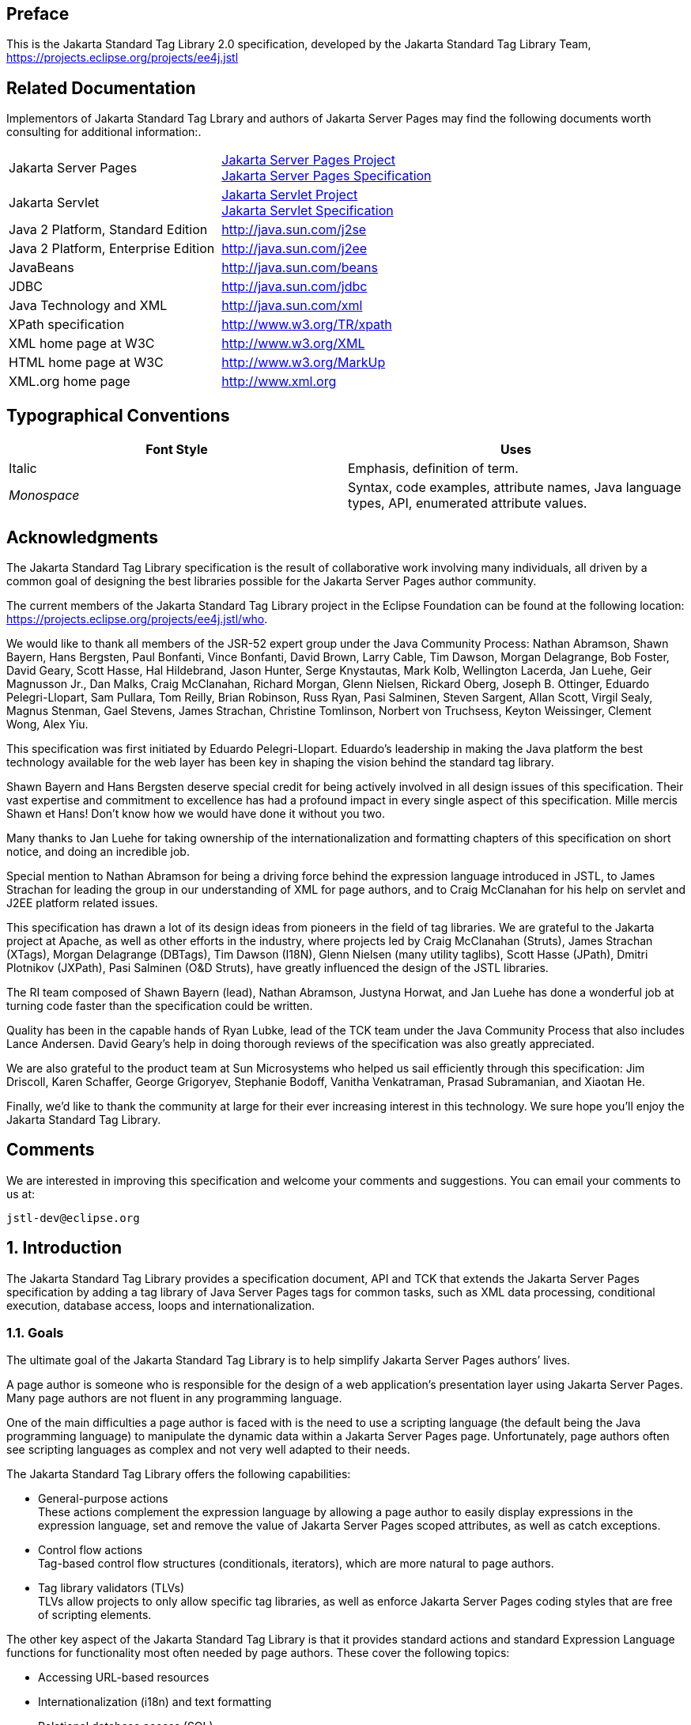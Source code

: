 :sectnums!:
== Preface

This is the Jakarta Standard Tag
Library 2.0 specification, developed by the Jakarta Standard Tag Library Team, https://projects.eclipse.org/projects/ee4j.jstl

== Related Documentation

Implementors of Jakarta Standard Tag Lbrary and authors of Jakarta Server Pages
may find the following documents worth consulting for additional
information:.

[width="100%",cols="50%,50%",]
|===
|Jakarta Server Pages
|https://projects.eclipse.org/projects/ee4j.jsp[Jakarta Server Pages Project] +
https://jakarta.ee/specifications/pages/[Jakarta Server Pages Specification]

|Jakarta Servlet
|https://projects.eclipse.org/projects/ee4j.servlet[Jakarta Servlet Project] +
https://jakarta.ee/specifications/servlet/[Jakarta Servlet Specification]

|Java 2 Platform, Standard Edition
|http://java.sun.com/j2se

|Java 2 Platform, Enterprise Edition
|http://java.sun.com/j2ee

|JavaBeans
|http://java.sun.com/beans

|JDBC
|http://java.sun.com/jdbc

|Java Technology and XML
|http://java.sun.com/xml

|XPath specification
|http://www.w3.org/TR/xpath

|XML home page at W3C
|http://www.w3.org/XML

|HTML home page at W3C
|http://www.w3.org/MarkUp

|XML.org home page
|http://www.xml.org
|===

== Typographical Conventions



[width="100%",cols="50%,50%",options="header",]
|===
|Font Style |Uses
|Italic |Emphasis,
definition of term.

| _Monospace_ |Syntax,
code examples, attribute names, Java language types, API, enumerated
attribute values.
|===

== Acknowledgments

The Jakarta Standard Tag Library
specification is the result of collaborative work involving many
individuals, all driven by a common goal of designing the best libraries
possible for the Jakarta Server Pages author community.

The current members of the Jakarta Standard Tag Library project in the
Eclipse Foundation can be found at the following location:
https://projects.eclipse.org/projects/ee4j.jstl/who[].

We would like to thank all members of the JSR-52
expert group under the Java Community Process: Nathan Abramson, Shawn Bayern, Hans Bergsten, Paul
Bonfanti, Vince Bonfanti, David Brown, Larry Cable, Tim Dawson, Morgan
Delagrange, Bob Foster, David Geary, Scott Hasse, Hal Hildebrand, Jason
Hunter, Serge Knystautas, Mark Kolb, Wellington Lacerda, Jan Luehe, Geir
Magnusson Jr., Dan Malks, Craig McClanahan, Richard Morgan, Glenn
Nielsen, Rickard Oberg, Joseph B. Ottinger, Eduardo Pelegri-Llopart, Sam
Pullara, Tom Reilly, Brian Robinson, Russ Ryan, Pasi Salminen, Steven
Sargent, Allan Scott, Virgil Sealy, Magnus Stenman, Gael Stevens, James
Strachan, Christine Tomlinson, Norbert von Truchsess, Keyton Weissinger,
Clement Wong, Alex Yiu.

This specification was first initiated by
Eduardo Pelegri-Llopart. Eduardo's leadership in making the Java
platform the best technology available for the web layer has been key in
shaping the vision behind the standard tag library.

Shawn Bayern and Hans Bergsten deserve special
credit for being actively involved in all design issues of this
specification. Their vast expertise and commitment to excellence has had
a profound impact in every single aspect of this specification. Mille
mercis Shawn et Hans! Don't know how we would have done it without you
two.

Many thanks to Jan Luehe for taking ownership of
the internationalization and formatting chapters of this specification
on short notice, and doing an incredible job.

Special mention to Nathan Abramson for being a
driving force behind the expression language introduced in JSTL, to
James Strachan for leading the group in our understanding of XML for
page authors, and to Craig McClanahan for his help on servlet and J2EE
platform related issues.

This specification has drawn a lot of its design
ideas from pioneers in the field of tag libraries. We are grateful to
the Jakarta project at Apache, as well as other efforts in the industry,
where projects led by Craig McClanahan (Struts), James Strachan (XTags),
Morgan Delagrange (DBTags), Tim Dawson (I18N), Glenn Nielsen (many
utility taglibs), Scott Hasse (JPath), Dmitri Plotnikov (JXPath), Pasi
Salminen (O&D Struts), have greatly influenced the design of the JSTL
libraries.

The RI team composed of Shawn Bayern (lead),
Nathan Abramson, Justyna Horwat, and Jan Luehe has done a wonderful job
at turning code faster than the specification could be written.

Quality has been in the capable hands of Ryan
Lubke, lead of the TCK team under the Java Community Process that also includes Lance Andersen. David
Geary’s help in doing thorough reviews of the specification was also
greatly appreciated.

We are also grateful to the product team at Sun
Microsystems who helped us sail efficiently through this specification:
Jim Driscoll, Karen Schaffer, George Grigoryev, Stephanie Bodoff,
Vanitha Venkatraman, Prasad Subramanian, and Xiaotan He.

Finally, we'd like to thank the community at
large for their ever increasing interest in this technology. We sure
hope you’ll enjoy the Jakarta Standard Tag Library.

== Comments

We are interested in improving this
specification and welcome your comments and suggestions. You can email
your comments to us at:

 jstl-dev@eclipse.org

:sectnums:
== Introduction

The Jakarta Standard Tag Library provides a specification document, API and
TCK that extends the Jakarta Server Pages specification by adding a tag
library of Java Server Pages tags for common tasks, such as XML data
processing, conditional execution, database access, loops and
internationalization.


=== Goals

The ultimate goal of the Jakarta Standard Tag Library is to help simplify Jakarta Server Pages authors’ lives.

A page author is someone who is responsible
for the design of a web application’s presentation layer using Jakarta Server Pages. Many page authors are not fluent in any programming language.

One of the main difficulties a page author is
faced with is the need to use a scripting language (the default being
the Java programming language) to manipulate the dynamic data within a
Jakarta Server Pages page. Unfortunately, page authors often see scripting languages as
complex and not very well adapted to their needs.

The Jakarta Standard Tag Library offers the following capabilities:

* General-purpose actions +
These actions complement the expression
language by allowing a page author to easily display expressions in the
expression language, set and remove the value of Jakarta Server Pages scoped attributes,
as well as catch exceptions.

* Control flow actions +
Tag-based control flow structures
(conditionals, iterators), which are more natural to page authors.

* Tag library validators (TLVs) +
TLVs allow projects to only allow specific
tag libraries, as well as enforce Jakarta Server Pages coding styles that are free of
scripting elements.

The other key aspect of the Jakarta Standard Tag Library is that it
provides standard actions and standard Expression Language functions
for functionality most often needed by page authors. These cover the
following topics:

* Accessing URL-based resources

* Internationalization (i18n) and text
formatting

* Relational database access (SQL)

* XML processing

* String manipulation

=== Multiple Tag Libraries

A tag library is a collection of actions that
encapsulates functionality to be used from within a Jakarta Server Pages page. The Jakarta Standard Tag Library
includes a wide variety of actions that naturally fit into discrete
functional areas. This is why the Jakarta Standard Tag Library, although referred to as the standard
tag library (singular), is exposed via multiple tag libraries to clearly
identify the functional areas it covers, as well as to give each area
its own namespace. The tables below lists these functional areas along
with the URIs used to reference the libraries. The tables also show the
prefixes used in this specification (although page authors are free to
use any prefix they want).

Jakarta Standard Tag Library Tag Libraries

[width="100%",cols="34%,33%,33%",options="header",]
|===
|Functional Area
|URI |Prefix
|core |
_http://java.sun.com/jsp/jstl/core_ | _c_

|XML processing |
_http://java.sun.com/jsp/jstl/xml_ | _x_

|I18N capable formatting
| _http://java.sun.com/jsp/jstl/fmt_
| _fmt_

|relational db access (SQL)
| _http://java.sun.com/jsp/jstl/sql_
| _sql_

|Functions |
_http://java.sun.com/jsp/jstl/functions_ |fn
|===

=== Container Requirement

JSTL 1.2 requires a JSP 2.1 web container.
Please note that the expression language is part of the JSP
specification starting with JSP 2.0.

== Conventions

This chapter describes the conventions used in
this specification.

=== How Actions are Documented

The Jakarta Standard Tag Library actions are grouped according to their
functionality. These functional groups of actions are documented in
their own chapter using the following structure:

* Motivation +
Describes the motivation for standardizing
the actions.

* Overview +
Provides an overview of the capabilities
provided by the actions. Sample code featuring these actions in their
most common use cases is also provided.

* One section per action, with the following
structure:

** Name +
Tag library prefixes are used in this
specification for all references to Jakarta Standard Tag Library actions (e.g.: <c:if> instead
of <if>).

** Short Description

** Syntax +
The syntax notation is described in
<<Syntax Notation>>.

** Body Content +
This section specifies which type of body
content is supported by the action. As defined by the Jakarta Server Pages specification,
the body content type can be one of _empty_ , _JSP_ , or _tagdependent_.
The section also specifies if the body content is processed by the
action or is simply ignored by the action and just written to the
current _JspWriter_ . If the body content is processed, information is
given on whether or not the body content is trimmed before the action
begins processing it.

** Attributes +
Details in <<Attributes>> below.

** Constraints +
List of additional constraints enforced by
the action.

** Null & Error Handling +
Details on how null and empty values are
processed, as well as on exceptions thrown by the action.

** Description +
This section provides more details on the
action.

** Other sections +
Other sections related to the group of
actions described in the chapter may exist. These include sections on
interfaces and classes exposed by these actions.

==== Attributes

For each attribute, the following information
is given: name, dynamic behavior, type, and description.

The _rtexprvalue_ element defined in a TLD is
covered in this specification with the column titled “Dynamic” that
captures the dynamic behavior of an attribute. The value can be either
true or false. A false value in the dynamic column means that only a
static string value can be specified for the attribute. A true value
means that a _request-time attribute value_ can be specified. As defined
in the Jakarta Server Pages specification, a “request-time attribute value” can be either
a Java expression, an EL expression, or a value set by a
`<jsp:attribute>`.

==== Syntax Notation

[width="100%",cols="50%,50%",]
|===
| _[...]_ |What is
inside the square brackets is optional

| _{option1\|option2\|option3\|...}_
|Only one of the given options can be
selected

| _value_ |The
default value
|===

For example, in the syntax below:

....
<c:set var=”varName” [scope=”{page|request|session|application}”]
       value=”value”/>
....

the attribute _scope_ is optional. If it is
specified, its value must be one of _page_ , _request_ , _session_ , or
_application_ . The default value is _page_ .

=== Scoped Variables

Actions usually collaborate with their
environment in implicit or explicit ways, or both.

Implicit collaboration is often done via a
well defined interface that allows nested tags to work seamlessly with
the ancestor tag exposing that interface. The Jakarta Standard Tag Library iterator tags support
this mode of collaboration.

Explicit collaboration happens when a tag
explicitly exposes information to its environment. Traditionally, this
has been done by exposing a scripting variable with a value assigned
from a Jakarta Server Pages scoped attribute (which was saved by the tag handler).
Because of the expression language, the need for scripting variables is
significantly reduced. This is why all the Jakarta Standard Tag Library tags expose information
only as Jakarta Server Pages scoped attributes (no scripting variable exposed). These
exported Jakarta Server Pages scoped attributes are referred to as scoped variables in
this specification; this helps in preventing too much overloading of the
term “attribute”.

==== var and scope

The convention is to use the name _var_ for
attributes that export information. For example, the `<c:forEach>` action
exposes the current item of the customer collection it is iterating over
in the following way:

....
<c:forEach var=”customer” items=”${customers}”>
    Current customer is <c:out value=”${customer}”/>
</c:forEach>
....

It is important to note that a name different
than _id_ was selected to stress the fact that only a scoped variable
(Jakarta Server Pages scoped attribute) is exposed, without any scripting variable.

If the scoped variable has at-end visibility
(see <<Visibility>>), the convention also
establishes the attribute _scope_ to set the scope of the scoped
variable.

The _scope_ attribute has the semantics
defined in the Jakarta Server Pages specification, and takes the same values as the ones
allowed in the `<jsp:useBean>` action; i.e. _page_ , _request_ , _session_
, _application_ . If no value is specified for _scope_ , _page_ scope is
the default unless otherwise specified.

It is also important to note, as per the Jakarta Server Pages
specification, that specifying "session" scope is only allowed if the
page has sessions enabled.

If an action exposes more than one scoped
variable, the main one uses attribute names _var_ and _scope_ , while
secondary ones have a suffix added for unique identification. For
example, in the `<c:forEach>` action, the _var_ attribute exposes the
current item of the iteration (main variable exposed by the action),
while the _varStatus_ attribute exposes the current status of the
iteration (secondary variable).

==== Visibility

Scoped variables exported by Jakarta Standard Tag Library actions are
categorized as either nested or at-end.

_Nested_ scoped variables are only
visible within the body of the action and are stored in "page"
scopelink:#a3268[1]. The action must create the variable
according to the semantics of _PageContext.setAttribute(varName,
PAGE_SCOPE)_ , and it must remove it at the end of the action according
to the semantics of _PageContext.removeAttribute(varName, PAGE_SCOPE)_
.link:#a3269[2]

At-end scoped variables are only visible at
the end of the action. Their lifecycle is the one associated with their
associated scope.

In this specification, scoped variables
exposed by actions are considered at-end by default. If a scoped
variable is nested, it will be explicitly stated.

=== Static vs Dynamic Attribute Values

Except for the two exceptions described
below, attribute values of Jakarta Standard Tag Library actions can always be specified
dynamically (see <<Attributes>>).

The first exception to this convention is for
the _select_ attribute of XML actions. This attribute is reserved in
the Jakarta Standard Tag Library to specify a _String_ literal that represents an expression in the
XPath language.

The second exception is for attributes that
define the name and scope of scoped variables (as introduced in
<<Attributes>>) exported by Jakarta Standard Tag Library actions.

Restricting these attributes to static values
should benefit development tools, without any impediment to page
authors.

=== White Spaces

Following the Jakarta Server Pages specification (as well as
the XML and XSLT specifications), whitespace characters are _#x20_ ,
_#x9_ , _#xD,_ or _#xA_ .

=== Body Content

If an action accepts a body content, an empty
body is always valid, unless explicitly stated otherwise.

If the body content is used to set the value
of an attribute, then an empty body content sets the attribute value to
an empty string.

If a body content is trimmed prior to being
processed by the action, it is trimmed as defined in method _trim()_ of
the class _java.lang.String_ .

=== Naming

The Jakarta Standard Tag Library adopts capitalization conventions of
Java variables for compound words in action and attribute names.
Recommended tag prefixes are kept lowercase. Thus, we have
`<sql:transaction>` and `<c:forEach>`, as well as attributes such as
_docSystemId_ and _varDom_ .

In some cases, attribute names for Jakarta Standard Tag Library
actions carry conventional meanings. For instance,
<<var and scope>> discussed the _var_ and
_scope_ attibutes. <<The _select_ Attribute>> discusses the _select_ attribute used in Jakarta Standard Tag Library's
XML-processing tag library.

=== Errors and Exceptions

All syntax errors (as defined in the syntax
section of each action, as well as the syntax of EL expressions as
defined in link:EL-152.html#UNKNOWN[See] ) must be reported at translation
time.

Constraints, as defined in the constraints
section of each action, must also be reported at translation time unless
they operate on a dynamic attribute value, in which case errors are
reported at runtime.

The conversion from a _String_ value to the
expected type of an attribute is handled according to the rules defined
in the Jakarta Server Pages specification.

Since it is hard for a page author to deal
with exceptions, the Jakarta Standard Tag Library tries to avoid as many exception cases as
possible, without causing other problems.

For instance, if `<c:forEach>` were to throw an
exception when given a null value for the attribute _items_ , it would
be impossible to easily loop over a possibly missing string array that
represents check-box selection in an HTML form (retrieved with an EL
expression like _$\{paramValues.selections}_ ). A better choice is to do
nothing in this case.

The conventions used in the Jakarta Standard Tag Library with respect to
errors and exceptions are as follows:

* scope

** Invalid value – translation time validation error

* var

** Empty – translation time validation error

* Dynamic attributes with a fixed set of valid
String values:

** null – use the default value +
A null value can therefore be used to
dynamically (e.g. by request parameter), turn on or off special features
without too much work.

** Invalid value – throw an exception +
If a value is provided but is not valid, it's
likely a typo or another mistake.

* Dynamic attributes without a fixed set of
valid values: +
The rules below assume that if the type of
the value does not match the expected type, the EL will have applied
coercion rules to try to accomodate the input value. Moreover, if the
expected type is one of the types handled by the EL coercion rules, the
EL will in most cases coerce null to an approriate value. For instance,
if the expected type is a _Number_ , the EL will coerce a null value to
0, if it's _Boolean_ it will be coerced to false.

** null – behavior specific to the action +
If this rule is applied, it’s because the EL
could not coerce the null into an appropriate default value. It is
therefore up to the action to deal with the null value and is documented
in the “Null & Error Handling” section of the action.

** Invalid type – throw an exception

** Invalid value – throw an exception

* Exceptions caused by the body content: +
Always propagate, possibly after handling
them (e.g. `<sql:transaction>`).

* Exceptions caused by the action itself: +
Always propagate, possibly after handling
them.

* Exceptions caused by the EL: +
Always propagate.

* Exceptions caused by XPath: +
Always propagate.

Page authors may catch an exception using
`<c:catch>`, which exposes the exception through its _var_ attribute.
_var_ is removed if no exception has occurred.

When this specification requires an action to
throw an exception, this exception must be an instance of
_jakarta.servlet.jsp.JspException_ or a subclass. If an action catches any
exceptions that occur in its body, its tag handler must provide the
caught exception as the root cause of the _JspException_ it re-throws.

Also, by default, Jakarta Standard Tag Library actions do not catch
or otherwise handle exceptions that occur during evaluation of their
body content. If they do, it is documented in their “Null & Error
Handling” or “Description” section.

=== Configuration Data

Context initialization parameters (see
Servlet specification) are useful to configure the behavior of actions.
For example, it is possible in the Jakarta Standard Tag Library to define the resource bundle used
by I18N actions via the deployment descriptor (web.xml) as follows:

....
<web-app>
...
    <context-param>
        <param-name>jakarta.servlet.jsp.jstl.fmt.localizationContext</param-name>
        <param-value>com.acme.MyResources</param-value>
    </context-param>
...
</web-app>
....

In many cases, it is also useful to allow
configuration data to be overridden dynamically for a particular Jakarta Server Pages
scope (page, request, session, application) via a scoped variable. The Jakarta Standard Tag Library
refers to scoped variables used for that purpose as configuration
variables.

According to the Jakarta Server Pages specification
(Jakarta Server Pages.2.8.2), a scoped variable name should refer to a unique object at
all points in the execution. This means that all the different scopes
(page, request, session, and application) that exist within a
_PageContext_ really should behave as a single name space; setting a
scoped variable in any one scope overrides it in any of the other
scopes.

Given this constraint imposed by the Jakarta Server Pages
specification, and in order to allow a configuration variable to be set
for a particular scope without affecting its settings in any of the
other scopes, the Jakarta Standard Tag Library provides the _Config_ class (see
link:jstl.html#UNKNOWN[See Java APIs]”). The _Config_ class
transparently manipulates the name of configuration variables so they
behave as if scopes had their own private name space. Details on the
name manipulations involved are voluntarily left unspecified and are
handled transparently by the _Config_ class. This ensures flexibility
should the “scope name space” issue be addressed in the future by the
Jakarta Server Pages specification.

When setting configuration data via the
deployment descriptor, the name associated with the context
initialization parameter (e.g.
jakarta.servlet.jsp.jstl.fmt.localizationContext) must be used and only
_String_ values may be specified. Configuration data that can be set
both through a context initialization parameter and configuration
variables is referred to as a configuration setting in this
specification.

As mentioned above, application developers
may access configuration data through class _Config (see_
link:jstl.html#UNKNOWN[See Java APIs]” _)_ . As a convenience,
constant _String_ values have been defined in the _Config_ class for
each configuration setting supported by the Jakarta Standard Tag Library. The values of these
constants are the names of the context intialization parameters.

Each configuration variable clearly specifies
the Java data type(s) it supports. If the type of the object used as the
value of a configuration variable does not match one of those supported
by the configuration variable, conversion is performed according to the
conversion rules defined in the expression language. Setting a
configuration variable is therefore exactly the same as setting an
attribute value of an action using the EL. A failure of these conversion
rules to determine an appropriate type coersion leads to a
_JspException_ at runtime.

=== Default Values

It is often desirable to display a default
value if the output of an action yields a null value. This can be done
in a generic way in the Jakarta Standard Tag Library by exporting the output of an action via
attribute _var_ , and then displaying the value of that scoped variable
with action `<c:out>`.

For example:
....
<fmt:formatDate var=”formattedDate” value=”${reservationDate}”/>
Date: <c:out value=”${formattedDate}” default=”not specified”/>
....

== Expression Language Overview

JSTL 1.0 introduced the notion of an
expression language (EL) to make it easy for page authors to access and
manipulate application data without having to master the complexity
associated with programming languages such as Java and JavaScript.

Starting with JSP 2.0 / JSTL 1.1, the EL has
become the responsibility of the JSP specification and is now formally
defined there.

This chapter provides a simple overview of
the key features of the expression language, it is therefore
non-normative. Please refer to the Jakarta Server Pages specification for the formal
definition of the EL.

=== Expressions and Attribute Values

The EL is invoked exclusively via the
construct _$\{expr}_ . In the sample code below, an EL expression is
used to set the value of attribute _test_ , while a second one is used
to display the title of a book.

....
<c:if test="$\{book.price <= user.preferences.spendingLimit}">
    The book ${book.title} fits your budget!
</c:if>
....

It is also possible for an attribute to
contain more than one EL expression, mixed with static text. For
example, the following would display “Price of productName is
productPrice” for a list of products.

....
<c:forEach var=”product" items=”$\{products}”>
    <c:out value=”Price of $\{product.name} is $\{product.price}”/>
</c:forEach>
....

=== Accessing Application Data

An identifier in the EL refers to the Jakarta Server Pages
scoped variable returned by a call to
_PageContext.findAttribute(identifier)_ . This variable can therefore
reside in any of the four Jakarta Server Pages scopes: page, request, session, or
application. A null value is returned if the variable does not exist in
any of the scopes.

The EL also defines implicit objects to
support easy access to application data that is of interest to a page
author. Implicit objects _pageScope_ , _requestScope_ , _session_ Scope,
and _applicationScope_ provide access to the scoped variables in each
one of these Jakarta Server Pages scopes. It is also possible to access HTTP request
parameters via the implicit objects _param_ and _paramValues_ . _param_
is a _Map_ object where _param["foo"]_ returns the first string value
associated with request parameter _foo_ , while _paramValues["foo"]_
returns an array of all string values associated with that request
parameter.

The code below displays all request
parameters along with all their associated values.

....
<c:forEach var="aParam"items="${paramValues}">
    param: ${aParam.key}
    values:
    <c:forEach var="aValue" items="${aParam.value}">
        ${aValue}
    </c:forEach>
    <br>
</c:forEach>
....

Request headers are also accessible in a
similar fashion via implicit objects _header_ and _headerValues_ .
_initParam_ gives access to context initialization parameters, while
_cookie_ exposes cookies received in the request.

Implicit object _pageContext_ is also
provided for advanced usage, giving access to all properties associated
with the _PageContext_ of a Jakarta Server Pages page such as the _HttpServletRequest_ ,
_ServletContext_ , and _HttpSession_ objects and their properties.

=== Nested Properties and Accessing Collections

The application data that a page author
manipulates in a Jakarta Server Pages page usually consists of objects that comply with
the JavaBeans specification, or that represent collections such as
lists, maps, or arrays.

The EL recognizes the importance of these
data structures and provides two operators, “.” and “[]”, to make it
easy to access the data encapsulated in these objects.

The "." operator can be used as a convenient
shorthand for property access when the property name follows the
conventions of Java identifiers. For example:

....
Dear ${user.firstName}
from ${user.address.city},
thanks for visiting our website!
....

The “[]” operator allows for more generalized
access, as shown below:

....
<%-- “productDir” is a Map object containing the description of
products, “preferences” is a Map object containing the 
preferences of a user --%>
product:
${productDir[product.custId]}
shipping preference:
${user.preferences[“shipping”]}
....

=== Operators

The operators supported in the EL handle the
most common data manipulations. The standard relational, arithmetic, and
logical operators are provided in the EL. A very useful “empty” operator
is also provided.

The six standard relational operators are
supported: _==_ (or _eq_ ), _!=_ (or _ne_ ), _<_ (or _lt_ ), _>_ (or
_gt_ ), _<=_ (or _le_ ), _>=_ (or _ge_ ). The second versions of the
last 4 operators are made available to avoid having to use entity
references in XML syntax.

Arithmetic operators consist of addition (
_+_ ), subtraction ( _-_ ), multiplication ( _*_ ), division ( _/_ or
_div_ ), and remainder/modulo ( _%_ or _mod_ ).

Logical operators consist of _&&_ (or _and_
), _||_ (or _or_ ), and _!_ (or _not_ ).

The _empty_ operator is a prefix operator
that can used to determine if a value is null or empty. For example:

....
<c:if test=”${empty param.name}”>
    Please specify your name.
</c:if>
....

=== Automatic Type Conversion

The application data a page author has access
to may not always exactly match the type expected by the attribute of an
action or the type expected for an EL operator. The EL supports an
exhaustive set of rules to coerce the type of the resulting value to the
expected type.

For example, if request attributes
_beginValue_ and _endValue_ are _Integer_ objects, they will
automatically be coerced to _int_ s when used with the `<c:forEach>`
action.

....
<c:forEach begin=”${requestScope.beginValue}”
           end=”${requestScope.endValue}”>
    ...
</c:forEach>
....

In the example below, the parameter String
value _param.start_ is coerced to a number and is then added to 10 to
yield an int value for attribute _begin_ .

....
<c:forEach items=”${products}” begin=”${param.start + 10}”>
    ...
</c:forEach>
....

=== Default Values

Jakarta Server Pages are mostly used in presentation.
Experience suggests that it is important to be able to provide as good a
presentation as possible, even when simple errors occur in the page. To
satisfy this requirement, the EL provides default values rather than
errors when failure to evaluate an expression is deemed “recoverable”.
Default values are type-correct values that allow a page to easily
recover from these error conditions.

In the following example, the expression
”$\{user.address.city}” evaluates to _null_ rather than throwing a
_NullPointerException_ if there is no address associated with the _user_
object. This way, a sensible default value can be displayed without
having to worry about exceptions being thrown by the Jakarta Server Pages page.

....
City: <c:out value=”${user.address.city}” default=”N/A”/>
....

In the following example, the addition
operator considers the value of _param.start_ to be 0 if it is not
defined, therefore evaluating the expression to 10.

....
<c:forEach items=”${products}” begin=”${param.start + 10}”>
    ...
</c:forEach>
....

== General-Purpose Actions: core tag library

This chapter introduces general purpose
actions to support the manipulation of scoped variables as well as to
handle error conditions.

=== Overview

The `<c:out>` action provides a capability
similar to Jakarta Server Pages expressions such as <%= scripting-language-expression %>
or $\{el-expression}. For example:

....
You have <c:out value="${sessionScope.user.itemCount}"/> items.
....

By default, `<c:out>` converts the characters
<, >, ', ", & to their corresponding character entity codes (e.g. < is
converted to &lt;). If these characters are not converted, the page may
not be rendered properly by the browser, and it could also open the door
for cross-site scripting attacks (e.g. someone could post JavaScript
code for closing the window to an online discussion forum). The
conversion may be bypassed by specifying false to the _escapeXml_
attribute.

The `<c:out>` action also supports the notion
of default values for cases where the value of an EL expression is null.
In the example below, the value “unknown” will be displayed if the
property _city_ is not accessible.

....
<c:out value="${customer.address.city}" default="unknown"/>
....

The action `<c:set>` is used to set the value
of a Jakarta Server Pages scoped attribute as follows:

....
<c:set var=”foo” value=”value”/>
....

It is also possible to set the value of a
scoped variable (Jakarta Server Pages scoped attribute) from the body of the `<c:set>`
action. This solves the problem associated with not being able to set an
attribute value from another action. In the past, a tag developer would
often implement extra "attributes as tags" so the value of these
attributes could be set from other actions.

For example, the action `<acme:att1>` was
created only to support setting the value of _att1_ of the parent tag
`<acme:atag>` from other actions .

....
<acme:atag>

 <acme:att1>

 <acme:foo>mumbojumbo</acme:foo>

 </acme:att1>

</acme:atag>
....

With the `<c:set>` tag, this can be handled
without requiring the extra `<acme:att1>` tag.

....
<c:set var=”att1”>

 <acme:foo>mumbojumbo</acme:foo>

</c:set>

<acme:atag att1=”${att1}”/>
....

In the preceding example, the `<c:set>` action
sets the value of the _att1_ scoped variable to the output of the
`<acme:foo>` action. `<c:set>` – like all Jakarta Standard Tag Library actions that create scoped
attributes – creates scoped attributes in “page” scope by default.

`<c:set>` may also be used to set the property
of a JavaBeans object, or add or set a specific element in a
_java.util.Map_ object. For example:.

....
<!-- set property in JavaBeans object -->
<c:set target="${cust.address}" property="city" value="${city}"/>

<!-- set/add element in Map object -->
<c:set target="${preferences}" property="color" value="${param.color}"/>
....

Finally, `<c:set>` may also be used to set a
deferred-value that can later be evaluated by a tag handler. In this
case, no scope can be specified. For example:

....
<!-- set deferred value -->
<c:set var="d" value="#{handler.everythingDisabled}"/>
...

<h:inputText id="i1" disabled="#\{d}"/>
<h:inputText id="i2" disabled="#\{d}"/>
....

Action `<c:remove>` is the natural companion to
`<c:set>`, allowing the explicit removal of scoped variables. For example:

....
<c:remove var="cachedResult" scope="application"/>
....

Finally, the `<c:catch>` action provides a
complement to the Jakarta Server Pages error page mechanism. It is meant to allow page
authors to recover gracefully from error conditions that they can
control. For example:

....
<c:catch var=”exception”>
<!-- Execution we can recover from if exception occurs -->
...
</c:catch>
<c:if test=”${exception != null}”>
Sorry. Processing could not be performed because...
</c:if>
....

<<<

[[c:out]]
=== <c:out>

Evaluates an expression and outputs the result
of the evaluation to the current _JspWriter_ object.

.*Syntax*

_Without a body_
....
<c:out value=”value” [escapeXml=”{true|false}”]
    [default=”defaultValue”] />
....

_With a body_
....
<c:out value=”value” [escapeXml=”{true|false}”]>
    default value
</c:out>
....

.*Body Content*
JSP. The JSP container processes the body
content, then the action trims it and processes it further.

.*Attributes*
[caption=]
[width="100%",cols="25%,25%,25%,25%",options="header",]
|===
|Name |Dyn
|Type |Description
| _value_ | _true_
| _Object_
|Expression to be evaluated.

| _escapeXml_ |
_true_ | _boolean_
|Deterrmines whether characters <,>,&,’,” in
the resulting string should be converted to their corresponding
character entity codes. Default value is true.

| _default_ |
_true_ | _Object_
|Default value if the resulting value is
null.
|===

.*Null & Error Handling*
If _value_ is null, the default value takes
over. If no default value is specified, it itself defaults to an empty
string.

.*Description*
The expression to be evaluated is specified
via the _value_ attribute.

If the result of the evaluation is not a
_java.io.Reader_ object, then it is coerced to a _String_ and is
subsequently emitted into the current _JspWriter_ object.

If the result of the evaluation is a
_java.io.Reader_ object, data is first read from the _Reader_ object and
then written into the current _JspWriter_ object. This special
processing associated with _Reader_ objects should help improve
performance when large amount of data must be read and then displayed to
the page.

If _escapeXml_ is true, the following
character conversions are applied:



[width="100%",cols="50%,50%",options="header",]
|===
|Character
|Character Entity Code
| _<_ | _\&lt;_

| _>_ | _\&gt;_

| _&_ | _\&amp;_

|‘ |\&#039;

|‘’ |\&#034;
|===

The default value can be specified either via
the _default_ attribute (using the syntax without a body), or within the
body of the tag (using the syntax with a body). It defaults to an empty
string.

<<<

[[c:set]]
=== <c:set>

Sets the value of a scoped variable or a
property of a target object.

.*Syntax*

_Syntax 1: Set the value of a scoped
variable using attribute value_
....
<c:set value=”value”
    var=”varName” [scope=”{page|request|session|application}”]/>
....

_Syntax 2: Set the value of a scoped
variable using body content_
....
<c:set var=”varName” [scope=”{page|request|session|application}”]>
    body content
</c:set>
....

_Syntax 3: Set a property of a target object
using attribute value_
....
<c:set value=”value”
    target=”target” property=”propertyName”/>
....

_Syntax 4: Set a property of a target object
using body content_
....
<c:set target=”target” property=”propertyName”>
    body content
</c:set>
....

_Syntax 5: Set a deferred value_
....
<c:set var=”varName” value="deferred-value"/>
....

.*Body Content*

JSP. The JSP container processes the body
content, then the action trims it and processes it further.

.*Attributes*
[caption=""]
[width="100%",cols="25%,25%,25%,25%",options="header",]
|===
|Name |Dyn
|Type |Description
| _value_ | _true_
| _Object_
|Expression to be evaluated.

| _var_ | _false_
| _String_ |Name
of the exported scoped variable to hold the value specified in the
action. The type of the scoped variable is whatever type the value
expression evaluates to.

| _scope_ |
_false_ | _String_
|Scope for var.

|target |true
|Object |Target
object whose property will be set. Must evaluate to a JavaBeans object
with setter property _property_ , or to a _java.util.Map_ object.

|property |true
|String |Name of
the property to be set in the target object.
|===

.*Null & Error Handling*

* Syntax 3 and 4: Throw an exception under any
of the following conditions:

** _target_ evaluates to null

** _target_ is not a _java.util.Map_ object and
is not a JavaBeans object that supports setting property _property_ .

* If _value_ is null

** Syntax 1: the scoped variable defined by
_var_ and _scope_ is removed.

*** If attribute _scope_ is specified, the scoped
variable is removed according to the semantics of
_PageContext.removeAttribute(varName, scope)_ .

*** Otherwise, there is no way to differentiate
between syntax 1 and syntax 5. The scoped variable is removed according
to the semantics of _PageContext.removeAttribute(varName)_ , and the
variable is removed from the VariableMapper as well.

** Syntax 3:

*** if _target_ is a _Map_ , remove the entry
with the key identified by _property_ .

*** if _target_ is a JavaBean component, set the
property to null.

** Syntax 5:

*** There is no way to differentiate between
syntax 1 (where scope is not specified) and syntax 5. The scoped
variable is removed according to the semantics of
_PageContext.removeAttribute(varName)_ , and the variable is removed
from the VariableMapper as well.

.*Description*

Syntax 1 and 2 set the value of a the scoped
variable identified by _var_ and _scope_ .

Syntax 3 and 4:

* If the target expression evaluates to a
_java.util.Map_ object, set the value of the element associated with the
key identified by _property_ . If the element does not exist, add it to
the _Map_ object.

* Otherwise, set the value of the property
_property_ of the JavaBeans object _target_ . If the type of the value
to be set does not match the type of the bean property, conversion is
performed according to the conversion rules defined in the expression
language (see link:EL-152.html#UNKNOWN[See Type Conversion]). With the
exception of a null value, setting a bean property with <c:set> is
therefore exactly the same as setting an attribute value of an action
using the EL. A failure of these conversion rules to determine an
appropriate type coersion leads to a _JspException_ at runtime.

Syntax 5:

* Map the deferred-value specified to the "var"
attribute into the EL VariableMapper.

* Some implementation notes illustrating how
the <c:set> tag handler may process a deferred-value specified for the
"value" attribute.

[width="100%",cols="100%",]
|===
|doStartTag() +
... +
 // 'value' is a deferred-value +
 // Get the current EL VariableMapper +
VariableMapper vm = jspContext.getELContext().getVariableMapper(); +
 // Assign the expression to the variable specified +
 // in the 'var' attribute, so any reference to that +
 // variable will be replaced by the expression is +
 // subsequent EL evaluations. +
vm.setVariable(getVar(), (ValueExpression)getValue()); +
...
|===

<<<

=== <c:remove>

Removes a scoped variable.

.*Syntax*

....
<c:remove var=”varName” 
          [scope=”{page|request|session|application}”]/>
....

.*Attributes*
[caption=""]
[width="100%",cols="25%,25%,25%,25%",options="header",]
|===
|Name |Dynamic
|Type |Description
| _var_ | _false_
| _String_ |Name
of the scoped variable to be removed.

| _scope_ |
_false_ | _String_
|Scope for var.
|===

.*Description*

The `<c:remove>` action removes a scoped
variable.

If attribute _scope_ is not specified, the
scoped variable is removed according to the semantics of
_PageContext.removeAttribute(varName)_ . If attribute _scope_ is
specified, the scoped variable is removed according to the semantics of
_PageContext.removeAttribute(varName, scope)_ .

<<<

=== <c:catch>

Catches a _java.lang.Throwable_ thrown by any
of its nested actions.

.*Syntax*
....
<c:catch [var=”varName”]>
    nested actions
</c:catch>
....

.*Body Content*

JSP. The body content is processed by the JSP
container and the result is written to the current _JspWriter_ .

.*Attributes*
[caption=""]
[width="100%",cols="25%,25%,25%,25%",options="header",]
|===
|Name |Dynamic
|Type |Description
| _var_ | _false_
| _String_ |Name
of the exported scoped variable for the exception thrown from a nested
action. The type of the scoped variable is the type of the exception
thrown.
|===

.*Description*

The `<c:catch>` action allows page authors to
handle errors from any action in a uniform fashion, and allows for error
handling for multiple actions at once.

`<c:catch>` provides page authors with granular
error handling: Actions that are of central importance to a page should
not be encapsulated in a `<c:catch>`, so their exceptions will propagate
to an error page, whereas actions with secondary importance to the page
should be wrapped in a `<c:catch>`, so they never cause the error page
mechanism to be invoked.

The exception thrown is stored in the scoped
variable identified by _var_ , which always has page scope. If no
exception occurred, the scoped variable identified by _var_ is removed
if it existed.

If _var_ is missing, the exception is simply
caught and not saved.

== Conditional Actions: core tag library

The output of a Jakarta Server Pages page is often conditional
on the value of dynamic application data. A simple scriptlet with an
_if_ statement can be used in such situations, but this forces a page
author to use a scripting language whose syntax may be troublesome (e.g.
one may forget the curly braces).

The Jakarta Standard Tag Library conditional actions make it easy to
do conditional processing in a Jakarta Server Pages page.

=== Overview

The Jakarta Standard Tag Library conditional actions are designed to
support the two most common usage patterns associated with conditional
processing: _simple_ conditional execution and _mutually exclusive_
conditional execution.

A _simple_ conditional execution action
evaluates its body content only if the test condition associated with it
is true. In the following example, a special greeting is displayed only
if this is a user’s first visit to the site:

....
<c:if test="${user.visitCount == 1}">
    This is your first visit. Welcome to the site!
</c:if>
....

With _mutually exclusive_ conditional
execution, only one among a number of possible alternative actions gets
its body content evaluated.

For example, the following sample code shows
how the text rendered depends on a user’s membership category.

....
<c:choose>
    <c:when test="${user.category == 'trial'}”>
        ...
    </c:when>
    <c:when test="${user.category == 'member'}”>
        ...
    </c:when>
    <c:when test="${user.category == 'vip'}”>
        ...
    </c:when>
    <c:otherwise>
        ...
    </c:otherwise>
</c:choose>
....

An _if/then/else_ statement can be easily
achieved as follows:

....
<c:choose>
    <c:when test="${count == 0}”>
        No records matched your selection.
    </c:when>
    <c:otherwise>
        ${count} records matched your selection.
    </c:otherwise>
</c:choose>
....

=== Custom Logic Actions

It is important to note that the `<c:if>` and
`<c:when>` actions have different semantics. A `<c:if>` action will always
process its body content if its test condition evaluates to true. A
`<c:when>` action will process its body content if it is the first one in
a series of `<c:when>` actions whose test condition evaluates to true.

These semantic differences are enforced by
the fact that only `<c:when>` actions can be used within the context of a
mutually exclusive conditional execution (`<c:choose>` action). This clean
separation of behavior also impacts the way custom logic actions (i.e.
actions who render their bodies depending on the result of a test
condition) should be designed. Ideally, the result associated with the
evaluation of a custom logic action should be usable both in the context
of a simple conditional execution, as well as in a mutually exclusive
conditional execution.

The proper way to enable this is by simply
having the custom logic action export the result of the test condition
as a scoped variable. This boolean result can then be used as the test
condition of a `<c:when>` action.

In the example below, the fictitious custom
action `<acme:fullMoon>` tells whether or not a page is accessed during a
full moon. The behavior of an _if/then/else_ statement is made possible
by having the result of the `<acme:fullMoon>` action exposed as a boolean
scoped variable that is then used as the test condition in the `<c:when>`
action.

....
<acme:fullMoon var="isFullMoon"/>
<c:choose>
    <c:when test="${isFullMoon}">
        ...
    </c:when>
    <c:otherwise>
        ...
    </c:otherwise>
</c:choose>
....

To facilitate the implementation of
conditional actions where the boolean result is exposed as a Jakarta Server Pages scoped
variable, class _ConditionalTagSupport_ (see
link:jstl.html#UNKNOWN[See Java APIs]”) has been defined in this
specification.

<<<

=== <c:if>

Evaluates its body content if the expression
specified with the _test_ attribute is true.

.*Syntax*

_Syntax 1: Without body content_

....
<c:if test=”testCondition”
    var=”varName” [scope=”{page|request|session|application}”]/>
....

_Syntax 2: With body content_

....
<c:if test=”testCondition”
        [var=”varName”] [scope=”{page|request|session|application}”]>
    body content
</c:if>
....

.*Body Content*

JSP. If the test condition evaluates to true,
the JSP container processes the body content and then writes it to the
current _JspWriter_ .

.*Attributes*
[caption=""]
[width="100%",cols="25%,25%,25%,25%",options="header",]
|===
|Name |Dyn
|Type |Description
| _test_ | _true_
| _boolean_ |The
test condition that determines whether or not the body content should be
processed.

| _var_ | _false_
| _String_ |Name
of the exported scoped variable for the resulting value of the test
condition. The type of the scoped variable is _Boolean_ .

| _scope_ |
_false_ | _String_
|Scope for var.
|===

.*Constraints*

* If _scope_ is specified, _var_ must also be
specified.

.*Description*

If the test condition evaluates to true, the
body content is evaluated by the Jakarta Server Pages container and the result is output
to the current _JspWriter_ .

<<<

=== <c:choose>

Provides the context for mutually exclusive
conditional execution.

.*Syntax*
....
<c:choose>
    body content (<when> and <otherwise> subtags)
</c:choose>
....

.*Body Content*

JSP. The body content is processed by the JSP
container (at most one of the nested actions will be processed) and
written to the current _JspWriter_ .

.*Attributes*

None.

.*Constraints*

* The body of the `<c:choose>` action can only
contain:

** White spaces +
May appear anywhere around the `<c:when>` and `<c:otherwise>` subtags.

** 1 or more `<c:when>` actions +
Must all appear before `<c:otherwise>`

** 0 or 1 `<c:otherwise>` action +
Must be the last action nested within `<c:choose>`

.*Description*

The `<c:choose>` action processes the body of
the first `<c:when>` action whose test condition evaluates to true. If
none of the test conditions of nested `<c:when>` actions evaluates to
true, then the body of an `<c:otherwise>` action is processed, if present.

<<<

=== <c:when>

Represents an alternative within a `<c:choose>`
action.

.*Syntax*

....
<c:when test=”testCondition”>
    body content
</c:when>
....

.*Body Content*

JSP. If this is the first <c:when> action to
evaluate to true within <c:choose>, the JSP container processes the body
content and then writes it to the current _JspWriter_ .

.*Attributes*
[caption=]
[width="100%",cols="25%,25%,25%,25%",options="header",]
|===
|Name |Dynamic
|Type |Description
| _test_ | _true_
| _boolean_ |The
test condition that determines whether or not the body content should be
processed.
|===

.*Constraints*

* Must have _<c:choose>_ as an immediate
parent.

* Must appear before an <c:otherwise> action
that has the same parent.

.*Description*

Within a `<c:choose>` action, the body content
of the first `<c:when>` action whose test condition evaluates to true is
evaluated by the Jakarta Server Pages container, and the result is output to the current
_JspWriter_ .

<<<

=== <c:otherwise>

Represents the last alternative within a
`<c:choose>` action.

.*Syntax*

....
<c:otherwise>
    conditional block
</c:otherwise>
....

.*Body Content*

JSP. If no `<c:when>` action nested within
`<c:choose>` evaluates to true, the JSP container processes the body
content and then writes it to the current _JspWriter_ .

.*Attributes*

None.

.*Constraints*

** Must have `<c:choose>` as an immediate parent.

** Must be the last nested action within
`<c:choose>`.

.*Description*

Within a `<c:choose>` action, if none of the
nested `<c:when>` test conditions evaluates to true, then the body content
of the `<c:otherwise>` action is evaluated by the Jakarta Server Pages container, and the
result is output to the current _JspWriter_ .


== Iterator Actions: core tag library

Iterating over a collection of objects is a
common occurrence in a Jakarta Server Pages page. Just as with conditional processing, a
simple scriptlet can be used in such situations. However, this once
again forces a page author to be knowledgeable in many aspects of the
Java programming language (how to iterate on various collection types,
having to cast the returned object into the proper type, proper use of
the curly braces, etc.).

The Jakarta Standard Tag Library iterator actions simplify iterating
over a wide variety of collections of objects.

=== Overview

The `<c:forEach>` action repeats its nested
body content over the collection of objects specified by the _items_
attribute. For example, the Jakarta Server Pages code below creates an HTML table with
one column that shows the default display value of each item in the
collection.

....
<table>
    <c:forEach var=”customer” items=”${customers}”>
        <tr><td>${customer}</td></tr>
    </c:forEach>
</table>
....

The `<c:forEach>` action has the following
features:

* Supports all standard Java SE™ platform collection types. +
A page author therefore does not have to
worry about the specific type of the collection of objects to iterate
over (<<Collections of Objects to Iterate Over>>).

* Exports an object that holds the current item of the iteration. +
Normally, each object exposed by `<c:forEach>`
is an item of the underlying collection being iterated over. There are
two exceptions to this to facilitate access to the information contained
in arrays of primitive types, as well as in _Map_ objects (see
<<Map>>).

* Exports an object that holds information
about the status of the iteration (see <<Iteration Status>>).

* Supports range attributes to iterate over a
subset of the original collection (see <<Range Attributes>>).

* Exposes an interface as well as a base implementation class. +
Developers can easily implement collaborating
subtags as well as their own iteration tags (see
<<Tag Collaboration>>).

`<c:forEach>` is the base iteration action in
the Jakarta Standard Tag Library. It handles the most common iteration cases conveniently. Other
iteration actions are also provided in the tag library to support
specific, specialized functionality not handled by `<c:forEach>` (e.g.
`<c:forTokens>` (<<c:forTokens>>) and
`<x:forEach>` (<<x:forEach>>). Developers
can also easily extend the behavior of this base iteration action to
customize it according to an application's specific needs.

==== Collections of Objects to Iterate Over

A large number of collection types are
supported by `<c:forEach>`, including all implementations of
_java.util.Collection_ (includes _List_ , _LinkedList_ , _ArrayList_ ,
_Vector_ , _Stack_ , _Set),_ and _java.util.Map (_ includes _HashMap_ ,
_Hashtable_ , _Properties_ , _Provider_ , _Attributes_ ).

Arrays of objects as well as arrays of
primitive types (e.g. _int_ ) are also supported. For arrays of
primitive types, the current item for the iteration is automatically
wrapped with its standard wrapper class (e.g. _Integer_ for _int_ ,
_Float_ for _float_ , etc.).

Implementations of _java.util.Iterator_ and
_java.util.Enumeration_ are supported as well but these must be used
with caution. _Iterator_ and _Enumeration_ objects are not resettable so
they should not be used within more than one iteration tag.

*Deprecated*: Finally,
_java.lang.String_ objects can be iterated over if the string represents
a list of comma separated values (e.g.
“Monday,Tuesday,Wednesday,Thursday,Friday”).link:#a3270[3]

Absent from the list of supported types is
_java.sql.ResultSet_ (which includes _jakarta.sql.RowSet_ ). The reason
for this is that the SQL actions described in
<<SQL_Action_Overview>> use the
_jakarta.servlet.jsp.jstl.sql.Result_ interface to access the data
returned from an SQL query. Class
_jakarta.servlet.jsp.jstl.sql.ResultSupport_ (see
link:jstl.html#UNKNOWN[See Java APIs]") allows business logic
developers to easily convert a _ResultSet_ object into a
_jakarta.servlet.jsp.jstl.sql.Result_ object, making life much easier for
a page author that needs to manipulate the data returned from a SQL
query.

==== Map

If the _items_ attribute is of type
_java.util.Map_ , then the current item will be of type
_java.util.Map.Entry_ , which has the following two properties:

* _key_ - the key under which this item is
stored in the underlying _Map_

* _value_ - the value that corresponds to this
key

The following example uses `<c:forEach>` to
iterate over the values of a _Hashtable_ :

....
<c:forEach var="entry" items="${myHashtable}">
    Next element is ${entry.value}/>
</c:forEach>
....

==== Iteration Status

`<c:forEach>` also exposes information relative
to the iteration taking place. The example below creates an HTML table
with the first column containing the position of the item in the
collection, and the second containing the name of the product.

....
<table>
    <c:forEach var=”product” items=”${products}”
            varStatus=”status”>
        <tr>
            <td>${status.count}”</td>
            <td>${product.name}”</td>
        </tr>
    </c:forEach>
</table>
....

See link:jstl.html#UNKNOWN[See Java
APIs]" for details on the _LoopTagStatus_ interface exposed by the
_varStatus_ attribute.

==== Range Attributes

A set of range attributes is available to
iterate over a subset of the collection of items. The _begin_ and _end_
indices can be specified, along with a _step_ . If the _items_ attribute
is not specified, then the value of the current item is set to the
integer value of the current index. In this example, _i_ would take
values from 100 to 110 (inclusive).

....
<c:forEach var=”i” begin=”100” end=”110”>
    ${i}
</c:forEach>
....

==== Tag Collaboration

Custom actions give developers the power to
provide added functionality to a Jakarta Server Pages application without requiring the
page author to use Java code. In this example, an item of the iteration
is processed differently depending upon whether it is an odd or even
element.

....
<c:forEach var="product" items="${products}" varStatus="status">
    <c:choose>
        <c:when test="${status.count % 2 == 0}">
            even item
        </c:when>
        <c:otherwise>
            odd item
        </c:otherwise>
    </c:choose>
</c:forEach>
....

If this type of processing is common, it
could be worth providing custom actions that yield simpler code, as
shown below.

....
<c:forEach var="product" items="${products}">
    <acme:even>
        even item
    </acme:even>
    <acme:odd>
        odd item
    </acme:odd>
</c:forEach>
....

In order to make this possible, custom
actions like `<acme:odd>` and `<acme:even>` leverage the fact that
`<c:forEach>` supports implicit collaboration via the interface _LoopTag_
(see link:jstl.html#UNKNOWN[See Java APIs]").

The fact that `<c:forEach>` exposes an
interface also means that other actions with iterative behavior can be
developed using the same interface and will collaborate in the same
manner with nested tags. Class _LoopTagSupport_ (see
link:jstl.html#UNKNOWN[See Java APIs]") provides a solid base for
doing this.

==== Deferred Values

As of JSP 2.1, the new unified Expression
Language supports the concept of deferred expressions (using the #{}
syntax), i.e. expressions whose evaluation is deferred to application
code (as opposed to immediate evaluation (using the ${} syntax) where
the expression is evaluated immediately by the container). Deferred
expressions are used mostly with JavaServer Faces, a component-based UI
framework for the webtier.

In order for Jakarta Standard Tag Library iteration tags to support
nested actions that access the iteration variable as a deferred-value,
the _items_ attribute must be specified as a deferred-value as well.

For example:

....
<c:forEach var="child" items="#{customer.children}">
    <h:inputText value="#{child.name}"/>
</c:forEach>
....

Because a deferred-value is specified for
items, the iteration tag has access to the original expression and can
make the iteration variable available as a deferred-value with the
proper index into the _items_ collection. This deferred value can then
be evaluated properly by the code associated with the `<h:inputText>`
component.

<<<

[[c:forEach]]
=== <c:forEach>

Repeats its nested body content over a
collection of objects, or repeats it a fixed number of times.

.*Syntax*

_Syntax 1: Iterate over a collection of objects_
....
<c:forEach  [var=”varName”] items=”collection”
            [varStatus=”varStatusName”]
            [begin=”begin”] [end=”end”] [step=”step”]>
    body content
</c:forEach>
....

_Syntax 2: Iterate a fixed number of times_
....
<c:forEach  [var=”varName”]
            [varStatus=”varStatusName”]
            begin=”begin” end=”end” [step=”step”]>
    body content
</c:forEach>
....

.*Body Content*

JSP. As long as there are items to iterate
over, the body content is processed by the JSP container and written to
the current _JspWriter_ .

.*Attributes*
[caption=""]
[width="100%",cols="25%,25%,25%,25%",options="header",]
|===
|Name |Dyn
|Type |Description
| _var_ | _false_
| _String_ |Name
of the exported scoped variable for the current item of the iteration.
This scoped variable has nested visibility. Its type depends on the
object of the underlying collection.

| _items_ | _true_
|Any of the supported types described in
Section “Description” below. __ |Collection
of items to iterate over.

| _varStatus_ |
_false_ | _String_
|Name of the exported scoped variable for the
status of the iteration. Object exported is of type
_jakarta.servlet.jsp.jstl.core.LoopTagStatus_ . This scoped variable has
nested visibility.

| _begin_ | _true_
| _int_ a|
If _items_ specified:

Iteration begins at the item located at the
specified index. First item of the collection has index 0.

If _items_ not specified:

Iteration begins with index set at the value
specified.

| _end_ | _true_
| _int_ a|
If _items_ specified:

Iteration ends at the item located at the
specified index (inclusive).

If _items_ not specified:

Iteration ends when index reaches the value
specified.

| _step_ | _true_
| _int_ |Iteration
will only process every _step_ items of the collection, starting with
the first one.
|===

.*Constraints*

* If specified, _begin_ must be >= 0.

* If _end_ is specified and it is less than
_begin_ , the loop is simply not executed.

* If specified, _step_ must be >= 1

.*Null & Error Handling*

* If _items_ is null, it is treated as an empty
collection, i.e., no iteration is performed.

.*Description*

If _begin_ is greater than or equal to the
size of _items_ , no iteration is performed.

*_Collections Supported & Current Item_*

The data types listed below must be supported
for _items_ . With syntax 1, each object exposed via the _var_ attribute
is of the type of the object in the underlying collection, except for
arrays of primitive types and maps (see below). With syntax 2, the
object exported is of type _Integer_ .

* Arrays +
This includes arrays of objects as well as
arrays of primitive types. For arrays of primitive types, the current
item for the iteration is automatically wrapped with its standard
wrapper class (e.g. _Integer_ for _int_ , _Float_ for _float_ , etc.) +
Elements are processed in their indexing
order.

* Implementation of _java.util.Collection_. +
An _Iterator_ object is obtained from the
collection via the _iterator()_ method, and the items of the collection
are processed in the order returned by that _Iterator_ object.

* Implementation of _java.util.Iterator_. +
Items of the collection are processed in the
order returned by the _Iterator_ object.

* Implementation of _java.util.Enumeration_. +
Items of the collection are processed in the
order returned by the _Enumeration_ object.

* Implementation of _java.util.Map_. +
The object exposed via the _var_ attribute is
of type _Map.Entry_. +
A _Set_ view of the mappings is obtained from
the _Map_ via the _entrySet()_ method, from which an _Iterator_ object
is obtained via the _iterator()_ method. The items of the collection are
processed in the order returned by that _Iterator_ object.

* _String_ +
The string represents a list of comma
separated values, where the comma character is the token delimiter.
Tokens are processed in their sequential order in the string.

*_Deferred Values_*

When a deferred-value is specified for the
_items_ attribute, the tag handler now adds at each iteration a mapping
for the _var_ attribute into the EL _VariableMapper_ .


Below are some implementation notes
illustrating how an iteration tag handler may process a deferred-value
specified for the _items_ attribute.

....
doStartTag() +
    ...
    // 'items' is a deferred-value +
    // Get the current EL VariableMapper
    VariableMapper vm = 
        jspContext.getELContext().getVariableMapper();
    // Create an expression to be assigned to the variable
    // specified in the 'var' attribute.
    // 'index' is an iteration counter kept by the tag handler.
    myimpl.IndexedExpression expr =
        new myimpl.IndexExpression(getItems(), index);
    // Assign the expression to the variable specified in
    // the 'var' attribute, so any reference to that variable
    // will be replaced by the expression in subsequent EL
    // evaluations.
    oldMapping = vm.setVariable(getVar(), expr);
    ...

doEndTag()
    ...
    // restore the original state of the VariableMapper
    jspContext.getELContext().getVariableMapper().setVariable(
        getVar(), oldMapping);
    ...
....

The number of items referred to by the
_items_ attribute must be the same when Jakarta Server Faces creates the component tree
and when Jakarta Server Pages executes the iteration tag. Undefined behavior will result
if this is not the case.

<<<

[[c:forTokens]]
=== <c:forTokens>

Iterates over tokens, separated by the
supplied delimiters.

.*Syntax*

....
<c:forTokens items="stringOfTokens" delims="delimiters"
        [var="varName"]
        [varStatus="varStatusName"]
        [begin="begin"] [end="end"] [step="step"]>
    body content
</c:forTokens>
....

.*Body Content*

JSP. As long as there are items to iterate
over, the body content is processed by the JSP container and written to
the current _JspWriter_ .

.*Attributes*
[caption=""]
[width="100%",cols="25%,25%,25%,25%",options="header",]
|===
|Name |Dynamic
|Type |Description
| _var_ | _false_
| _String_ |Name
of the exported scoped variable for the current item of the iteration.
This scoped variable has nested visibility.

| _items_ | _true_
| _String_ |String
of tokens to iterate over.

| _delims_ |
_true_ | _String_
|The set of delimiters (the characters that
separate the tokens in the string).

| _varStatus_ |
_false_ | _String_
|Name of the exported scoped variable for the
status of the iteration. Object exported is of type
_jakarta.servlet.jsp.jstl.core.LoopTagStatus_ . This scoped variable has
nested visibility.

| _begin_ | _true_
| _int_ |Iteration
begins at the token located at the specified index. First token has
index 0.

| _end_ | _true_
| _int_ |Iteration
ends at the token located at the specified index (inclusive).

| _step_ | _true_
| _int_ |Iteration
will only process every _step_ tokens of the string, starting with the
first one.
|===

.*Constraints*

* If specified, _begin_ must be >= 0.

* If _end_ is specified and it is less than
_begin_ , the loop is simply not executed.

* If specified, _step_ must be >= 1

.*Null & Error Handling*

* If _items_ is null, it is treated as an empty
collection, i.e., no iteration is performed.

* If _delims_ is null, _items_ is treated as a
single monolithic token. Thus, when _delims_ is null, `<c:forTokens>`
iterates exactly zero (if _items_ is also null) or one time.

.*Description*

The tokens of the string are retrieved using
an instance of _java.util.StringTokenizer_ with arguments _items_ (the
string to be tokenized) and _delims_ (the delimiters).

Delimiter characters separate tokens. A token
is a maximal sequence of consecutive characters that are not delimiters.

*_Deferred Values_*

See Section "Deferred Values" for
`<c:forEach>`. Same comments apply here.

== URL Related Actions: core tag library

Linking, importing, and redirecting to URL
resources are features often needed in Jakarta Server Pages. Since dealing with
URLs can often be tricky, the Jakarta Standard Tag Library offers a comprehensive suite of
URL-related actions to simplify these tasks.

=== Hypertext Links

By using the HTML <A> element, a page author
can set a hypertext link as follows:

....
<a href="/register.jsp">Register</a>
....

If the link refers to a local resource and
session tracking is enabled, it is necessary to rewrite the URL so
session tracking can be used as a fallback, should cookies be disabled
at the client.

Morevoer, if query string parameters are
added to the URL, it is important that they be properly URL encoded. URL
encoding refers to the process of encoding special characters in a
string, according to the rules defined in RFC 2396. For example, a space
must be encoded in a URL string as a '+':

....
http://acme.com/app/choose?country=Dominican+Republic
....

As shown in the following example, the
combination of the `<c:url>` and `<c:param>` actions takes care of all
issues related to URL rewriting and encoding: `<c:url>` rewrites a URL if
necessary, and `<c:param>` transparently encodes query string parameters
(both name and value).

....
<c:url value="http://acme.com/exec/register" var="myUrl">
    <c:param name="name" value="${param.name}"/>
    <c:param name="country" value="${param.country}"/>
</c:url>
<a href=’<c:out value="${myUrl}"/>’>Register</a>
....

Another important feature of `<c:url>` is that
it transparently prepends the context path to context-relative URLs.
Assuming a context path of "/foo", the following example

....
<c:url value="/ads/logo.html"/>
....

yields the URL _/foo/ads/logo.html_ .


=== Importing Resources

There is a wide variety of resources that a
page author might be interested in including and/or processing within a
Jakarta Server Pages page. For instance, the example below shows how the content of the
README file at the FTP site of acme.com could be included within the
page.

....
<c:import url=”ftp://ftp.acme.com/README”/>
....

In the Jakarta Server Pages specification, a `<jsp:include>`
action provides for the inclusion of static and dynamic resources
located in the same context as the current page. This is a very
convenient feature that is widely used by page authors.

However, `<jsp:include>` falls short in
flexibility when page authors need to get access to resources that
reside outside of the web application. In many situations, page authors
have the need to import the content of Internet resources specified via
an absolute URL. Moreover, as sites grow in size, they may have to be
implemented as a set of web applications where importing resources
across web applications is a requirement.

`<jsp:include>` also falls short in efficiency
when the content of the imported resource is used as the source for a
companion process/transformation action, because unnecessary buffering
occurs. In the example below, the `<acme:transform>` action uses the
content of the included resource as the input of its transformation.
`<jsp:include>` reads the content of the response, writes it to the body
content of the enclosing `<acme:transform>`, which then re-reads the exact
same content. It would be more efficient if `<acme:transform>` could
access the input source directly and avoid the buffering involved in the
body content of `<acme:transform>`.

....
<acme:transform>
    <jsp:include page=”/exec/employeesList”/>
</acme:transform>
....

The main motivation behind `<c:import>` is to
address these shortcomings by providing a simple, straightforward
mechanism to access resources that can be specified via a URL. If
accessing a resource requires specifying more arguments, then a protocol
specific action (e.g. an <http> action) should be used for that purpose.
The Jakarta Standard Tag Library does not currently address these protocol-specific elements but may
do so in future releases.

==== URL

The _url_ attribute is used to specify the
URL of the resource to import. It can either be an absolute URL (i.e.
one that starts with a protocol followed by a colon), a relative URL
used to access a resource within the same context, or a relative URL
used to access a resource within a foreign context. The three different
types of URL are shown in the sample code below.

....
<%-- import a resource with an absolute URL --%>
<c:import url=”http://acme.com/exec/customers?country=Japan/>_

<%-- import a resource with a relative URL - same context --%>
<c:import url=”/copyright.html”/>

<%-- import a resource with a relative URL - foreign context --%>
<c:import url=”/logo.html” context=”/master”/>
....

==== Exporting an object: String or Reader

By default, the content of an imported
resource is included inline into the Jakarta Server Pages page.

It is also possible to make the content of
the resource available in two different ways: as a _String_ object
(attribute _var_ ), or as a _Reader_ object (attribute _varReader_ ).
Process or Transform tags can then access the resource's content through
that exported object as shown in the following example.

....
<%-- Export the content of the URL resource as a String --%>
<c:import url=”http://acme.com/exec/customers?country=USA"
          var="customers"/>
<acme:notify in=”${customers}”/>

<%-- Export the content of the URL resource as a Reader --%>

<c:import url=”http://acme.com/exec/customers?country=USA"
          varReader="customers">
    <acme:notify in=”${customers}”/>
</c:import>
....

Exporting the resource as a _String_ object
caches its content and makes it reusable.

If the imported content is large, some
performance benefits may be achieved by exporting it as a _Reader_
object since the content can be accessed directly without any buffering.
However, the performance benefits are not guaranteed since the reader’s
support is implementation dependent. It is also important to note that
the _varReader_ scoped variable has nested visibility; it can only be
accessed within the body content of `<c:import>`.

==== URL Encoding

Just as with `<c:url>`, `<c:param>` can be nested
within `<c:import>` to encode query string parameters.

==== Networking Properties

If the web container executes behind a
firewall, some absolute URL resources may be inaccessible when using
`<c:import>`. To provide access to these resources, the JVM of the
container should be started with the proper networking properties (e.g.
_proxyHost_ , _proxyPort_ ). More details can be found in the Java 2
SDK, Standard Edition Documentation (Networking Features — Networking
Properties).


=== HTTP Redirect

`<c:redirect>` completes the arsenal of URL
related actions to support an HTTP redirect to a specific URL. For
example:

....
<c:redirect url="http://acme.com/register"/>
....

<<<

=== <c:import>

Imports the content of a URL-based resource.

.*Syntax*

_Syntax 1: Resource content inlined or
exported as a String object_

....
<c:import url=”url” [context=”context”]
        [var=”varName”] [scope=”{page|request|session|application}”]
        [charEncoding=”charEncoding”]>
    optional body content for <c:param> subtags
</c:import>
....

_Syntax 2: Resource content exported as a
Reader object_

....
<c:import url=”url” [context=”context”]
        varReader=”varReaderName”
        [charEncoding=”charEncoding”]>
    body content where varReader is consumed by another action
</c:import>
....

.*Body Content*

JSP. The body content is processed by the JSP
container and the result is written to the current _JspWriter_ .

.*Attributes*

[caption=""]
[width="100%",cols="25%,25%,25%,25%",options="header",]
|===
|Name |Dynamic
|Type |Description
| _url_ | _true_
| _String_ |The
URL of the resource to import.

| _context_ |
_true_ | _String_
|Name of the context when accessing a
relative URL resource that belongs to a foreign context.

| _var_ | _false_
| _String_ |Name
of the exported scoped variable for the resource’s content. The type of
the scoped variable is _String_ .

| _scope_ |
_false_ | _String_
|Scope for var.

| _charEncoding_ |
_true_ | _String_
|Character encoding of the content at the
input resource.

| _varReader_ |
_false_ | _String_
|Name of the exported scoped variable for the
resource’s content. The type of the scoped variable is _Reader_ .
|===

.*Null & Error Handling*

* If _url_ is null, empty, or invalid, a _JspException_ is thrown.

* If _charEncoding_ is null or empty, it is considered missing.

* For internal resources:

. If a _RequestDispatcher_ cannot be found for the resource, throw a _JspException_ with the resource path included in the message.

. Otherwise, if the _RequestDispatcher.include()_ method throws an _IOException_ or _RuntimeException_ , throw a _JspException_ with the caught exception as the root cause.

. Otherwise, if the _RequestDispatcher.include()_ method throws a _ServletException_ , look for a root cause.
.. If there's a root cause, throw a
_JspException_ with the root cause message included in the message and
the original root cause as the _JspException_ root cause.

.. Otherwise, same as 2).

. Otherwise, if the resource invoked through
_RequestDispatcher.include()_ method sets a response status code other
than 2xx (i.e. 200-299, the range of success codes in the HTTP response
codes), throw a _JspException_ with the path and status code in the
message.

* For external resources

** If the _URLConnection_ class throws an
_IOException_ or a _RuntimeException_ , throw a _JspException_ with the
message from the original exception included in the message and the
original exception as the root cause.

** For an _HttpURLConnection_ , if the response
status code is other than 2xx (i.e. 200-299, the range of success codes
in the HTTP response codes), throw a _JspException_ with the path and
status code in the message.

.*Description*

Using syntax 1, the content of the resource
is by default written to the current _JspWriter_ . If _var_ is
specified, the content of the resource is instead exposed as a _String_
object.

Using syntax 2, the content of the resource
is exported as a _Reader_ object. The use of the _varReader_ attribute
comes with some restrictions.

It is the responsibility of the `<c:import>`
tag handler to ensure that if it exports a _Reader_ , this _Reader_ is
properly closed by the time the end of the page is
reachedlink:#a3271[4]. Because of this requirement, the Jakarta Standard Tag Library defines
the exported _Reader_ as having nested visibility: it may not currently
be accessed after the end-tag for the `<c:import>`
actionlink:#a3272[5]. Implementations that use JSP 1.2
tag-extension API will likely need to implement _TryCatchFinally_ with
their `<c:import>` tag handlers and close the exported Reader in
_doFinally()_ .

It is also illegal to use nested `<c:param>`
tags with syntax 2. Since the exposed _Reader_ must be immediately
available to the action's body, the connection to the resource must be
established within the start element of the action. It is therefore
impossible for nested `<c:param>` actions to modify the URL of the
resource to be accessed, thus their illegality with syntax 2. In such a
situation, `<c:url>` may be used to build a URL with query string
parameterslink:#a3273[6]. `<c:import>` will remove any session id
information if necessary (see <<c:url>>).

.*Character Encoding*

`<c:import>` exposes a _String_ or _Reader_
object, both of which are sequences of text characters. It is possible
to specify the character encoding of the input resource via the
_charEncoding_ attribute. The values supported for _charEncoding_ are
the same as the ones supported by the constructor of the Java class
_InputStreamReader_ .

If the character encoding is not specified,
the following rules apply:

* If _URLConnection.getContentType()_ has a
non-null result, the character set is retrieved from
_URLConnection.getContentType()_ by parsing this method's result
according to RFC 2045 (section 5.1).

* If this method's result does not include a
character set, or if the character set causes
_InputStreamReader(InputStream in, String charsetName)_ to throw an
_UnsupportedEncodingException_ , then use ISO-8859-1 (which is the
default value of _charset_ for the _contentType_ attribute of the Jakarta Server Pages
_page_ directive).

Note that the _charEncoding_ attribute should
normally only be required when accessing absolute URL resources where
the protocol is not HTTP, and where the encoding is not ISO-8859-1.

Also, when dealing with relative URLs and the
HTTP protocol, if the target resource declares a content encoding but
proceeds to write a character invalid in that encoding, the treatment of
that character is undefined.

.*Relative and Absolute URLs*

The exact semantics of the `<c:import>` tag
depends on what type of URL is being accessed.

*_Relative URL – same context_*

This is processed in the exact same way as
the include action of the Jakarta Server Pages specification (`<jsp:include>`). The
resource belongs to the same web application as the including page and
it is specified as a relative URL.

As specified in the Jakarta Server Pages specification, a
relative URL may either be a context-relative path, or a page-relative
path. A context-relative path is a path that starts with a "/". It is to
be interpreted as relative to the application to which the JSP page
belongs. A page-relative path is a path that does not start with a "/".
It is to be interpreted as relative to the current JSP page, as defined
by the rules of inclusion of the `<jsp:include>` action in the JSP
specification.

The semantics of importing a resource
specified with a relative URL in the same context are the same as an
include performed by a _RequestDispatcher_ as defined in the Servlet
specification. This means that the whole environment of the importing
page is available to the target resource (including request and session
attributes, as well as request parameters of the importing page).

*_Relative URL – foreign context_*

The resource belongs to a foreign context
(web application) hosted under the same container as the importing page.
The context name for the resource is specified via attribute _context_ .

The relative URL must be context-relative
(i.e. must start with a "/") since the including page does not belong to
the same context. Similarly, the context name must also start with a
"/".

The semantics of importing a resource
specified with a relative URL in a foreign context are the same as an
include performed by a _RequestDispatcher_ on a foreign context as
defined in the Servlet specification. This means that only the request
environment of the importing page is available to the target resource.

It is important to note that importing
resources in foreign contexts may not work in all containers. A security
conscious environment may not allow access to foreign contexts. As a
workaround, a foreign context resource can also be accessed using an
absolute URL. However, it is more efficient to use a relative URL
because the resource is then accessed using _RequestDispatcher_ defined
by the Servlet API.

*_Relative URL – query parameter aggregation rules_*

The query parameter aggregation rules work
the same way they do with `<jsp:include>`; the original parameters are
augmented with the new parameters, with new values taking precedence
over existing values when applicable. The scope of the new parameters is
the import call; the new parameters (and values) will not apply after
the import. The behavior is therefore the same as the one defined for
the _include()_ method of _RequestDispatcher_ in the Servlet
specification.

*_Absolute URL_*

Absolute URLs are retrieved as defined by the
_java.net.URL_ and _java.net.URLConnection_ classes. The `<c:import>`
action therefore supports at a minimum the protocols offered in the Java SE
1.2 platform for absolute URLs. More protocols can be available to a web
application, but this will depend on the the class libraries made
available to the web application by the platform the container runs on.

When using an absolute URL to import a
resource, none of the current execution environment (e.g. request and
session attributes) is made available to the target resource, even if
that absolute URL resolves to the same host and context path. Therefore,
the request parameters of the importing page are not propagated to the
target absolute URL.

When importing an external resource using the
HTTP protocol, `<c:import>` behaves according to the semantics of a GET
request sent via the _java.net.HttpURLConnection_ class, with
_setFollowRedirects_ set to true.

<<<

[[c:url]]
=== <c:url>

Builds a URL with the proper rewriting rules
applied.

.*Syntax*

_Syntax 1: Without body content_

....
<c:url value=”value” [context=”context”]
        [var=”varName”] [scope=”{page|request|session|application}”]/>
....

_Syntax 2: With body content to specify
query string parameters_

....
<c:url value=”value” [context=”context”]
        [var=”varName”] [scope=”{page|request|session|application}”]>
    <c:param> subtags
</c:url>
....

.*Body Content*

JSP. The JSP container processes the body
content, then the action trims it and processes it further.

.*Attributes*

[caption=""]
[width="100%",cols="25%,25%,25%,25%",options="header",]
|===
|Name |Dynamic
|Type |Description
| _value_ | _true_
| _String_ |URL to
be processed.

| _context_ |
_true_ | _String_
|Name of the context when specifying a
relative URL resource that belongs to a foreign context.

| _var_ | _false_
| _String_ |Name
of the exported scoped variable for the processed url. The type of the
scoped variable is _String_ .

| _scope_ |
_false_ | _String_
|Scope for var.
|===

.*Description*

`<c:url>` processes a URL and rewrites it if
necessary. Only relative URLs are rewritten. Absolute URLs are not
rewritten to prevent situations where an external URL could be rewritten
and expose the session ID. A consequence is that if a page author wants
session tracking, only relative URLs must be used with `<c:url>` to link
to local resources.

The rewriting must be performed by calling
method _encodeURL()_ of the Servlet API.

If the URL contains characters that should be
encoded (e.g. space), it is the user's responsibility to encode them.

The URL must be either an absolute URL
starting with a scheme (e.g. "http://server/context/page.jsp") or a
relative URL as defined by JSP 1.2 in JSP.2.2.1 "Relative URL
Specification". As a consequence, an implementation must prepend the
context path to a URL that starts with a slash (e.g. "/page2.jsp") so
that such URLs can be properly interpreted by a client browser.

Specifying a URL in a foreign context is
possible through the _context_ attribute. The URL specified must must
start with a / (since this is a context-relative URL). The context name
must also start with a / (since this is a standard way to identify a
context).

Because the URL built by this action may
include session information as a path parameter, it may fail if used
with _RequestDispatcher_ of the Servlet API. The consumer of the
rewritten URL should therefore remove the session ID information prior
to calling _RequestDispatcher_ . This situation is properly handled in
`<c:import>`.

By default, the result of the URL processing
is written to the current _JspWriter_ . It is also possible to export
the result as a JSP scoped variable defined via the _var_ and _scope_
attributes.

`<c:param>` subtags can also be specified
within the body of `<c:url>` for adding to the URL query string
parameters, which will be properly encoded if necessary.

<<<

=== <c:redirect>

Sends an HTTP redirect to the client.

.*Syntax*

_Syntax 1: Without body content_

....
<c:redirect url=”value” [context=”context”]/>
....

_Syntax 2: With body content to specify
query string parameters_

....
<c:redirect url=”value” [context=”context”]>
    <c:param> subtags
</c:redirect>
....

.*Body Content*

JSP. The JSP container processes the body
content, then the action trims it and processes it further.

.*Attributes*

[caption=""]
[width="100%",cols="25%,25%,25%,25%",options="header",]
|===
|Name |Dyn
|Type |Description
| _url_ | _true_
| _String_ |The
URL of the resource to redirect to.

| _context_ |
_true_ | _String_
|Name of the context when redirecting to a
relative URL resource that belongs to a foreign context.
|===

.*Description*

This action sends an HTTP redirect response
to the client and aborts the processing of the page by returning
_SKIP_PAGE_ from _doEndTag()_ .

The URL must be either an absolute URL
starting with a scheme (e.g. "http://server/context/page.jsp") or a
relative URL as defined by JSP 1.2 in JSP.2.2.1 "Relative URL
Specification". As a consequence, an implementation must prepend the
context path to a URL that starts with a slash (e.g. "/page2.jsp") if
the behavior is implemented using the
_HttpServletResponse.sendRedirect()_ method.

Redirecting to a resource in a foreign
context is possible through the _context_ attribute. The URL specified
must must start with a "/" (since this is a context-relative URL). The
context name must also start with a "/" (since this is a standard way to
identify a context).

`<c:redirect>` follows the same rewriting rules
as defined for `<c:url>`.

<<<

=== <c:param>

Adds request parameters to a URL. Nested
action of `<c:import>`, `<c:url>`, `<c:redirect>`.

.*Syntax*


_Syntax 1: Parameter value specified in
attribute “value”_

....
<c:param name=”name” value=”value”/>
....

_Syntax 2: Parameter value specified in the
body content_

....
<c:param name=”name”>
    parameter value
</c:param>
....

.*Body Content*

JSP. The JSP container processes the body
content, then the action trims it and processes it further.

.*Attributes*

[caption=""]
[width="100%",cols="25%,25%,25%,25%",options="header",]
|===
|Name |Dynamic
|Type |Description
| _name_ | _true_
| _String_ |Name
of the query string parameter.

| _value_ | _true_
| _String_ |Value
of the parameter.
|===

.*Null & Error Handling*

* If _name_ is null or empty, no action is
performed. It is not an error.

* If _value_ is null, it is processed as an
empty value.

.*Description*

Nested action of `<c:import>`, `<c:url>`,
`<c:redirect>` to add request parameters to a URL. `<c:param>` also URL
encodes both _name_ and _value_ .

One might argue that this is redundant given
that a URL can be constructed to directly specify the query string
parameters. For example:

....
<c:import url=”/exec/doIt”>
    <c:param name=”action” value=”register”/>
</c:import>
....

is the same as:

....
<c:import url=”/exec/doIt?action=register”/>
....

It is indeed redundant, but is consistent
with `<jsp:include>`, which supports nested `<jsp:param>` sub-elements.
Moreover, it has been designed such that the attributes _name_ and
_value_ are automatically URL encoded.


== Internationalization (i18n) Actions: I18n-capable formatting tag library

With the explosion of application development
based on web technologies, and the deployment of such applications on
the Internet, applications must be able to adapt to the languages and
formatting conventions of their clients. This means that page authors
must be able to tailor page content according to the client’s language
and cultural formatting conventions. For example, the number 345987.246
should be formatted as 345 987,246 for France, 345.987,246 for Germany,
and 345,987.246 for the U.S.

The process of designing an application (or
page content) so that it can be adapted to various languages and regions
without requiring any engineering changes is known as
internationalization, or i18n for short. Once a web application has been
internationalized, it can be adapted for a number of regions or
languages by adding locale-specific components and text. This process is
known as localization.

There are two approaches to
internationalizing a web application:

* Provide a version of the JSP pages in each of
the target locales and have a controller servlet dispatch the request to
the appropriate page (depending on the requested locale). This approach
is useful if large amounts of data on a page or an entire web
application need to be internationalized.

* Isolate any locale-sensitive data on a page
(such as error messages, string literals, or button labels) into
resource bundles, and access the data via i18n actions, so that the
corresponding translated message is fetched automatically and inserted
into the page.

The Jakarta Standard Tag Library i18n-capable formatting actions
support either approach: They assist page authors with creating
internationalized page content that can be localized into any locale
available in the JSP container (this addresses the second approach), and
allow various data elements such as numbers, currencies, dates and times
to be formatted and parsed in a locale-sensitive or customized manner
(this may be used in either approach).

The Jakarta Standard Tag Library’s i18n actions are covered in this
chapter. The formatting actions are covered in
<<Formatting Actions: I18n-capable formatting tag library>>.

=== Overview

There are three key concepts associated with
internationalization: locale, resource bundle, and basename.

A locale represents a specific geographical,
political, or cultural region. A locale is identified by a language
code, along with an optional country codelink:#a3274[7].

* Language code +
The language code is the lower-case
two-letter code as defined by ISO-639 (e.g. “ca” for Catalan, “zh” for
Chinese). The full list of these codes can be found at a number of
sites, such as: +
http://www.ics.uci.edu/pub/ietf/http/related/iso639.txt

* Country code +
The country code is the upper-case two-letter
code as defined by ISO-3166 (e.g. “IT” for Italy, “CR” for Costa Rica).
The full list of these codes can be found at a number of sites, such
as: +
http://www.chemie.fu-berlin.de/diverse/doc/ISO_3166.html.

Note that the semantics of locales in the Jakarta Standard Tag Library
are the same as the ones defined by the class _java.util.Locale_ . A
consequence of this is that, as of Java SE 1.4, new language codes defined
in ISO 639 (e.g. _he_ , _yi_ , _id_ ) will be returned as the old codes
(e.g. _iw_ , _ji_ , _in_ ). See the documentation of the
_java.util.Locale_ class for more details.

A resource bundle contains locale-specific
objects. Each message in a resource bundle is associated with a key.
Since the set of messages contained in a resource bundle can be
localized for many locales, the resource bundles that translate the same
set of messages are identified by the same basename. A specific resource
bundle is therefore uniquely identified by combining its basename with a
locale.

For instance, a web application could define
the registration resource bundles with basename _Registration_ to
contain the messages associated with the registration portion of the
application. Assuming that French and English are the only languages
supported by the application, there will be two resource bundles:
_Registration_fr_ (French language) and _Registration_en_ (English
language). Depending on the locale associated with the client request,
the key “greeting” could be mapped to the message “Bonjour” (French) or
“Hello” (English).

==== <fmt:message>

It is possible to internationalize the JSP
pages of a web application simply by using the `<fmt:message>` action as
shown below:

....
<fmt:message key="greeting"/>
....

In this case, `<fmt:message>` leverages the
default i18n localization context, making it extremely simple for a page
author to internationalize JSP pages.

`<fmt:message>` also supports compound
messages, i.e. messages that contain one or more variables. Parameter
values for these variables may be supplied via one or more `<fmt:param>`
subtags (one for each parameter value). This procedure is referred to as
parametric replacement.

....
<fmt:message key="athletesRegistered">
    <fmt:param>
        <fmt:formatNumber value=”${athletesCount}”/>
    </fmt:param>
</fmt:message>
....

Depending on the locale, this example could
print the following messages:

....
 french: Il y a 10 582 athletes enregistres.
english: There are 10,582 athletes registered.
....

=== I18n Localization Context

I18n actions use an i18n localization context
to localize their data. An i18n localization context contains two pieces
of information: a resource bundle and the locale for which the resource
bundle was found.

An i18n action determine its i18n
localization context in one of several ways, which are described in
order of precedence:

* `<fmt:message>` _bundle_ attribute +
If attribute _bundle_ is specified in `<fmt:message>`, the i18n localization context associated with it is used for localization.

* `<fmt:bundle>` action +
If `<fmt:message>` actions are nested inside a
`<fmt:bundle>` action, the i18n localization context of the enclosing
`<fmt:bundle>` action is used for localization. The `<fmt:bundle>` action
determines the resource bundle of its i18n localization context
according to the resource bundle determination algorithm in
<<Determinining the Resource Bundle for an i18n Localization Context>>, using the basename attribute as the
resource bundle basename.

* I18n default localization context +
The i18n localization context whose resource
bundle is to be used for localization is specified via the
jakarta.servlet.jsp.jstl.fmt.localizationContext configuration setting
(see <<Configuration_Settings_I18n_Localization_Context>>). If
the configuration setting is of type _LocalizationContext_ (see
link:jstl.html#UNKNOWN[See Java APIs]”) its resource bundle
component is used for localization. Otherwise, the configuration setting
is of type _String_ , and the action establishes its own i18n
localization context whose resource bundle component is determined
according to the resource bundle determination algorithm in
<<Determinining the Resource Bundle for an i18n Localization Context>>, using the configuration setting as the
resource bundle basename.

The example below shows how the various
localization contexts can be established to define the resource bundle
used for localization.

....
<%-- Use configuration setting --%>
<fmt:message key="Welcome" />

<fmt:setBundle basename="Errors" var="errorBundle" />
<fmt:bundle basename="Greetings">
    <%-- Localization context established by
         parent <fmt:bundle> tag --%>
    <fmt:message key="Welcome" />
    <%-- Localization context established by attribute bundle --%>
    <fmt:message key="WrongPassword" bundle="${errorBundle}" />
</fmt:bundle>
....

==== Preferred Locales

If the resource bundle of an i18n
localization context needs to be determined, it is retrieved from the
web application’s resources according to the algorithm described in
section Section 8.3. This algorithm requires two pieces of information:
the basename of the resource bundle (as described in the previous
section) and the preferred locales.

The method for setting the preferred locales
is characterized as either application-based or browser-based.

Application-based locale setting has priority
over browser-based locale setting. In this mode, the locale is set via
the _jakarta.servlet.jsp.jstl.fmt.locale_ configuration setting (see
<<Locale>>). Setting the locale this way
is useful in situations where an application lets its users pick their
preferred locale and then sets the scoped variable accordingly. This may
also be useful in the case where a client’s preferred locale is
retrieved from a database and installed for the page using the
`<fmt:setLocale>` action.

The `<fmt:setLocale>` action may be used to set
the _jakarta.servlet.jsp.jstl.fmt.locale_ configuration variable as
follows:

....
<fmt:setLocale value=”en_US” />
....

In the browser-based locale setting, the
client determines via its browser settings which locale(s) should be
used by the web application. The action retrieves the client’s locale
preferences by calling _ServletRequest.getLocales()_ on the incoming
request. This returns a list of the locales (in order of preference)
that the client wants to use.

Whether application- or browser-based locale
setting is used, an ordered list of preferred locales is fed into the
algorithm described in section <<Determinining the Resource Bundle for an i18n Localization Context>> to
determine the resource bundle for an i18n localization context.

=== Determinining the Resource Bundle for an i18n Localization Context

Given a basename and an ordered set of
preferred locales, the resource bundle for an i18n localization context
is determined according to the algorithm described in this section.

Tthis algorithm is also exposed as a general
convenience method in the _LocaleSupport_ class (see
link:jstl.html#UNKNOWN[See Java APIs]”) so that it may be used by
any tag handler implementation that needs to produce localized messages.
For example, this is useful for exception messages that are intended
directly for user consumption on an error page.

==== Resource Bundle Lookup

Localization in the Jakarta Standard Tag Library is based on the same
mechanisms offered in the Java SE platform. Resource bundles contain
locale-specific objects, and when an i18n action requires a
locale-specific resource, it simply loads it from the appropriate
resource bundle.

The algorithm of
<<Resource Bundle Determination Algorithm>> describes how the proper resource bundle is determined. This
algorithm calls for a resource bundle lookup, where an attempt is made
at fetching a resource bundle associated with a specific basename and
locale.

The Jakarta Standard Tag Library leverages the semantics of the
java.util.ResourceBundle method
....
getBundle(String basename, java.util.Locale locale)
....
for resource bundle lookup, with one important modification.

As stated in the documentation for
_ResourceBundle_ , a resource bundle lookup searches for classes and
properties files with various suffixes on the basis of:

. The specified locale

. The current default locale as returned by
_Locale.getDefault()_

. The root resource bundle (basename)

In the Jakarta Standard Tag Library, the search is limited to the first
level; i.e. the specified locale. Steps 2 and 3 are removed so that
other locales may be considered before applying the Jakarta Standard Tag Library fallback
mechanism described in <<Resource Bundle Determination Algorithm>>. Only if no fallback mechanism exists, or the
fallback mechanism fails to determine a resource bundle, is the root
resource bundle considered.

Resource bundles are therefore searched in
the following order:

basename + "_" + language + "_" + country + "_" + variant +
basename + "_" + language + "_" + country +
basename + "_" + language

==== Resource Bundle Determination Algorithm

Notes:

* When there are multiple preferred locales,
they are processed in the order they were returned by
_ServletRequest.getLocales()_ .

* The algorithm stops as soon as a resource
bundle has been selected for the localization context.

Step 1: Find a match within the ordered set
of preferred locales

A resource bundle lookup (see <<Resource Bundle Lookup>>) is performed
for each one of the preferred locales until a match is found. If a match
is found, the locale that led to the match and the matched resource
bundle are stored in the i18n localization context.

Step 2: Find a match with the fallback locale

A resource bundle lookup (see
<<Resource Bundle Lookup>>) is performed
for the fallback locale specified in the
_jakarta.servlet.jsp.jstl.fmt.fallbackLocale_ configuration setting. If a
match is found, the fallback locale and the matched resource bundle are
stored in the i18n localization context.

If no match is found following the above two
steps, an attempt is made to load the root resource bundle with the
given basename. If such a resource bundle exists, it is used as the
resource bundle of an i18n localization context that does not have any
locale. Otherwise, the established i18n localization context contains
neither a resource bundle nor a locale. It is then up to the i18n action
relying on this i18n localization context for the localization of its
data to take a proper corrective action.

It is important to note that this algorithm
gives higher priority to a language match over an exact match that would
have occurred further down the list of preferred locales. For example,
if the browser-based locale settings are “en” and “fr_CA”, with resource
bundles “Messages_en” and “Messages_fr_CA”, the Messages_en bundle will
be selected as the resource bundle for the localization context.

The definition of a fallback locale along
with its associated resource bundles is the only portable way a web
application can ensure the proper localization of all its
internationalized pages. The algorithm of this section never considers
the default locale associated with the Java runtime of the container
because this would result in a non-portable behavior.

The behavior is implementation-specific if
the set of available resource bundles changes during execution of the
page. Implementations may thus cache whatever information they deem
necessary to improve the performance of the algorithm presented in this
section.

==== Examples

The following examples demonstrate how the
resource bundle is determined for an i18n localization context.

.*Example 1*

[underline]#Settings# +
Basename: _Resources_ +
Ordered preferred locales: _en_GB, fr_CA_ +
Fallback locale: _fr_CA_ +
Resource bundles: _Resources_en, Resources_fr_CA_

[underline]#Algorithm Trace# +
Step 1: Find a match within the ordered set of preferred locales +
{nbsp}{nbsp}{nbsp}{nbsp} _en_GB_ match with _Resources_en_

[underline]#Result# +
Resource bundle selected: _Resources_en_ +
Locale: _en_GB_

.*Example 2*

[underline]#Settings# +
Basename: _Resources_ +
Ordered preferred locales: _de, fr_ +
Fallback locale: _en_ +
Resource bundles: _Resources_en_ +

[underline]#Algorithm Trace# +
Step 1: Find a match within the ordered set of preferred locales +
{nbsp}{nbsp}{nbsp}{nbsp} _de_ no match +
{nbsp}{nbsp}{nbsp}{nbsp} _fr_ no match


Step 2: Find a match with the fallback locale +
{nbsp}{nbsp}{nbsp}{nbsp} _en_ exact match with _Resources_en_

[underline]#Result# +
Resource bundle selected: _Resources_en_ +
Locale: _en_

.*Example 3*

[underline]#Settings# +
Basename: _Resources_ +
Ordered preferred locales: _ja, en_GB, en_US, en_CA, fr_ +
Fallback locale: _en_ +
Resource bundles: _Resources_en, Resources_fr, Resources_en_US_

[underline]#Algorithm Trace# +
Step 1: Find a match within the ordered set of preferred locales +
{nbsp}{nbsp}{nbsp}{nbsp} _ja_ no match +
{nbsp}{nbsp}{nbsp}{nbsp} _en_GB_ match with _Resources_en_

[underline]#Result#

Resource bundle selected: _Resources_en_ +
Locale: _en_GB_

.*Example 4*

[underline]#Settings#
Basename: _Resources_ +
Ordered preferred locales: _fr, sv_ +
Fallback locale: _en_ +
Resource bundles: _Resources_fr_CA, Resources_sv, Resources_en_ +

[underline]#Algorithm Trace#

Step 1: Find a match within the ordered set of preferred locales +
{nbsp}{nbsp}{nbsp}{nbsp} _fr_ no match +
{nbsp}{nbsp}{nbsp}{nbsp} _sv_ match with _Resources_sv_

[underline]#Result# +
Resource bundle selected: _Resources_sv_ +
Locale: _sv_

This example shows that whenever possible, a
resource bundle for a specific language and country ( _Resources_fr_CA_
) should be backed by a resource bundle covering just the language (
_Resources_fr_ ). If the country-specific differences of a language are
too significant for there to be a language-only resource bundle, it is
expected that clients will specify both a language and a country as
their preferred language, in which case an exact resource bundle match
will be found.


=== Response Encoding

Any i18n action that establishes a
localization context is responsible for setting the response’s locale of
its page, unless the localization context that was established does not
have any locale. This is done by calling method
_ServletResponse.setLocale()_ with the locale of the localization
context. Unless a response character encoding has been explicitly
defined by other JSP elements (or by direct calls to the Servlet API),
calling _setLocale()_ also sets the character encoding for the response
(see the JSP and Servlet specifications for details).

This assumes that the response is buffered
with a big enough buffer size, since _ServletResponse.setLocale()_ must
be called before _ServletResponse.getWriter()_ in order for the
specified locale to affect the construction of the writer.

More specifically, the response’s
_setLocale()_ method is always called by the `<fmt:setLocale>` action (see <<fmt:setLocale>>). In addition, it is
called by the following actions:

* Any `<fmt:bundle>` (see <<fmt:bundle>>) and `<fmt:setBundle>` (see
<<fmt:setBundle>>) action.

* Any `<fmt:message>` action that establishes an
i18n localization context

* Any formatting action that establishes a
formatting locale on its own (see <<Establishing a Formatting Locale>>).

After an action has called
_ServletResponse.setLocale()_ , if a session exists and has not been
invalidated, it must determine the character encoding associated with
the response locale (by calling _ServletResponse.getCharacterEncoding()_
) and store it in the scoped variable
_jakarta.servlet.jsp.jstl.fmt.request.charset_ in session scope. This
attribute may be used by the `<fmt:requestEncoding>` action (see
<<fmt:requestEncoding>>) in a page
invoked by a form included in the response to set the request charset to
the same as the response charset. This makes it possible for the
container to decode the form parameter values properly, since browsers
typically encode form field values using the response’s charset.

The rules related to the setting of an HTTP
response character encoding, Content-Language header, and Content-Type
header are clearly defined in the Servlet specification. To avoid any
ambiguity, the Jakarta Standard Tag Library and Jakarta Server Pages specifications define behavior related to a
response's locale and character encoding exclusively in terms of Servlet
API calls.

It is therefore important to note that, as
defined in the Servlet spec, a call to _ServletResponse.setLocale()_
modifies the character encoding of the response only if it has not
already been set explicitely by calls to
_ServletResponse.setContentType()_ (with CHARSET specified) or
_ServletResponse.setCharacterEncoding()_ .

Page authors should consult the JSP
specification to understand how page directives related to locale and
character encoding setting translate into Servlet API calls, and how
they impact the final response settings.

<<<

[[fmt:setLocale]]
=== <fmt:setLocale>

Stores the specified locale in the
_jakarta.servlet.jsp.jstl.fmt.locale_ configuration variable.

.*Syntax*
....
<fmt:setLocale value=”locale”
            [variant=”variant”]
            [scope=”{page|request|session|application}”]/>
....

.*Body Content*

Empty.

.*Attributes*

[caption=""]
[width="100%",cols="25%,25%,25%,25%",options="header",]
|===
|Name |Dynamic
|Type |Description
| _value_ | _true_
a|
_String or_

java.util.Locale

|A _String_ value is interpreted as the
printable representation of a locale, which must contain a two-letter
(lower-case) language code (as defined by ISO-639), and may contain a
two-letter (upper-case) country code (as defined by ISO-3166). Language
and country codes must be separated by hyphen (’-’) or underscore (’_’).

| _variant_ |
_true_ | _String_ |
Vendor- or browser-specific variant.

See the _java.util.Locale_ javadocs for more information on variants.

| _scope_ |
_false_ | _String_
|Scope of the locale configuration variable.
|===

.*Null & Error Handling*

* If _value_ is null or empty, use the runtime
default locale.

.*Description*

The `<fmt:setLocale>` action stores the locale
specified by the _value_ attribute in the
_jakarta.servlet.jsp.jstl.fmt.locale_ configuration variable in the scope
given by the _scope_ attribute. If _value_ is of type _java.util.Locale_
, _variant_ is ignored.


As a result of using this action,
browser-based locale setting capabilities are disabled. This means that
if this action is used, it should be declared at the beginning of a
page, before any other i18n-capable formatting actions.

<<<

[[fmt:bundle]]
=== <fmt:bundle>

Creates an i18n localization context to be
used by its body content.

.*Syntax*
....
<fmt:bundle basename=”basename”
            [prefix=”prefix”]>
    body content
</fmt:bundle>
....

.*Body Content*

JSP. The JSP container processes the body
content and then writes it to the current _JspWriter._ The action
ignores the body content.

.*Attributes*

[caption=""]
[width="100%",cols="25%,25%,25%,25%",options="header",]
|===
|Name |Dynamic
|Type |Description
| _basename_ |
_true_ | _String_
|Resource bundle base name. This is the
bundle’s fully-qualified resource name, which has the same form as a
fully-qualified class name, that is, it uses "." as the package
component separator and does not have any file type (such as ".class" or
".properties") suffix.

|prefix | _true_
|String |Prefix to
be prepended to the value of the message key of any nested `<fmt:message>`
action.
|===

.*Null & Error Handling*

* If _basename_ is null or empty, or a resource
bundle cannot be found, the _null_ resource bundle is stored in the i18n
localization context.

.*Description*

The `<fmt:bundle>` action creates an i18n
localization context and loads its resource bundle into that context.
The name of the resource bundle is specified with the _basename_
attribute.

The specific resource bundle that is loaded
is determined according to the algorithm presented in
<<Resource Bundle Determination Algorithm>>.

The scope of the i18n localization context is
limited to the action’s body content.

The _prefix_ attribute is provided as a
convenience for very long message key names. Its value is prepended to
the value of the message _key_ of any nested `<fmt:message>` actions.

For example, using the _prefix_ attribute,
the key names in:

....
<fmt:bundle basename="Labels">
    <fmt:message key="com.acme.labels.firstName"/>
    <fmt:message key="com.acme.labels.lastName"/>
</fmt:bundle>
....

may be abbreviated to:

....
<fmt:bundle basename="Labels" prefix="com.acme.labels.">
    <fmt:message key="firstName"/>
    <fmt:message key="lastName"/>
</fmt:bundle>
....

<<<

[[fmt:setBundle]]
=== <fmt:setBundle>

Creates an i18n localization context and
stores it in the scoped variable or the
_jakarta.servlet.jsp.jstl.fmt.localizationContext_ configuration variable.

.*Syntax*

....
<fmt:setBundle basename=”basename” +
               [var=”varName”] 
               [scope=”{page|request|session|application}”]/>
....

.*Body Content*

Empty.

.*Attributes*

[caption=""]
[width="100%",cols="25%,25%,25%,25%",options="header",]
|===
|Name |Dynamic
|Type |Description
| _basename_ |
_true_ | _String_
|Resource bundle base name. This is the
bundle’s fully-qualified resource name, which has the same form as a
fully-qualified class name, that is, it uses "." as the package
component separator and does not have any file type (such as ".class" or
".properties") suffix.

| _var_ | _false_
| _String_ |Name
of the exported scoped variable which stores the i18n localization
context of type _jakarta.servlet.jsp.jstl.fmt.LocalizationContext_ .

| _scope_ |
_false_ | _String_
|Scope of _var_ or the localization context
configuration variable.
|===

.*Null & Error Handling*

* If _basename_ is null or empty, or a resource
bundle cannot be found, the _null_ resource bundle is stored in the i18n
localization context.

.*Description*

The `<fmt:setBundle>` action creates an i18n
localization context and loads its resource bundle into that context.
The name of the resource bundle is specified with the _basename_
attribute.

The specific resource bundle that is loaded
is determined according to the algorithm presented in
<<Resource Bundle Determination Algorithm>>.

The i18n localization context is stored in
the scoped variable whose name is given by _var_ . If _var_ is not
specified, it is stored in the
_jakarta.servlet.jsp.jstl.fmt.localizationContext_ configuration variable,
thereby making it the new default i18n localization context in the given
scope.

<<<

[[fmt:message]]
=== <fmt:message>

Looks up a localized message in a resource
bundle.

.*Syntax*
_Syntax 1: without body content_
....
<fmt:message key=”messageKey”
             [bundle=”resourceBundle”]
             [var=”varName”]
             [scope=”{page|request|session|application}”]/>
....

_Syntax 2: with a body to specify message
parameters_
....
<fmt:message key=”messageKey”
             [bundle=”resourceBundle”]
             [var=”varName”]
             [scope=”{page|request|session|application}”]>
    <fmt:param> subtags
</fmt:message>
....

_Syntax 3: with a body to specify key and
optional message parameters_
....
<fmt:message [bundle=”resourceBundle”]
             [var=”varName”]
             [scope=”{page|request|session|application}”]>
    key
    optional <fmt:param> subtags
</fmt:message>
....

.*Body Content*

JSP. The JSP container processes the body
content, then the action trims it and processes it further.

.*Attributes*

[caption=""]
[width="100%",cols="25%,25%,25%,25%",options="header",]
|===
|Name |Dyn
|Type |Description
| _key_ | _true_
| _String_
|Message key to be looked up.

|bundle | _true_
|LocalizationContext
|Localization context in whose resource
bundle the message key is looked up.

| _var_ | _false_
| _String_ |Name
of the exported scoped variable which stores the localized message.

| _scope_ |
_false_ | _String_
|Scope of var.
|===

.*Constraints*

* If _scope_ is specified, _var_ must also be
specified.

.*Null & Error Handling*

* If _key_ is null or empty, the message is
processed as if undefined; that is, an error message of the form
"??????" is produced.

* If the i18n localization context that this
action determines does not have any resource bundle, an error message of
the form “???<key>???” is produced

.*Description*

The `<fmt:message>` action looks up the
localized message corresponding to the given message key.

The message key may be specified via the
_key_ attribute or from the tag’s body content. If this action is nested
inside a `<fmt:bundle>` action, and the parent `<fmt:bundle>` action
contains a _prefix_ attribute, the specified prefix is prepended to the
message key.

`<fmt:message>` uses the resource bundle of the
i18n localization context determined according to
<<I18n Localization Context>>.

If the given key is not found in the resource
bundle, or the i18n localization context does not contain any resource
bundle, the result of the lookup is an error message of the form
"???<key>???" (where <key> is the name of the undefined message key).

If the message corresponding to the given key
is compound, that is, contains one or more variables, it may be supplied
with parameter values for these variables via one or more `<fmt:param>`
subtags (one for each parameter value). This procedure is referred to as
parametric replacement. Parametric replacement takes place in the order
of the `<fmt:param>` subtags.

In the presence of one or more `<fmt:param>`
subtags, the message is supplied to the _java.text.MessageFormat_ method
_applyPattern()_ , and the values of the `<fmt:param>` tags are collected
in an _Object[]_ and supplied to the _java.text.MessageFormat_ method
_format()_ . The locale of the _java.text.MessageFormat_ is set to the
appropriate localization context locale before _applyPattern()_ is
called. If the localization context does not have any locale, the locale
of the _java.text.MessageFormat_ is set to the locale returned by the
formatting locale lookup algorithm of 
<<Establishing a Formatting Locale>>, except that the available formatting
locales are given as the intersection of the number- and date-
formatting locales. If this algorithm does not yield any locale, the
locale of the _java.text.MessageFormat_ is set to the runtime's default
locale.

If the message is compound and no `<fmt:param>`
subtags are specified, it is left unmodified (that is,
_java.text.MessageFormat_ is not used).

The `<fmt:message>` action outputs its result
to the current _JspWriter_ object, unless the _var_ attribute is
specified, in which case the result is stored in the named JSP
attribute.

<<<

=== <fmt:param>

Supplies a single parameter for parametric
replacement to a containing `<fmt:message>` (see
<<fmt:message>>) action.

.*Syntax*

_Syntax 1: value specified via attribute “value”_
....
<fmt:param value=”messageParameter”/>
....

_Syntax 2: value specified via body content_
....
<fmt:param>
    body content
</fmt:param>
....

.*Body Content*

JSP. The JSP container processes the body
content, then the action trims it and processes it further.

.*Attributes*

[caption=""]
[width="100%",cols="25%,25%,25%,25%",options="header",]
|===
|Name |Dynamic
|Type |Description
| _value_ | _true_
| _Object_
|Argument used for parametric replacement.
|===

.*Constraints*

* Must be nested inside a `<fmt:message>` action.

.*Description*

The `<fmt:param>` action supplies a single
parameter for parametric replacement to the compound message given by
its parent `<fmt:message>` action.

Parametric replacement takes place in the
order of the `<fmt:param>` tags. The semantics of the replacement are
defined as in the class _java.text.MessageFormat_ :

the compound message given by the parent
`<fmt:message>` action is used as the argument to the _applyPattern()_
method of a _java.text.MessageFormat_ instance, and the values of the
`<fmt:param>` tags are collected in an _Object[]_ and supplied to that
instance's _format()_ method.

The argument value may be specified via the
_value_ attribute or inline via the tag’s body content.

<<<

[[fmt:requestEncoding]]
=== <fmt:requestEncoding>

Sets the request’s character encoding.

.*Syntax*
....
<fmt:requestEncoding [value=”charsetName”]/>
....

.*Body Content*

Empty.

.*Attributes*

[caption=""]
[width="100%",cols="25%,25%,25%,25%",options="header",]
|===
|Name |Dynamic
|Type |Description
| _value_ | _true_
| _String_ |Name
of character encoding to be applied when decoding request parameters.
|===

.*Description*

The `<fmt:requestEncoding>` action may be used
to set the request’s character encoding, in order to be able to
correctly decode request parameter values whose encoding is different
from ISO-8859-1.

This action is needed because most browsers
do not follow the HTTP specification and fail to include a
_Content-Type_ header in their requests.

More specifically, the purpose of the
`<fmt:requestEncoding>` action is to set the request encoding to be the
same as the encoding used for the response containing the form that
invokes this page.

This action calls the
_setCharacterEncoding()_ method on the servlet request with the
character encoding name specified in the _value_ attribute. It must be
used before any parameters are retrieved, either explicitly or through
the use of an EL expression.

If the character encoding of the request
parameters is not known in advance (since the locale and thus character
encoding of the page that generated the form collecting the parameter
values was determined dynamically), the _value_ attribute must not be
specified. In this case, the `<fmt:requestEncoding>` action first checks
if there is a charset defined in the request _Content-Type_ header. If
not, it uses the character encoding from the
_jakarta.servlet.jsp.jstl.fmt.request.charset_ scoped variable which is
searched in session scope. If this scoped variable is not found, the
default character encoding (ISO-8859-1) is used.


=== Configuration Settings

This section describes the i18n-related
configuration settings. Refer to <<Configuration Data>> for more information on how the Jakarta Standard Tag Library processes
configuration data.

==== Locale


[width="100%",cols="50%,50%",]
|===
| _Variable name_
| _jakarta.servlet.jsp.jstl.fmt.locale_

|Java Constant |
_Config.FMT_LOCALE_

|Type |String or
java.util.Locale

|Set by
|<fmt:setLocale>

|Used by
|`<fmt:bundle>`, `<fmt:setBundle>`,
`<fmt:message>`, `<fmt:formatNumber>`, `<fmt:parseNumber>`, `<fmt:formatDate>`,
`<fmt:parseDate>`
|===

Specifies the locale to be used by the
i18n-capable formatting actions, thereby disabling browser-based
locales. A _String_ value is interpreted as defined in action
<fmt:setLocale> (see <<fmt:setLocale>>).

==== Fallback Locale


[width="100%",cols="50%,50%",]
|===
| _Variable name_
| _jakarta.servlet.jsp.jstl.fmt.fallbackLocale_

|Java Constant |
_Config.FMT_FALLBACK_LOCALE_

|Type |String or
java.util.Locale

|Set by |

|Used by
|`<fmt:bundle>`, `<fmt:setBundle>`,
`<fmt:message>`, `<fmt:formatNumber>`, `<fmt:parseNumber>`, `<fmt:formatDate>`,
`<fmt:parseDate>`
|===

Specifies the fallback locale to be used by
the i18n-capable formatting actions if none of the preferred match any
of the available locales. A _String_ value is interpreted as defined in
action `<fmt:setLocale>` (see <<fmt:setLocale>>).

[[Configuration_Settings_I18n_Localization_Context]]
==== I18n Localization Context

[width="100%",cols="50%,50%",]
|===
| _Variable name_
|
_jakarta.servlet.jsp.jstl.fmt.localizationContext_

|Java Constant |
_Config.FMT_LOCALIZATION_CONTEXT_

|Type |String or
jakarta.servlet.jsp.jstl.fmt.LocalizationContext

|Set by
|`<fmt:setBundle>`

|Used by
|`<fmt:message>`, `<fmt:formatNumber>`,
`<fmt:parseNumber>`, `<fmt:formatDate>`, `<fmt:parseDate>`
|===

Specifies the default i18n localization
context to be used by the i18n-capable formatting actions. A _String_
value is interpreted as a resource bundle basename.



== Formatting Actions: I18n-capable formatting tag library

The Jakarta Standard Tag Library formatting actions allow various
data elements in a JSP page, such as numbers, dates and times, to be
formatted and parsed in a locale-sensitive or customized manner.


=== Overview

==== Formatting Numbers, Currencies, and Percentages

The <fmt:formatNumber> action allows page
authors to format numbers, currencies, and percentages according to the
client’s cultural formatting conventions.

For example, the output of:

....
<fmt:formatNumber value="9876543.21" type="currency"/>
....

varies with the page’s locale (given in
parentheses), as follows:

{nbsp}{nbsp}{nbsp}{nbsp} _SFr. 9’876’543.21 (fr_CH)_ +
{nbsp}{nbsp}{nbsp}{nbsp} _$9,876,543.21 (en_US)_

While the previous example uses the default
formatting pattern (for currencies) of the page’s locale, it is also
possible to specify a customized formatting pattern. For example, a
pattern of ".000" will cause any numeric value formatted with it to be
represented with 3 fraction digits, adding trailing zeros if necessary,
so that:

....
<fmt:formatNumber value="12.3" pattern=".000"/>
....

will output "12.300".

Likewise, a pattern of #'"+#,#00.0#+"'# specifies
that any numeric value formatted with it will be represented with a
minimum of 2 integer digits, 1 fraction digit, and a maximum of 2
fraction digits, with every 3 integer digits grouped. Applied to
"123456.7891", as in:

....
<fmt:formatNumber value="123456.7891" pattern="#,#00.0#"/>
....

the formatted output will be "123,456.79"
(note that rounding is handled automatically).

The following example formats a numeric value
as a currency, stores it in a scoped variable, parses it back in, and
outputs the parsed result (which is the same as the original numeric
value):

....
<fmt:formatNumber value="123456789" type="currency" var="cur"/>
<fmt:parseNumber value="${cur}" type="currency"/>
....

A similar sequence of actions could have been
used to retrieve a currency-formatted value from a database, parse its
numeric value, perform an arithmetic operation on it, reformat it as a
currency, and store it back to the database.

==== Formatting Dates and Times

The `<fmt:formatDate>` action allows page
authors to format dates and times according to the client’s cultural
formatting conventions.

For example, assuming a current date of _Oct
22,_ _2001_ and a current time of _4:05:53PM_ , the following action:

....
<jsp:useBean id="now" class="java.util.Date"/>
<fmt:formatDate value=”${now}” timeStyle="long" dateStyle="long"/>
....

will output

_October 22, 2001 4:05:53 PM PDT_

for the U.S. and

_22 octobre 2001 16:05:53 GMT-07:0_

for the French locale.

Page authors may also specify a customized
formatting style for their dates and times. Assuming the same current
date and time as in the above example, this action:

....
<fmt:formatDate value=”${now}” pattern="dd.MM.yy"/>_
....

will output

_22.10.01_

for the U.S. locale.

Time information on a page may be tailored to
the preferred time zone of a client. This is useful if the server
hosting the page and its clients reside in different time zones. If time
information is to be formatted or parsed in a time zone different from
that of the JSP container, the `<fmt:formatDate>` and `<fmt:parseDate>`
action may be nested inside a `<fmt:timeZone>` action or supplied with a
_timeZone_ attribute.

In the following example, the current date
and time are formatted in the “GMT+1:00” time zone:

....
<fmt:timeZone value="GMT+1:00">
    <fmt:formatDate _value=”$\{now}”_ type="both" dateStyle="full"
        timeStyle="full"/>
</fmt:timeZone>
....

=== Formatting Locale

A formatting actionlink:#a3275[8] may
leverage an i18n localization context to determine its formatting locale
or establish a formatting locale on its own, by following these steps:

* <fmt:bundle> action +
If a formatting action is nested inside a
<fmt:bundle> action (see <<fmt:bundle>>), the locale of the i18n localization context of the
enclosing <fmt:bundle> action is used as the formatting locale. The
<fmt:bundle> action determines the resource bundle of its i18n
localization context according to the resource bundle determination
algorithm in 
<<Determinining the Resource Bundle for an i18n Localization Context>>, using the basename attribute
as the resource bundle basename. If the i18n localization context of the
enclosing <fmt:bundle> action does not contain any locale, go to the
next step.

* I18n default localization context +
The default i18n localization context may be
specified via the jakarta.servlet.jsp.jstl.fmt.localizationContext
configuration setting. If such a configuration setting exists, and its
value is of type _LocalizationContext_ , its locale is used as the
formatting locale. Otherwise, if the configuration setting is of type
_String_ , the formatting action establishes its own i18n localization
context and uses its locale as the formatting locale (in this case, the
resource bundle component of the i18n localization context is determined
according to the resource bundle determination algorithm in
<<Determinining the Resource Bundle for an i18n Localization Context>>, using the configuration setting as the
resource bundle basename). If the i18n localization context determined
in this step does not contain any locale, go to the next step.

* Formatting locale lookup +
The formatting action establishes a locale
according to the algorithm described in
<<Establishing a Formatting Locale>>. This algorithm requires the preferred
locales. The way the preferred locales are set is exactly the same as
with i18n actions and is described in <<Preferred Locales>>.

The following example shows how the various
localization contexts can be established to define the formatting
locale.

....
<jsp:useBean id="now" class="java.util.Date"/>

<%-- Formatting locale lookup --%>
<fmt:formatDate value=”${now}” />

<fmt:bundle basename="Greetings">
    <%-- I18n localization context from parent <fmt:bundle> tag --%>
    <fmt:message key="Welcome" />
    <fmt:formatDate value=”${now}” />
</fmt:bundle>
....


=== Establishing a Formatting Locale

If a formatting action fails to leverage an
i18n localization context for its formatting locale – either because the
formatting action has no way of referring to an i18n localization
context, or the i18n localization context does not have any locale – it
must establish the formatting locale on its own, given an ordered set of
preferred locales, according to the formatting locale lookup algorithm
described in this section.

==== Locales Available for Formatting Actions

The algorithm described in
<<Formatting Locale Lookup Algorithm>>
compares preferred locales against the set of locales that are available
for a specific formatting action.

The locales available for actions
`<fmt:formatNumber>` and `<fmt:parseNumber>` are determined by a call to
_java.text.NumberFormat.getAvailableLocales()_ .

The locales available for `<fmt:formatDate>`
and `<fmt:parseDate>` are determined by a call to
_java.text.DateFormat.getAvailableLocales()_ .

==== Locale Lookup

The algorithm of <<Formatting Locale Lookup Algorithm>>
describes how the proper locale is determined. This algorithm calls for
a locale lookup: it attempts to find among the available locales, a
locale that matches the specified one.

The locale lookup is similar to the resource
bundle lookup described in <<Resource Bundle Lookup>>, except that instead of trying to match a resource
bundle, the locale lookup tries to find a match in a list of available
locales. A match of the specified locale against an available locale is
therefore attempted in the following order:

* Language, country, and variant are the same

* Language and country are the same

* Language is the same and the available locale does not have a country

==== Formatting Locale Lookup Algorithm

Notes:

* When there are multiple preferred locales,
they are processed in the order they were returned by a call to
_ServletRequest.getLocales()_ .

* The algorithm stops as soon as a locale has
been selected for the localization context.

Step 1: Find a match within the ordered set
of preferred locales

A locale lookup (see <<Locale Lookup>>) is performed for each
one of the preferred locales until a match is found. The first match is
used as the formatting locale.

Step 2: Find a match with the fallback locale

A locale lookup (see
<<Locale Lookup>>) is performed for the
fallback locale specified in the
_jakarta.servlet.jsp.jstl.fmt.fallbackLocale_ configuration setting. If a
match exists, it is used as the formatting locale.

If no match is found after the above two
steps, it is up to the formatting action to take a corrective action.

The result of the formatting locale lookup
algorithm may be cached, so that subsequent formatting actions that need
to establish the formatting locale on their own may leverage it.


=== Time Zone

Time information on a page may be tailored to
the preferred time zone of a client. This is useful if the server
hosting the page and its clients reside in different time zones (page
authors could be advised to always use the "long" time format which
includes the time zone, but that would still require clients to convert
the formatted time into their own time zone).

When formatting time information using the
`<fmt:formatDate>` action (see Section 9.8), or parsing time information
that does not specify a time zone using the `<fmt:parseDate>` action (see Section 9.9), the time zone to use is determined as follows and in this order:

* Use the time zone from the action's _timeZone_ attribute.

* If attribute _timeZone_ is not specified and
the action is nested inside an `<fmt:timeZone>` action, use the time zone
from the enclosing `<fmt:timeZone>` action.

* Use the time zone given by the
_jakarta.servlet.jsp.jstl.fmt.timeZone_ configuration setting.

* Use the JSP container’s time zone.

<<<

[[fmt:timeZone]]
=== <fmt:timeZone>

Specifies the time zone in which time
information is to be formatted or parsed in its body content.

.*Syntax*

....
<fmt:timeZone value=”timeZone”>
    body content
</fmt:timeZone>
....

.*Body Content*

JSP. The JSP container processes the body
content and then writes it to the current _JspWriter_ . The action
ignores the body content.

.*Attributes*

[caption=""]
[width="100%",cols="25%,25%,25%,25%",options="header",]
|===
|Name |Dyn
|Type |Description
| _value_ | _true_
a|
_String_ or

java.util.TimeZone

|The time zone. A _String_ value is
interpreted as a time zone ID. This may be one of the time zone IDs
supported by the Java platform (such as "America/Los_Angeles") or a
custom time zone ID (such as "GMT-8"). See _java.util.TimeZone_ for more
information on supported time zone formats.
|===

.*Null & Error Handling*

* If _value_ is null or empty, the GMT timezone
is used.

.*Description*

The `<fmt:timeZone>` action specifies the time
zone in which to format or parse the time information of any nested time
formatting (see Section 9.8) or parsing (see Section 9.9) actions.

If the time zone is given as a string, it is
parsed using _java.util.TimeZone.getTimeZone()_ .


=== <fmt:setTimeZone>

Stores the specified time zone in a scoped
variable or the time zone configuration variable.

.*Syntax*

....
<fmt:setTimeZone value=”timeZone”
                 [var=”varName”]
                 [scope=”{page|request|session|application}”]/>
....

.*Body Content*

Empty.

.*Attributes*

[caption=""]
[width="100%",cols="25%,25%,25%,25%",options="header",]
|===
|Name |Dyn
|Type |Description
| _value_ | _true_
a|
_String_ or

java.util.TimeZone

|The time zone. A _String_ value is
interpreted as a time zone ID. This may be one of the time zone IDs
supported by the Java platform (such as "America/Los_Angeles") or a
custom time zone ID (such as "GMT-8"). See java.util.TimeZone for more
information on supported time zone formats.

| _var_ | _false_
| _String_ |Name
of the exported scoped variable which stores the time zone of type
_java.util.TimeZone_ .

| _scope_ |
_false_ | _String_
|Scope of _var_ or the time zone
configuration variable.
|===

.*Null & Error Handling*

* If _value_ is null or empty, the GMT timezone
is used.

.*Description*

The `<fmt:setTimeZone>` action stores the given
time zone in the scoped variable whose name is given by _var_. If _var_
is not specified, the time zone is stored in the
_jakarta.servlet.jsp.jstl.fmt.timeZone_ configuration variable, thereby
making it the new default time zone in the given scope.

If the time zone is given as a string, it is
parsed using _java.util.TimeZone.getTimeZone()_ .

<<<

=== <fmt:formatNumber>

Formats a numeric value in a locale-sensitive
or customized manner as a number, currency, or percentage.

.*Syntax*

_Syntax 1: without a body_
....
<fmt:formatNumber value=”numericValue”
                  [type=”\{number|currency|percent}”]
                  [pattern=”customPattern”]
                  [currencyCode=”currencyCode”]
                  [currencySymbol=”currencySymbol”]
                  [groupingUsed=”{true|false}”]
                  [maxIntegerDigits=”maxIntegerDigits”]
                  [minIntegerDigits=”minIntegerDigits”]
                  [maxFractionDigits=”maxFractionDigits”]
                  [minFractionDigits=”minFractionDigits”]
                  [var=”varName”]
                  [scope=”{page|request|session|application}”]/>
....
 
_Syntax 2: with a body to specify the
numeric value to be formatted_
....
<fmt:formatNumber [type=”{number|currency|percent}”]
                  [pattern=”customPattern”]
                  [currencyCode=”currencyCode”]
                  [currencySymbol=”currencySymbol”]
                  [groupingUsed=”{true|false}”]
                  [maxIntegerDigits=”maxIntegerDigits”]
                  [minIntegerDigits=”minIntegerDigits”]
                  [maxFractionDigits=”maxFractionDigits”]
                  [minFractionDigits=”minFractionDigits”]
                  [var=”varName”]
                  [scope=”{page|request|session|application}”]>
    numeric value to be formatted
</fmt:formatNumber>
....

.*Body Content*

JSP. The JSP container processes the body
content, then the action trims it and processes it further.

.*Attributes*

[caption=""]
[width="100%",cols="25%,25%,25%,25%",options="header",]
|===
|Name |Dyn
|Type |Description
| _value_ | _true_
| _String or Number_
|Numeric value to be formatted.

|type | _true_
|String |Specifies
whether the value is to be formatted as number, currency, or percentage.

|pattern | _true_
|String |Custom
formatting pattern.

|currencyCode
|true |String
|ISO 4217 currency code. Applied only when
formatting currencies (i.e. if _type_ is equal to "currency"); ignored
otherwise.

|currencySymbol
|true |String
|Currency symbol. Applied only when
formatting currencies (i.e. if _type_ is equal to "currency"); ignored
otherwise.

|groupingUsed
|true |boolean
|Specifies whether the formatted output will
contain any grouping separators.

|maxIntegerDigits
|true |int
|Maximum number of digits in the integer
portion of the formatted output.

|minIntegerDigits
|true |int
|Minimum number of digits in the integer
portion of the formatted output.

|maxFractionDigits
|true |int
|Maximum number of digits in the fractional
portion of the formatted output.

|minFractionDigits
|true |int
|Minimum number of digits in the fractional
portion of the formatted output.

| _var_ | _false_
| _String_ |Name
of the exported scoped variable which stores the formatted result as a
String.

| _scope_ |
_false_ | _String_
|Scope of var.
|===

.*Constraints*

* If _scope_ is specified, _var_ must also be
specified.

* The value of the _currencyCode_ attribute
must be a valid ISO 4217 currency code.

.*Null & Error Handling*

* If _value_ is null or empty, nothing is
written to the current JspWriter object and the scoped variable is
removed if it is specified (see attributes _var_ and _scope_ ).

* If this action fails to determine a
formatting locale, it uses _Number.toString()_ as the output format.

* If the attribute _pattern_ is null or empty,
it is ignored.

* If an exception occurs during the parsing of
a string value, it must be caught and rethrown as a _JspException_ . The
message of the rethrown _JspException_ must include the string value,
and the caught exception must be provided as the root cause.

.*Description*

The numeric value to be formatted may be
specified via the _value_ attribute; if missing, it is read from the
tag’s body content.

The formatting pattern may be specified via
the _pattern_ attribute, or is looked up in a locale-dependent fashion.

A pattern string specified via the _pattern_
attribute must follow the pattern syntax specified by the class
_java.text.DecimalFormat_ .

If looked up in a locale-dependent fashion,
the formatting pattern is determined via a combination of the formatting
locale, which is determined according to
<<Formatting Locale>>, and the _type_
attribute. Depending on the value of the _type_ attribute, the given
numeric value is formatted as a number, currency, or percentage. The
locale's default formatting pattern for numbers, currencies, or
percentages is determined by calling the _java.text.NumberFormat_ method
_getNumberInstance_ , _getCurrencyInstance_ , or _getPercentInstance_ ,
respectively, with the formatting locale.

The _pattern_ attribute takes precedence over
_type_ . In either case, the formatting symbols (such as decimal
separator and grouping separator) are given by the formatting locale.

The (specified or locale-dependent)
formatting pattern may be further fine-tuned using the formatting
options described below.

If the numeric value is given as a string
literal, it is first parsed into a _java.lang.Number_ . If the string
does not contain any decimal point, it is parsed using
_java.lang.Long.valueOf()_ , or _java.lang.Double.valueOf()_ otherwise.

The formatted result is output to the current
_JspWriter_ object, unless the _var_ attribute is given, in which case
it is stored in the named scoped variable.

*Formatting Options*

The _groupingUsed_ attribute specifies
whether the formatted ouput will contain any grouping separators. See
the _java.text.NumberFormat_ method _setGroupingUsed()_ for more
information.

The minimum and maximum number of digits in
the integer and fractional portions of the formatted output may be given
via the _minIntegerDigits_ , _maxIntegerDigits_ , _minFractionDigits_ ,
and _maxFractionDigits_ attributes, respectively. See the
_java.text.NumberFormat_ methods _setMinimumIntegerDigits()_ ,
_setMaximumIntegerDigits()_ , _setMinimumFractionDigits()_ , and
_setMaximumFractionDigits()_ for more information.

*Formatting Currencies*

When formatting currencies using the
specified or locale-dependent formatting pattern for currencies, the
currency symbol of the formatting locale is used by default. It can be
overridden by using the _currencySymbol_ or _currencyCode_ attributes,
which specify the currency symbol or currency code, respectively, of the
currency to use.

If both _currencyCode_ and _currencySymbol_
are present, _currencyCode_ takes precedence over _currencySymbol_ if
the _java.util.Currency_ class is defined in the container’s runtime
(that is, if the container’s runtime is Java SE 1.4 or greater), and
_currencySymbol_ takes precendence otherwise. If only _currencyCode_ is
given, it is used as a currency symbol if _java.util.Currency_ is not
defined.

<<<

=== <fmt:parseNumber>

Parses the string representation of numbers,
currencies, and percentages that were formatted in a locale-sensitive or
customized manner.

.*Syntax*

_Syntax 1: without a body_
....
<fmt:parseNumber value=”numericValue”
                [type=”{number|currency|percent}”]
                [pattern=”customPattern”]
                [parseLocale=”parseLocale”]
                [integerOnly=”{true|false}”]
                [var=”varName”]
                [scope=”{page|request|session|application}”]/>
....

_Syntax 2: with a body to specify the
numeric value to be parsed_
....
<fmt:parseNumber [type=”{number|currency|percent}”]
                [pattern=”customPattern”]
                [parseLocale=”parseLocale”]
                [integerOnly=”{true|false}”]
                [var=”varName”]
                [scope=”{page|request|session|application}”]>
    numeric value to be parsed
</fmt:parseNumber>
....


.*Body Content*

JSP. The JSP container processes the body
content, then the action trims it and processes it further.

.*Attributes*

[caption=""]
[width="100%",cols="25%,25%,25%,25%",options="header",]
|===
|Name |Dyn
|Type |Description
| _value_ | _true_
| _String_ |String
to be parsed.

|type | _true_
|String |Specifies
whether the string in the _value_ attribute should be parsed as a
number, currency, or percentage.

|pattern | _true_
|String |Custom
formatting pattern that determines how the string in the _value_
attribute is to be parsed.

|parseLocale |
_true_ a|
String or

java.util.Locale

|Locale whose default formatting pattern (for
numbers, currencies, or percentages, respectively) is to be used during
the parse operation, or to which the pattern specified via the _pattern_
attribute (if present) is applied.

|integerOnly |true
|boolean
|Specifies whether just the integer portion
of the given value should be parsed.

| _var_ | _false_
| _String_ |Name
of the exported scoped variable which stores the parsed result (of type
_java.lang.Number_ ).

| _scope_ |
_false_ | _String_
|Scope of var.
|===

.*Constraints*

* If _scope_ is specified, _var_ must also be
specified.

.*Null & Error Handling*

* If the numeric string to be parsed is null or
empty, the scoped variable defined by attributes _var_ and _scope_ is
removed. This allows "empty" input to be distinguished from "invalid"
input, which causes an exception.

* If _parseLocale_ is null or empty, it is
treated as if it was missing.

* If an exception occurs during the parsing of
the value, it must be caught and rethrown as a _JspException_ . The
message of the rethrown _JspException_ must include the value that was
to be parsed, and the caught exception must be provided as the root
cause.

* If this action fails to determine a
formatting locale, it must throw a _JspException_ whose message must
include the value that was to be parsed.

* If the attribute _pattern_ is null or empty,
it is ignored.

.*Description*

The numeric value to be parsed may be
specified via the _value_ attribute; if missing, it is read from the
action's body content.

The parse pattern may be specified via the
_pattern_ attribute, or is looked up in a locale-dependent fashion.

A pattern string specified via the _pattern_
attribute must follow the pattern syntax specified by
_java.text.DecimalFormat_ .

If looked up in a locale-dependent fashion,
the parse pattern is determined via a combination of the _type_ and
_parseLocale_ attributes. Depending on the value of the _type_
attribute, the given numeric value is parsed as a number, currency, or
percentage. The parse pattern for numbers, currencies, or percentages is
determined by calling the _java.text.NumberFormat_ method
_getNumberInstance_ , _getCurrencyInstance_ , or _getPercentInstance_ ,
respectively, with the locale specified via _parseLocale_ . If
_parseLocale_ is missing, the formatting locale, which is obtained
according to <<Formatting Locale>>, is
used as the parse locale.

The _pattern_ attribute takes precedence over
_type_ . In either case, the formatting symbols in the pattern (such as
decimal separator and grouping separator) are given by the parse locale.

The _integerOnly_ attribute specifies whether
just the integer portion of the given value should be parsed. See the
_java.text.NumberFormat_ method _setParseIntegerOnly()_ for more
information.

If the _var_ attribute is given, the parse
result (of type _java.lang.Number_ ) is stored in the named scoped
variable. Otherwise, it is output to the current _JspWriter_ object
using _java.lang.Number.toString()_ .

<<<

=== <fmt:formatDate>

Allows the formatting of dates and times in a
locale-sensitive or customized manner.

.*Syntax*
....
<fmt:formatDate value="date"
                [type="{time|date|both}"]
                [dateStyle="{default|short|medium|long|full}"]
                [timeStyle="{default|short|medium|long|full}"]
                [pattern="customPattern"]
                [timeZone="timeZone"]
                [var="varName"]
                [scope="{page|request|session|application}"]/>
....

.*Body Content*

Empty.

.*Attributes*

[caption=""]
[width="100%",cols="25%,25%,25%,25%",options="header",]
|===
|Name |Dynamic
|Type |Description
| _value_ | _true_
a|
_java.util._

_Date_

|Date and/or time to be formatted.

|type | _true_
|String |Specifies
whether the time, the date, or both the time and date components of the
given date are to be formatted.

|dateStyle |true
|String
|Predefined formatting style for dates.
Follows the semantics defined in class _java.text.DateFormat_ . Applied
only when formatting a date or both a date and time (i.e. if _type_ is
missing or is equal to "date" or "both"); ignored otherwise.

|timeStyle |true
|String
|Predefined formatting style for times.
Follows the semantics defined in class _java.text.DateFormat_ . Applied
only when formatting a time or both a date and time (i.e. if _type_ is
equal to "time" or "both"); ignored otherwise.

|pattern | _true_
|String |Custom
formatting style for dates and times.

|timeZone | _true_
a|
String or java.util.

TimeZone

|Time zone in which to represent the
formatted time.

| _var_ | _false_
| _String_ |Name
of the exported scoped variable which stores the formatted result as a
_String_ .

| _scope_ |
_false_ | _String_
|Scope of var.
|===

.*Constraints*

* If _scope_ is specified, _var_ must also be
specified.

.*Null & Error Handling*

* If _value_ is null or empty, nothing is
written to the current JspWriter object and the scoped variable is
removed if it is specified (see attributes _var_ and _scope_ ).

* If _timeZone_ is null or empty, it is handled
as if it was missing.

* If this action fails to determine a
formatting locale, it uses _java.util.Date.toString()_ as the output
format.

.*Description*

Depending on the value of the _type_
attribute, only the time, the date, or both the time and date components
of the date specified via the _value_ attribute or the body content are
formatted, using one of the predefined formatting styles for dates
(specified via the _dateStyle_ attribute) and times (specified via the
_timeStyle_ attribute) of the formatting locale, which is determined
according to <<Formatting Locale>>.

_dateStyle_ and _timeStyle_ support the
semantics defined in _java.text.DateFormat_ .

Page authors may also apply a customized
formatting style to their times and dates by specifying the _pattern_
attribute, in which case the _type_ , _dateStyle_ , and _timeStyle_
attributes are ignored. The specified formatting pattern must use the
pattern syntax specified by _java.text.SimpleDateFormat._

In order to format the current date and time,
a `<jsp:useBean>` action may be used as follows:

....
<jsp:useBean id="now" class="java.util.Date"/>
<fmt:formatDate value="${now}" />
....

If the string representation of a date or
time needs to be formatted, the string must first be parsed into a
_java.util.Date_ using the `<fmt:parseDate>` action, whose parsing result
may then be supplied to the `<fmt:formatDate>` action:

....
<fmt:parseDate value=”4/13/02" pattern="M/d/yy" var="parsed"/> +
<fmt:formatDate value="${parsed}" dateStyle="full"/>
....

The action’s result is output to the current
_JspWriter_ object, unless the _var_ attribute is specified, in which
case it is stored in the named scoped variable.

<<<

=== <fmt:parseDate>

Parses the string representation of dates and
times that were formatted in a locale-sensitive or customized manner.

.*Syntax*

_Syntax 1: without a body_
....
<fmt:parseDate value=”dateString”
            [type=”{time|date|both}”]
            [dateStyle=”{default|short|medium|long|full}”]
            [timeStyle=”{default|short|medium|long|full}”]
            [pattern=”customPattern”]
            [timeZone=”timeZone”]
            [parseLocale=”parseLocale”]
            [var=”varName”]
            [scope=”{page|request|session|application}”]/>
....

_Syntax 2: with a body to specify the date
value to be parsed_
....
<fmt:parseDate [type=”\{time|date|both}”]
            [dateStyle=”\{default|short|medium|long|full}”]
            [timeStyle=”\{default|short|medium|long|full}”]
            [pattern=”customPattern”]
            [timeZone=”timeZone”]
            [parseLocale=”parseLocale”]
            [var=”varName”]
            [scope=”{page|request|session|application}”]>
    date value to be parsed
</fmt:parseDate>
....

.*Body Content*

JSP. The JSP container processes the body
content, then the action trims it and processes it further.

.*Attributes*

[caption=""]
[width="100%",cols="25%,25%,25%,25%",options="header",]
|===
|Name |Dyn
|Type |Description
| _value_ | _true_
| _String_ |Date
string to be parsed.

|type | _true_
|String |Specifies
whether the date string in the _value_ attribute is supposed to contain
a time, a date, or both.

|dateStyle |true
|String
|Predefined formatting style for days which
determines how the date component of the date string is to be parsed.
Applied only when formatting a date or both a date and time (i.e. if
_type_ is missing or is equal to "date" or "both"); ignored otherwise.

|timeStyle |true
|String
|Predefined formatting styles for times which
determines how the time component in the date string is to be parsed.
Applied only when formatting a time or both a date and time (i.e. if
_type_ is equal to "time” or "both”); ignored otherwise.

|pattern | _true_
|String |Custom
formatting pattern which determines how the date string is to be parsed.

|timeZone | _true_
|String or java.util.TimeZone
|Time zone in which to interpret any time
information in the date string.

|parseLocale |
_true_ a|
String or

java.util.Locale

|Locale whose predefined formatting styles
for dates and times are to be used during the parse operation, or to
which the pattern specified via the _pattern_ attribute (if present) is
applied.

| _var_ | _false_
| _String_ |Name
of the exported scoped variable in which the parsing result (of type
_java.util.Date_ ) is stored.

| _scope_ |
_false_ | _String_
|Scope of var.
|===

.*Constraints*

* If _scope_ is specified, _var_ must also be
specified.

.*Null & Error Handling*

* If the date string to be parsed is null or
empty, the scoped variable defined by _var_ and _scope_ is removed. This
allows "empty" input to be distinguished from "invalid" input, which
causes an exception.

* If _timeZone_ is null or empty, it is treated
as if it was missing.

* If _parseLocale_ is null or empty, it is
treated as if it was missing.

* If an exception occurs during the parsing of
the value, it must be caught and rethrown as a _JspException_ . The
message of the rethrown _JspException_ must include the value that was
to be parsed, and the caught exception must be provided as the root
cause.

* If this action fails to determine a
formatting locale, it must throw a _JspException_ whose message must
include the value that was to be parsed.

.*Description

The date string to be parsed may be specified
via the _value_ attribute or via the tag’s body content.

Depending on the value of the _type_
attribute, the given date string is supposed to contain only a time,
only a date, or both. It is parsed according to one of the predefined
formatting styles for dates (specified via the _dateStyle_ attribute)
and times (specified via the _timeStyle_ attribute) of the locale
specified by the _parseLocale_ attribute. If the _parseLocale_ attribute
is missing, the formatting locale, which is determined according to
<<Formatting Locale>>, is used as the
parse locale.

If the given date string uses a different
format, the pattern required to parse it must be specified via the
_pattern_ attribute, which must use the pattern syntax specified by
_java.text.SimpleDateFormat_ . In this case, the _type_ , _dateStyle_ ,
and _timeStyle_ attributes are ignored. Parsing is non-lenient, i.e. the
given date string must strictly adhere to the parsing format.

If the given time information does not
specify a time zone, it is interpreted in the time zone determined
according to Section 9.4.

If the _var_ attribute is given, the parsing
result (of type _java.util.Date_ ) is stored in the named scoped
variable. Otherwise, it is output to the current _JspWriter_ using the
_java.util.Date_ method _toString()_ .


=== Configuration Settings

This section describes the formatting-related
configuration settings. Refer to <<Configuration Data>> for more information on how the Jakarta Standard Tag Library processes
configuration data.

==== TimeZone

[width="100%",cols="50%,50%",]
|===
| _Variable name_
| _jakarta.servlet.jsp.jstl.fmt.timeZone_

|Java Constant |
_Config.FMT_TIMEZONE_

|Type |String or
java.util.TimeZone

|Set by
|`<fmt:setTimeZone>`

|Used by
|`<fmt:formatDate>`, `<fmt:parseDate>`
|===

Specifies the application’s default time
zone. A _String_ value is interpreted as defined in action
`<fmt:timeZone>` (see <<fmt:timeZone>>).


== SQL Actions: sql tag library


Many web applications need to access
relational databases as the source of dynamic data for their
presentation layer. While it is generally preferred to have database
operations handled within the business logic of a web application
designed with an MVC architecture, there are situations where page
authors require this capability within their JSP pages (e.g.
prototyping/testing, small scale/simple applications, lack of developer
resources).

The Jakarta Standard Tag Library SQL actions provide the basic
capabilities to easily interact with relational databases.

[[SQL_Action_Overview]]
=== Overview

The Jakarta Standard Tag Library SQL actions allow page authors to:

* Perform database queries ( _select_ )

* Easily access query results

* Perform database updates ( _insert_ ,
_update_ , _delete_ )

* Group several database operations into a
transaction

==== Data Source

SQL actions operate on a data source, as
defined by the Java class _jakarta.sql.DataSource_ . A _DataSource_ object
provides connections to the physical data source it represents. Within
the context of a _Connection_ retrieved from the _DataSource_ , SQL
statements are executed and results are returned.

A data source can be specified explicitly via
the _dataSource_ attribute in SQL actions, or it can be totally
transparent to a page author by taking advantage of the data source
configuration setting ( _jakarta.servlet.jsp.jstl.sql.dataSource_ ).

There are two ways a data source can be
specified as a string.

The first way is through a JNDI relative
path, assuming a container supporting JNDI. For example, with the
absolute JNDI resource path _java:comp/env/jdbc/myDatabase_ , the JNDI
relative path to the data source resource would simply be
_jdbc/myDatabase_ , given that _java:comp/env_ is the standard JNDI root
for a J2EE application.

The second way is by specifying the
parameters needed by the JDBC _DriverManager_ class, using the following
syntax (see <<sql:setDataSource>> for
details on the JDBC parameters)

{nbsp}{nbsp}{nbsp}{nbsp} _url[,[driver][,[user][,password]]]_

For example,


{nbsp}{nbsp}{nbsp}{nbsp} _jdbc:mysql://localhost/,org.gjt.mm.mysql.Driver_

where the database has been setup for access
without any username or password. If the ‘,’ character occurs in any of
the JDBC parameters, it can be escaped by ‘\’. The character ‘\’ itself
can be escaped in the same way.

While the JDBC _DriverManager_ class provides
a low cost way to use SQL actions, it is not recommended to use it other
than for prototyping purposes because it does not provide connection
management features one can expect from a properly designed _DataSource_
object.

==== Querying a Database

The most common use of the database actions
is to query a database and display the results of the query.

The following sample code selects all
customers from China from the customers table in the database, orders
them by last name, and finally displays their last name, first name, and
address in an HTML table.

....
<sql:query var="customers" dataSource="${dataSource}">
    SELECT * FROM customers
    WHERE country = ’China’
    ORDER BY lastname
</sql:query>

<table>
    <c:forEach var="row" items="${customers.rows}">
        <tr>
            <td><c:out value="${row.lastName}"/></td>
            <td><c:out value="${row.firstName}"/></td>
            <td><c:out value="${row.address}"/></td>
        </tr>
    </c:forEach>
</table>
....

This next example shows a generic way to
display the results of a query with column names as headers:


....
<table>
    <!-- column headers -->
    <tr>
        <c:forEach var=”columnName” items=”${result.columnNames}”>
            <th><c:out value="${columnName}"/></th>
        </c:forEach>
    </tr>
    <!-- column data -->
    <c:forEach var="row" items="${result.rowsByIndex}">
        <tr>
            <c:forEach var="column" items="${row}">
                <td><c:out value="${column}"/></td>
            </c:forEach>
        </tr>
    </c:forEach>
</table>
....

==== Updating a Database

The `<sql:update>` action updates a database.
To ensure database integrity, several updates to a database may be
grouped into a transaction by nesting the `<sql:update>` actions inside a
`<sql:transaction>` action.

For example, the following code transfers
money between two accounts in one transaction:

....
<sql:transaction dataSource="${dataSource}">
    <sql:update>
        UPDATE account
        SET Balance = Balance - ?
        WHERE accountNo = ?
        <sql:param value="${transferAmount}"/>
        <sql:param value="${accountFrom}"/>
    </sql:update>
    <sql:update>
        UPDATE account
        SET Balance = Balance + ?
        WHERE accountNo = ?
        <sql:param value="${transferAmount}"/>
        <sql:param value="${accountTo}"/>
    </sql:update>
</sql:transaction>
....

==== SQL Statement Parameters

The Jakarta Standard Tag Library database actions support
substituting parameter values for parameter markers (“?”) in SQL
statements (as shown in the previous example). This form of parametric
replacement is exposed by the _SQLExecutionTag_ interface (see
link:jstl.html#UNKNOWN[See Java APIs]”).

The _SQLExecutionTag_ interface is
implemented by the tag handlers for `<sql:query>` and `<sql:update>`. It is
exposed in order to support custom parameter actions. These custom
actions may retrieve their parameters from any source and process them
before substituting them for a parameter marker in the SQL statement of
the enclosing _SQLExecutionTag_ action.

For example, a GUI front end may have a user
enter a date as three separate fields (year, month, and day), and use
this information in a database query. If the database table being
accessed provides only a single column for the complete date, action
`<acme:dateParam>` could assemble the three separate input parameters into
one and pass it to the _addSQLParameter()_ method of its enclosing
_SQLExecutionTag_ action:

....
<sql:update>
    UPDATE PersonalInfo
    SET BirthDate = ?
    WHERE clientId = ?
    <acme:dateParam year="${year}" month="${month}" day="${day}"/>
    <sql:param value=”${clientId}”/>
</sql:update>
....

The Jakarta Standard Tag Library formatting tags may be used to parse
the string representation of dates and numbers into instances of
_java.util.Date_ and _java.lang.Number_ , respectively, before supplying
them to an enclosing _SQLExecutionTag_ for parametric replacement:

....
<sql:update sql="${sqlUpdateStmt}” dataSource="${dataSource}">
    <fmt:parseDate var="myDate" value="${someDate}”/>
    <sql:param value="${myDate}"/>
</sql:update>
....


=== Database Access

This section describes the algorithm used by
the SQL actions (`<sql:query>`, `<sql:update>`, `<sql:transaction>`) to access
a database.

* Try to get a reference to a data source as
follows:

** If the attribute _dataSource_ is specified,
use the value specified for that attribute as the data source.

** Otherwise, get the configuration setting
associated with _jakarta.servlet.jsp.jstl.sql.dataSource_ using
_Config.find()_ (see link:jstl.html#a194[See Configuration
Data]). Use the value found as the data source if it is not null.

* If a data source is obtained from the
previous step:

** If it is a _DataSource_ object, this is the
data source used by the action to access the database.

** Otherwise, if it is a _String_ :

*** Assume this is a JNDI relative path and
retrieve the data source from the container’s JNDI naming context by
concatenating the specified relative path to the J2EE defined root (
_java:comp/env/_ ).

*** If the previous step fails (data source not
found), assume the string specifies JDBC parameters using the syntax
described in link:jstl.html#a1811[See Data Source] and do as
follows:

*** If driver is specified, ensure it is loaded

*** Access the named URL through the
_DriverManager_ class, using an empty string for _user_ or _password_ if
they are not specified.

** If the previous step fails, throw an
exception.

* Otherwise, throw an exception.

An implementation need not create new objects
each time a SQL action is called and the algorithm above does not yield
a _DataSource_ object directly; i.e when a JNDI path or parameters for
the JDBC _DriverManager_ class are used. It may reuse objects that it
previously created for identical arguments.

It is important to note that actions that
open a connection to a database must close the connection as well as
release any other associated resources (for example, _Statement_ ,
_PreparedStatement_ and _ResultSet_ objects) by the time the action
completes. This ensures that no connections are left open and that leaks
are avoided when these actions are used with pooling mechanisms.

<<<

=== <sql:query>

Queries a database.

.*Syntax*

_Syntax 1: Without body content_
....
<sql:query sql="sqlQuery"
        var="varName" [scope=”{page|request|session|application}”]
        [dataSource=”dataSource”]
        [maxRows="maxRows"]
        [startRow="startRow"]/>
....

_Syntax 2: With a body to specify query
arguments_
....
<sql:query sql="sqlQuery"
        var="varName" [scope=”{page|request|session|application}”]
        [dataSource=”dataSource”]
        [maxRows="maxRows"]
        [startRow="startRow"]>
    <sql:param> actions
</sql:query>
....

_Syntax 3: With a body to specify query and
optional query parameters_
....
<sql:query var="varName"
        [scope=”{page|request|session|application}”]
        [dataSource=”dataSource”]
        [maxRows="maxRows"]
        [startRow="startRow"]>
    query
    optional <sql:param> actions
</sql:query>
....

.*Body Content*

JSP. The JSP container processes the body
content, then the action trims it and processes it further.

.*Attributes*

[caption=""]
[width="100%",cols="25%,25%,25%,25%",options="header",]
|===
|Name |Dynamic
|Type |Description
| _sql_ |true
|String |SQL query
statement.

| _dataSource_
|true
|jakarta.sql.DataSource or String
|Data source associated with the database to
query. A _String_ value represents a relative path to a JNDI resource or
the parameters for the _DriverManager_ class.

| _maxRows_ |true
|int |The maximum
number of rows to be included in the query result. If not specified, or
set to -1, no limit on the maximum number of rows is enforced.

|startRow |true
|int |The returned
_Result_ object includes the rows starting at the specified index. The
first row of the original query result set is at index 0. If not
specified, rows are included starting from the first row at index 0.

|var |false
|String a|
Name of the exported scoped variable for the
query result. The type of the scoped variable is

_jakarta.servlet.jsp.jstl.sql.Result_ (see
link:jstl.html#UNKNOWN[See Java APIs]”).

|scope |false
|String |Scope of
_var_ .
|===

.*Constraints*

* If _dataSource_ is specified, this
action must not be nested inside a
<sql:transaction>.link:#a3276[9]

* _maxRows_ must be >= -1

.*Null & Error Handling*

* If _dataSource_ is null, a _JspException_ is
thrown.

* If an exception occurs during the execution
of this action, it must be caught and rethrown as a _JspException_ . The
message of the rethrown _JspException_ must include the SQL statement,
and the caught exception must be provided as the root cause.

.*Description*

The `<sql:query>` action queries a database and
returns a single result set containing rows of data that it stores in
the scoped variable identified by the _var_ and _scope_ attributes.

If the query produces no results, an empty
_Result_ object (of size zero) is returned.

The SQL query statement may be specified by
the _sql_ attribute or from the action’s body content.

The query statement may contain parameter
markers (“?”) identifying JDBC _PreparedStatement_ parameters, whose
values must be supplied by nested parameter actions (such as
`<sql:param>`, see link:jstl.html#a2112[See <sql:param>]). The
`<sql:query`> action implements the _SQLExecutionTag_ interface (see
link:jstl.html#UNKNOWN[See Java APIs]”), allowing parameter values
to be supplied by custom parameter actions.

*maxRows and startRow*

The maximum number of rows to be included in
the query result may be specified by the _maxRows_ attribute (for a
specific `<sql:query>` action) or by the configuration setting
_jakarta.servlet.jsp.jstl.sql.maxRows_ (see
link:jstl.html#a194[See Configuration Data] and
link:jstl.html#a2164[See Configuration Settings]). Attribute
_maxRows_ has priority over the configuration setting. A value of -1
means that no limit is enforced on the maximum number of rows.

The _startRow_ attribute may be used to
specify the index of the first row to be included in the returned
_Result_ object. For example, if given a value of 10, the returned
Result object will start with the row located at index 10 (i.e. rows 0
through 9 of the original query result set are skipped). All remaining
rows of the original query result set are included.

If both _startRow_ and _maxRows_ are
specified, a maximum of _startRow + maxRows_ rows are retrieved from the
database. All rows up to _startRow_ are then discarded, and the
remaining rows (from _startRow_ through _startRow + maxRows_ ) are
included in the result.

When using _startRow_ , it is important to
note that the order in which rows are returned is not guaranteed between
RDBMS implementations unless an “order by” clause is specified in the
query.

_maxRows_ and _startRow_ protect against
so-called "runaway queries", allow efficient access to the top rows of
large result sets, and also provide a “poor-man’s way” of paging through
a large query result by increasing _startRow_ by _maxRows_ over a
previous page.

*Obtaining and Releasing a Connection*

If `<sql:query>` is nested inside an
`<sql:transaction>` action, the _Connection_ object is obtained from that
parent `<sql:transaction>` which is reponsible for managing access to the
database.

Otherwise, access to the database is
performed according to the algorithm described in
link:jstl.html#a1892[See Database Access]. A _Connection_ object
is obtained and released before the action completes.

<<<

=== <sql:update>

Executes an SQL _INSERT_ , _UPDATE_ , or
_DELETE_ statement. In addition, SQL statements that return nothing,
such as SQL DDL statements, can be executed.

.*Syntax*

_Syntax 1: Without body content_
....
<sql:update sql="sqlUpdate"
        [dataSource=”dataSource”]
        [var="varName"]
        [scope=”{page|request|session|application}”]/>
....

_Syntax 2: With a body to specify update
parameters_
....
<sql:update sql="sqlUpdate"
        [dataSource=”dataSource”]
        [var="varName"]
        [scope=”{page|request|session|application}”]>
    <sql:param> actions
</sql:update>
....

_Syntax 3: With a body to specify update
statement and optional update parameters_
....
<sql:update [dataSource=”dataSource”]
        [var="varName"] [scope=”{page|request|session|application}”]>
    update statement
    optional <sql:param> actions
</sql:update>
....

.*Body Content*

JSP. The JSP container processes the body
content, then the action trims it and processes it further.

.*Attributes*

[caption=""]
[width="100%",cols="25%,25%,25%,25%",options="header",]
|===
|Name |Dyn
|Type |Description
| _sql_ |true
|String |SQL
update statement.

|dataSource |true
a|
jakarta.sql.

DataSource or String

|Data source associated with the database to
update. A String value represents a relative path to a JNDI resource or
the parameters for the JDBC _DriverManager_ class.

| _var_ |false
|String |Name of
the exported scoped variable for the result of the database update. The
type of the scoped variable is _java.lang.Integer_ .

| _scope_ |false
|String |Scope of
_var_ .
|===

.*Constraints*

* If _scope_ is specified, _var_ must also be
specified.

* If _dataSource_ is specified, this action
must not be nested inside a `<sql:transaction>`.

.*Null & Error Handling*

* If _dataSource_ is null, a _JspException_ is
thrown.

* If an exception occurs during the execution
of this action, it must be caught and rethrown as a _JspException_ . The
message of the rethrown _JspException_ must include the SQL statement,
and the caught exception must be provided as the root cause.

.*Description*

The SQL update statement may be specified by
the _sql_ attribute or from the action’s body content.

The update statement may contain parameter
markers (“?”) identifying JDBC _PreparedStatement_ parameters, whose
values must be supplied by nested parameter actions (such as
`<sql:param>`, see link:jstl.html#a2112[See <sql:param>]). The
`<sql:update>` action implements the _SQLExecutionTag_ interface (see
link:jstl.html#UNKNOWN[See Java APIs]”), allowing the parameter
values to be supplied by custom parameter tags.

The connection to the database is obtained in
the same manner as described for `<sql:query>` (see
link:jstl.html#a1909[See <sql:query>]).

The result of an `<sql:update>` action is
stored in a scoped variable named by the _var_ attribute, if that
attribute was specified. That result represents the number of rows that
were affected by the update. Zero is returned if no rows were affected
by _INSERT_ , _DELETE_ , or _UPDATE_ , and for any SQL statement that
returns nothing (such as SQL DDL statements). This is consistent with
method _executeUpdate()_ of the JDBC class _Statement_ .

<<<

=== <sql:transaction>

Establishes a transaction context for
`<sql:query>` and `<sql:update>` subtags.

.*Syntax*
....
<sql:transaction [dataSource=”dataSource”]
        [isolation=isolationLevel]>
    <sql:query> and <sql:update> statements
</sql:transaction>

isolationLevel ::= "read_committed"
                | "read_uncommitted"
                | "repeatable_read"
                | "serializable"
....

.*Body Content*

JSP. The JSP container processes the body
content and then writes the result to the current _JspWriter_ . The
action ignores the body content.

.*Attributes*

[caption=""]
[width="100%",cols="25%,25%,25%,25%",options="header",]
|===
|Name |Dyn
|Type |Description
| _dataSource_
|true a|
jakarta.sql.

DataSource

or String

|DataSource associated with the database to
access. A String value represents a relative path to a JNDI resource or
the parameters for the JDBC DriverManager facility.

|isolation |true
|String
|Transaction isolation level. If not
specified, it is the isolation level the DataSource has been configured
with.
|===

.*Constraints*

* Any nested `<sql:query>` and `<sql:update>`
actions must not specify a _dataSource_ attribute.

.*Null & Error Handling*

* If _dataSource_ is null, a _JspException_ is
thrown.

* Any exception occurring during the execution
of this action must be caught and rethrown after the transaction has
been rolled back (see description below for details).

.*Description*

The `<sql:transaction>` action groups nested
`<sql:query>` and `<sql:update>` actions into a transaction.

The transaction isolation levels are defined
by _java.sql.Connection_ .

The tag handler of the `<sql:transaction>`
action must perform the following steps in its lifecycle methods:

* _doStartTag()_ :

** Determines the transaction isolation level
the DBMS is set to (using the _Connection_ method
_getTransactionIsolation()_ ). +
If transactions are not supported (that is,
the transaction isolation level is equal to _TRANSACTION_NONE_ ), an
exception is raised, causing the transaction to fail. +
For any other transaction isolation level,
the auto-commit mode is is saved (so it can later be restored), and then
disabled by calling _setAutoCommit(false)_ on the _Connection_ .

** If the _isolation_ attribute is specified and
differs from the connection's current isolation level, the current
transaction isolation level is saved (so it can later be restored) and
set to the specified level (using the _Connection_ method
_setTransactionIsolation()_ ).

* _doEndTag()_ : Calls the _Connection_ method
_commit()_ .

* _doCatch()_ : Calls the _Connection_ method
_rollback()._

* _doFinally()_ :

** If a transaction isolation level has been
saved, it is restored using the _Connection_ method
_setTransactionIsolation()_ .

** Restore auto-commit mode to its saved value
by calling _setAutoCommit()_ on the _Connection_ .

** Closes the connection.

The _Connection_ object is obtained and
managed in the same manner as described for `<sql:query>` (see
link:jstl.html#a1909[See <sql:query>]), except that it is never
obtained from a parent tag (`<sql:transaction>` tags can not be nested as
a means to propagate a _Connection_ ).

Note that the `<sql:transaction>` tag handler
commits or rollbacks the transaction (if it catches an exception) by
calling the JDBC _Connection commit()_ and _rollback()_ methods
respectively. Executing the corresponding SQL statements using
`<sql:update>`, e.g. `<sql:update sql="rollback" />`, within the
`<sql:transaction>` element body is not supported and the result of doing
so is unpredictable.

Finally, the behavior of the
`<sql:transaction>` action is undefined if it executes in the context of a
larger JTA user transaction.

<<<

[[sql:setDataSource]]
=== <sql:setDataSource>

Exports a data source either as a scoped
variable or as the data source configuration variable (
_jakarta.servlet.jsp.jstl.sql.dataSource_ ).

.*Syntax*
....
<sql:setDataSource
        {dataSource="dataSource" |
            url="jdbcUrl"
            [driver="driverClassName"]
            [user="userName"]
            [password="password"]}
        [var="varName"]
        [scope=”{page|request|session|application}”]/>
....

.*Body Content*

Empty.

.*Attributes*

[caption=""]
[width="100%",cols="25%,25%,25%,25%",options="header",]
|===
|Name |Dyn
|Type |Description
| _dataSource_
|true |String or
jakarta.sql.DataSource |Data source. If
specified as a string, it can either be a relative path to a JNDI
resource, or a JDBC parameters string as defined in
<<Data Source>>.

| _driver_ |true
|String |JDBC
parameter: driver class name.

|url |true
|String |JDBC
parameter: URL associated with the database.

|user |true
|String |JDBC
parameter: database user on whose behalf the connection to the database
is being made.

|password |true
|String |JDBC
parameter: user password

|var |false
|String |Name of
the exported scoped variable for the data source specified. Type can be
_String_ or _DataSource_ .

| _scope_ |false
|String |If _var_
is specified, scope of the exported variable. Otherwise, scope of the
data source configuration variable.
|===

.*Null & Error Handling*

* If _dataSource_ is null, a _JspException_ is
thrown.

.*Description*

If the _var_ attribute is specified, the
`<sql:setDataSource>` action exports the data source specified (either as
a _DataSource_ object or as a String) as a scoped variable. Otherwise,
the data source is exported in the
_jakarta.servlet.jsp.jstl.sql.dataSource_ configuration variable.

The data source may be specified either via
the _dataSource_ attribute (as a _DataSource_ object, JNDI relative
path, or JDBC parameters string), or via the four JDBC parameters
attributes. These four attributes are provided as a simpler alternative
to the JDBC parameters string syntax defined in
<<Data Source>> that would have to be used
with the _dataSource_ attribute.

As mentioned in
<<Data Source>>, using JDBC’s
_DriverManager_ class to access a database is intended for prototyping
purposes only because it does not provide connection management features
one can expect from a properly designed _DataSource_ object.

=== <sql:param>

Sets the values of parameter markers (“?”) in
a SQL statement. Subtag of _SQLExecutionTag_ actions such as `<sql:query>`
and `<sql:update>`.

.*Syntax*

_Syntax 1: Parameter value specified in
attribute “value”_
....
<sql:param value=” _value_ ”/>
....

_Syntax 2: Parameter value specified in the
body content_
....
<sql:param>
    parameter value
</sql:param>
....

.*Body Content*

JSP. The JSP container processes the body
content, then the action trims it and processes it further.

.*Attributes*

[caption=""]
[width="100%",cols="25%,25%,25%,25%",options="header",]
|===
|Name |Dyn
|Type |Description
| _value_ |true
|Object |Parameter
value.
|===

.*Constraints*

* Must be nested inside an action whose tag
handler is an instance of _SQLExecutionTag_ (see
link:jstl.html#UNKNOWN[See Java APIs]”).

.*Null & Error Handling*

* If _value_ is null, the parameter is set to
the SQL value NULL.

.*Description*

The `<sql:param>` action substitutes the given
parameter value for a parameter marker(“?”) in the SQL statement of its
enclosing _SQLExecutionTag_ action.

Parameters are substituted in the order
in which they are specified.

The `<sql:param>` action locates its nearest
ancestor that is an instance of _SQLExecutionTag_ and calls its
_addSQLParameter()_ method, supplying it with the given parameter value.

It is important to note that the semantics of
_SQLExecutionTag.addSQLParameter()_ are such that supplying a parameter
with a _String_ value (e.g. when using syntax 2) only works for columns
of text type ( _CHAR_ , _VARCHAR_ or _LONGVARCHAR_ ).

<<<

=== <sql:dateParam>

Sets the values of parameter markers (“?”) in
a SQL statement for values of type _java.util.Date._ Subtag of
_SQLExecutionTag_ actions, such as `<sql:query>` and `<sql:update>`.

.*Syntax*
....
<sql:dateParam value=” _value_ ” [type=”{timestamp|time|date}”]/>
....

.*Body Content*

Empty.

.*Attributes*

[caption=""]
[width="100%",cols="25%,25%,25%,25%",options="header",]
|===
|Name |Dyn
|Type |Description
| _value_ |true
|java.util.Date
|Parameter value for DATE, TIME, or TIMESTAMP
column in a database table.

|type |true
|String |One of
"date", "time" or "timestamp".
|===

.*Constraints*

* Must be nested inside an action whose tag
handler is an instance of _SQLExecutionTag_ (see
link:jstl.html#UNKNOWN[See Java APIs]”).

.*Null & Error Handling*

* If _value_ is null, the parameter is set to
the SQL value NULL.

.*Description*

This action converts the provided
_java.util.Date_ instance to one of _java.sql.Date_ , _java.sql.Time_ or
_java.sql.Timestamp_ as defined by the _type_ attribute as follows:

* If the _java.util.Date_ object provided by
the _value_ attribute is an instance of _java.sql.Time_ ,
_java.sql.Date_ , or _java.sql.Timestamp_ , and the _type_ attribute
matches this object's type, then it is passed as is to the database.

* Otherwise, the object is converted to the
appropriate type by calling that type's constructor with a parameter of
_date.getTime()_ , where _date_ is the value of the _value_ attribute.

The `<sql:dateParam>` action substitutes the
given parameter value for a parameter marker(“?”) in the SQL statement
of its enclosing _SQLExecutionTag_ action.

Parameters are substituted in the order
in which they are specified.

The `<sql:dateParam>` action locates its
nearest ancestor that is an instance of _SQLExecutionTag_ and calls its
_addSQLParameter()_ method, supplying it with the given parameter value.


=== Configuration Settings

This section describes the configuration
settings used by the SQL actions. Refer to
<<Configuration Data>> for more
information on how the Jakarta Standard Tag Library processes configuration data.

==== DataSource

[width="100%",cols="50%,50%",]
|===
| _Variable name_
| _jakarta.servlet.jsp.jstl.sql.dataSource_

|Java Constant |
_Config.SQL_DATA_SOURCE_

|Type |String or
jakarta.sql.DataSource

|Set by
|`<sql:setDataSource>`, Deployment Descriptor,
Config class

|Used by
|`<sql:query>`, `<sql:update>`, `<sql:transaction>`
|===

The data source to be accessed by the SQL
actions. It can be specified as a string representing either a JNDI
relative path or a JDBC parameters string (as defined in
<<Data Source>>), or as a
_jakarta.sql.DataSource_ object.

==== MaxRows

[width="100%",cols="50%,50%",]
|===
| _Variable name_
| _jakarta.servlet.jsp.jstl.sql.maxRows_

|Java Constant |
_Config.SQL_MAX_ROWS_

|Type |Integer

|Set by
|Deployment Descriptor, Config class

|Used by
|`<sql:query>`
|===

The maximum number of rows to be included in
a query result. If the maximum number of rows is not specified, or is
-1, it means that no limit is enforced on the maximum number of rows.
Value must be >= -1.


== XML Core Actions: xml tag library

Enterprise data used in the web tier is
increasingly XML these days — when companies cooperate over the web, XML
is the data format of choice for exchanging information.

XML is therefore becoming more and more
important in a page author's life. The set of XML actions specified in
the Jakarta Standard Tag Library is meant to address the basic XML needs a page author is likely to
encounter.

The XML actions are divided in three
categories: XML core actions (this chapter), XML flow control actions
(link:jstl.html#a2406[See] ), and XML transform actions
(link:jstl.html#a2554[See] ).


=== Overview

A key aspect of dealing with XML documents is
to be able to easily access their content. XPath, a W3C recommendation
since 1999, provides a concise notation for specifying and selecting
parts of an XML document. The XML set of actions in the Jakarta Standard Tag Library is therefore
based on XPath.

The introduction of XPath for the XML tagset
expands the notion of expression language. XPath is an expression
language that is used locally for the XML actions. Below are the rules
of integration that XPath follows as a local expression language. These
rules ensure that XPath integrates nicely within the Jakarta Standard Tag Library environment.

==== XPath Context

In XPath, the context for evaluating an
expression consists of:

* A node or nodeset

* Variable bindings (see below)

* Function library +
The default function library comes with the
XPath engine. Some engines provide extension functions or allow
customization to add new functions. The XPath function library in the Jakarta Standard Tag Library
is limited to the core function library of the XPath specification.

* Namespace prefix definitions which allow
namespace prefixes to be used within an XPath expression.

==== XPath Variable Bindings

The XPath engine supports the following
scopes to easily access web application data within an XPath expression.
These scopes are defined in exactly the same way as their implicit
object counterparts in the Jakarta Standard Tag Library expression language (see
link:EL-152.html#UNKNOWN[See Implicit Objects]).



[width="100%",cols="50%,50%",options="header",]
|===
|Expression
|Mapping
| _$foo_ |
_pageContext.findAttribute("foo")_

| _$param:foo_ |
_request.getParameter("foo")_

| _$header:foo_ |
_request.getHeader("foo")_

| _$cookie:foo_ |
_maps to the cookie's value for name foo_

| _$initParam:foo_
| _application.getInitParameter("foo")_

| _$pageScope:foo_ a|
 _pageContext.getAttribute(_

_"foo", PageContext.PAGE_SCOPE)_

| _$requestScope:foo_ a|
 _pageContext.getAttribute(_

_"foo", PageContext.REQUEST_SCOPE)_

| _$sessionScope:foo_ a|
 _pageContext.getAttribute(_

_"foo", PageContext.SESSION_SCOPE)_

| _$applicationScope:foo_ a|
 _pageContext.getAttribute(_

_"foo", PageContext.APPLICATION_SCOPE)_

|===

Through these mappings, JSP scoped variables,
request parameters, headers, and cookies, as well as context init
parameters can all be used inside XPath expressions easily. For example:

....
/foo/bar[@x=$param:name]
....

would find the "bar" element with an
attribute "x" equal to the value of the http request parameter "name".



==== Java to XPath Type Mappings

An XPath variable must reference a
_java.lang.Object_ instance in one of the supported scopes, identified
by namespace prefix. The following mappings must be supported:



[width="100%",cols="50%,50%",options="header",]
|===
|Java Type |XPath
Type
| _java.lang.Boolean_
| _boolean_

| _java.lang.Number_
| _number_

| _java.lang.String_
| _string_

|Object exported by `<x:parse>`
| _node-set_
|===

A compliant implementation must allow an
XPath variable to address objects exposed by that implementation's
handlers for `<x:set>` and `<x:forEach>`. For example, while an
implementation of `<x:set>` may expose, for a node-set S, an object of any
valid Java type, subsequent XPath evaluations must interpret this object
as the node-set S.

An XPath expression must also treat variables
that resolve to implementations of standard DOM interfaces as
representing nodes of the type bound to that interface by the DOM
specification.

XPath variable references that address
objects of other types result in implementation-defined behavior. (An
implementation may throw an exception if it encounters an unrecognized
type.) Following the XPath specification (section 3.1), a variable name
that is not bound to any value results in an exception.

==== XPath to Java Type Mappings

Evaluation of XPath expressions evaluate to
XPath types. Their mapping to Java objects is defined as follows:



[width="100%",cols="50%,50%",options="header",]
|===
|XPath Type |Java
Type
a|
 _boolean_

true or false

| _java.lang.Boolean_

a|
 _number_

a floating-point number

| _java.lang.Number_

a|
 _string_

a sequence of UCS characters

| _java.lang.String_

a|
 _node-set_

an unordered collection of nodes without
duplicates

|Type usable by Jakarta Standard Tag Library XML-manipulation tags in
the same Jakarta Standard Tag Library implementation. The specific Java type representing
node-sets may thus vary by implementation.
|===

==== The _select_ Attribute

In all the XML actions of the Jakarta Standard Tag Library, XPath
expressions are always specified using the _select_ attribute. _select_
is therefore always specified as a string literal that is evaluated by
the XPath engine.

This clear separation, where only the
_select_ attribute of XML actions evaluates XPath expressions, helps
avoid confusion between XPath (expression language that is local to the
XML actions) and the Jakarta Standard Tag Library expression language (global to all actions
with dynamic attributes in the EL version of the tag library).

==== Default Context Node

The context node for every XPath expression
evaluation in the Jakarta Standard Tag Library that does not appear in the body of an `<x:forEach>`
tag is the root of an empty document. Page authors wishing to work with
documents must therefore suply their own node(s) using an XPath variable
(see <<XPath Variable Bindings>>).

Action `<x:forEach>` establishes for its nested
actions a specific context for XPath expressions evaluation. See
<<x:forEach>> for details.

==== Resources Access

XML actions such as `<x:parse>` and
`<x:transform>` allow the specification of XML and/or XSLT documents as
_String_ or _Reader_ objects. Accessing a resource through a URL is
therefore handled through the `<c:import>` action that works seamlessly
with the XML tags as shown below:

....
<c:import url=”http://acme.com/productInfo” var=”doc”>
    <c:param name=”productName” value=”${product.name}”/>
</c:import>
<x:parse doc=”${doc}” var=”parsedDoc”/>
....

To resolve references to external entities,
the _systemId_ (`<x:parse>`) and _docSystemId_ / _xsltSystemId_
(`<x:transform>`) attributes can be used. For these attributes:

* Absolute URLs are passed to the parser
directly

* Relative URLs are treated as references to
resources (e.g., loaded via _ServletContext.getResource()_ ) and loaded
using an _EntityResolver_ and _URIResolver_ as necessary

==== Core Actions

The XML core actions provide “expression
language support” for XPath. These actions are therefore similar to the
EL support actions `<c:out>` and `<c:set>` covered in
link:jstl.html#a259[See] , except that they apply to XPath
expressions.

The core XML actions feature one additional
action, `<x:parse>`, to parse an XML document into a data structure that
can then be processed by the XPath engine. For example:

....
<!-- parse an XML document -->
<c:import url=”http://acme.com/customer?id=76567” var=”doc”/>
<x:parse doc=”${doc}” var=”parsedDoc”/>

<!-- access XML data via XPath expressions -->
<x:out select=”$parsedDoc/name”/>
<x:out select=”$parsedDoc/address”/>

<!-- set a scoped variable -->
<x:set var=”custName” scope=”request” select=”$parsedDoc/name”/>
....

The context for the evaluation of an XPath
Expression can be set either directly within the XPath expression (as
shown in the example above), or via an ancestor tag that sets a context
that can be used by nested tags. An example of this is with action
`<x:forEach>` (see <<x:forEach>>).

....
<!-- context set by ancestor tag <x:forEach> -->
<x:forEach select=”$parsedDoc//customer”>
    <x:out select=”name”/>
</x:forEach>
....

<<<

=== <x:parse>

Parses an XML document.

.*Syntax*

_Syntax 1: XML document specified via a
String or Reader object_
....
<x:parse {doc=”XMLDocument”|xmllink:#a3277[10]=”XMLDocument”}
    {var=”var” [scope=”scope”]|varDom=”var”
    [scopeDom=”scope”]}
    [systemId=”systemId”]
    [filter=”filter”]/>
....

_Syntax 2: XML document specified via the
body content_
....
<x:parse
    {var=”var” [scope=”scope”]|varDom=”var”
    [scopeDom=”scope”]}
    [systemId=”systemId”]
    [filter=”filter”]>
        XML Document to parse
</x:parse>
....


where scope is
{page|request|session|application}



.*Body Content*

JSP. The JSP container processes the body
content, then the action trims it and processes it further.

.*Attributes*

[caption=""]
[width="100%",cols="25%,25%,25%,25%",options="header",]
|===
|Name |Dyn
|Type |Description
| _doc_ | _true_
| _String, Reader_
|Source XML document to be parsed.

| _xml_ | _true_
| _String, Reader_
| _Deprecatedlink:#a3278[11]_ . Use
attribute _doc_ instead.

|systemId |true
|String |The
system identifier (URI) for parsing the XML document.

| _filter_ |
_true_ a|
_org.xml.sax._

_XMLFilter_

|Filter to be applied to the source document.

| _var_ | _false_
| _String_ |Name
of the exported scoped variable for the parsed XML document. The type of
the scoped variable is implementation dependent.

| _scope_ |
_false_ | _String_
|Scope for var.

| _varDom_ |
_false_ | _String_
|Name of the exported scoped variable for the
parsed XML document. The type of the scoped variable is
_org.w3c.dom.Document_ .

| _scopeDom_ |
_false_ | _String_
|Scope for _varDom._
|===

.*Null & Error Handling*

* If the source XML document is null or empty,
a _JspException_ is thrown.

* If _filter_ is null, filtering is not
performed.

.*Description*

The `<x:parse>` action parses an XML document
and saves the resulting object in the scoped variable specified by
attribute _var_ or _varDom_ . It does not perform any validation against
DTDs or Schemas.

The XML document can be specified either with
the _doc_ attribute, or inline via the action's body content.

*_var_ and _varDom_*

If _var_ is used, the type of the resulting
object is not defined by this specification. This allows implementations
to use whatever they deem best for an efficient implementation of the
XML tagset. _varDom_ exposes a DOM document, allowing collaboration with
custom actions. Objects exposed by _var_ and _varDom_ can both be used
to set the context of an XPath expression.

*Filtering for Performance Benefits*

If an implementation of the XML tagset is
based on DOM-like structures, there will be a significant performance
impact when dealing with large XML documents. To help with this,
attribute _filter_ can be used to allow filtering of the input data
prior to having it parsed by the implementation into a DOM-like
structure.

For example, if one is interested in
processing only the "European" customers which represent only 10% of the
original XML document received as input, it will greatly reduce the size
and complexity of the resulting DOM structure if all non-European
customers are pruned from the XML document prior to parsing.

....
<c:import url=”http://acme.com/customers” var=”doc”/>
    <x:parse doc=”${doc}” filter=”${filterEuropeanCust}”
            var=”parsedDoc”/>
....

The _filter_ attribute accepts an object of
type _org.xml.sax.XMLFilter_ .

If configuration of the filter is desirable,
it is suggested that the developer of the filter provides a custom tag
for easy configuration by a page author.

=== <x:out>

Evaluates an XPath expression and outputs the
result of the evaluation to the current _JspWriter_ object.

.*Syntax*
....
<x:out select=”XPathExpression” [escapeXml=”{true|false}”]/>
....

.*Body Content*

Empty.

.*Attributes*

[caption=""]
[width="100%",cols="25%,25%,25%,25%",options="header",]
|===
|Name |Dynamic
|Type |Description
| _select_ |
_false_ | _String_
|XPath expression to be evaluated.

| _escapeXml_ |
_true_ | _boolean_
|Determines whether characters <,>,&,’,” in
the resulting string should be converted to their corresponding
character entity codes. Default value is true.
|===

.*Description*

The expression to be evaluated is specified
via attribute _select_ and must be in XPath syntax. The result of the
evaluation is converted to a _String_ as if the XPath _string()_
function were applied, and is subsequently written to the current
_JspWriter_ object.

This action is the equivalent of _<%=...%>_
(display the result of an expression in the JSP syntax) and _<c:out>_
(display the result of an expression in the expression language syntax).

If _escapeXml_ is true, the following
character conversions are applied:



[width="100%",cols="50%,50%",options="header",]
|===
|Character
|Character Entity Code
| _<_ | \&lt;

| _>_ | \&gt;

| _&_ | \&amp;

|‘ |\&#039;

|‘’ |\&#034;
|===

<<<

=== <x:set>

Evaluates an XPath expression and stores the
result into a scoped variable.

.*Syntax*
....
<x:set select=”XPathExpression”
    var=”varName” [scope=”{page|request|session|application}”]/>
....

.*Body Content*

Empty.

.*Attributes*

[caption=""]
[width="100%",cols="25%,25%,25%,25%",options="header",]
|===
|Name |Dynamic
|Type |Description
| _select_ |
_false_ | _String_
|XPath expression to be evaluated.

| _var_ | _false_
| _String_ |Name
of the exported scoped variable to hold the value specified in the
action. The type of the scoped variable is whatever type the _select_
expression evaluates to.

| _scope_ |
_false_ | _String_
|Scope for var.
|===

.*Description*

Evaluates an XPath expression (specified via
attribute _select_ ) and stores the result into a scoped variable
(specified via attributes _var_ and _scope_ ).

The mapping of XPath types to Java types is
described in <<XPath to Java Type Mappings>>.


== XML Flow Control Actions: xml tag library

The core set of XML actions provides the
basic functionality to easily parse and access XML data. Another
important piece of functionality is the ability to iterate over elements
in an XML document, as well as conditionally process JSP code fragments
depending on the result of an XPath expression. The XML flow control
actions provide these capabilities.


=== Overview

The XML flow control actions provide flow
control based on the value of XPath expressions. These actions are
therefore similar to the EL flow control actions (`<c:if>`, `<c:choose>`,
and <`c:forEach>`), except that they apply to XPath expressions.

The _<x:if>_ action has a _select_ attribute
that specifies an XPath expression. The expression is evaluated and the
resulting object is converted to a _boolean_ according to the semantics
of the XPath _boolean()_ function:

* A number is true if an only if it is neither
positive or negative zero nor NaN

* A node-set is true if and only if it is
non-empty

* A string is true if and only if its length is
non-zero

`<x:if>` renders its body if the result is
true. For example:

....
<x:if select=”$customer/[location=’UK’]”>
    UK based customer
</x:if>
....

The `<x:choose>` action selects one among a
number of possible alternatives. It consists of a sequence of `<x:when>`
elements followed by an optional `<x:otherwise>`. Each <x:when> element
has a single attribute, _select_ , which specifies an XPath expression.
When a `<x:choose>` element is processed, each of the `<x:when>` elements
has its expression evaluated in turn, and the resulting object is
converted to a boolean according to the semantics of the XPath boolean
function. The body of the first, and only the first, `<x:when>` whose
result is true is rendered.

If none of the test conditions of nested
`<x:when>` tags evaluates to true, then the body of an `<x:otherwise>` tag
is evaluated, if present.

....
<x:choose>
    <x:when select=”$customer/firstName”>
        Hello <x:out select=”$customer/firstName”/>
    </x:when>
    <x:otherwise>
        Hello my friend
    </x:otherwise>
</x:choose>
....

The _<x:forEach>_ action evaluates the given
XPath expression and iterates over the result, setting the context node
to each element in the iteration. For example:

....
<x:forEach select=”$doc//author”>
    <x:out select=”@name”/>
</x:forEach>
....

<<<

=== <x:if>

Evaluates the XPath expression specified in
the _select_ attribute and renders its body content if the expression
evaluates to true.

.*Syntax*

_Syntax 1: Without body content_
....
<x:if select=”XPathExpression”
        var=”varName” [scope=”{page|request|session|application}”]/>
....

_Syntax 2: With body content_
....
<x:if select=”XPathExpression”
        [var=”varName”] [scope=”{page|request|session|application}”]>
    body content
</x:if>
....

.*Body Content*

JSP. If the test condition evaluates to true,
the JSP container processes the body content and then writes it to the
current _JspWriter_ .

.*Attributes*

[caption=""]
[width="100%",cols="25%,25%,25%,25%",options="header",]
|===
|Name |Dynamic
|Type |Description
| _select_ |
_false_ | _String_
|The test condition that tells whether or not
the body content should be processed.

| _var_ | _false_
| _String_ |Name
of the exported scoped variable for the resulting value of the test
condition. The type of the scoped variable is _Boolean_ .

| _scope_ |
_false_ | _String_
|Scope for var.
|===

.*Constraints*

* If _scope_ is specified, _var_ must also be
specified.

.*Description*

The XPath expression specified via attribute
_select_ is evaluated, and the resulting object is converted to a
_boolean_ according to the semantics of the XPath _boolean()_ function.
If true, the body content is evaluated by the JSP container and the
result is written to the current _JspWriter_ .

<<<

=== <x:choose>

Provides the context for mutually exclusive
conditional execution.

.*Syntax*
....
<x:choose>
    body content (<x:when> and <x:otherwise> subtags)
</x:choose>
....

.*Body Content*

JSP. The body content is processed by the JSP
container (at most one of the nested elements will be processed) and
written to the current _JspWriter_ .

.*Constraints*

* The body of the `<x:choose>` action can only
contain:

** White spaces +
May appear anywhere around the `<x:when>` and
`<x:otherwise>` subtags.

** 1 or more `<x:when>` actions

** Must all appear before `<x:otherwise>`

** 0 or 1 `<x:otherwise>` action +
Must be the last action nested within
`<x:choose>`

.*Description*

The `<x:choose>` action processes the body of
the first _<x:when>_ action whose test condition evaluates to true. If
none of the test conditions of nested _<x:when>_ actions evaluates to
true, then the body of an _<x:otherwise>_ action is processed, if
present.

<<<

=== <x:when>

Represents an alternative within an
`<x:choose>` action.

.*Syntax*
....
<x:when select=”XPathExpression”>
    body content
</x:when>
....

.*Body Content*

JSP. If this is the first _<x:when>_ action
to evaluate to true within _<x:choose>_ , the JSP container processes
the body content and then writes it to the current _JspWriter_ .

.*Attributes*

[caption=""]
[width="100%",cols="25%,25%,25%,25%",options="header",]
|===
|Name |Dynamic
|Type |Description
| _select_ |
_false_ | _String_
|The test condition that tells whether or not
the body content should be processed
|===

.*Constraints*

* Must have _<x:choose>_ as an immediate
parent.

* Must appear before an _<x:otherwise>_ action
that has the same parent.

.*Description*

The XPath expression specified via attribute
_select_ is evaluated, and the resulting object is converted to a
_boolean_ according to the semantics of the XPath _boolean()_ function.
If this is the first _<x:when>_ action to evaluate to true within
_<x:choose>_ , the JSP container processes the body content and then
writes it to the current _JspWriter_ .

<<<

=== <x:otherwise>

Represents the last alternative within a
`<x:choose>` action.

.*Syntax*
....
<x:otherwise>
    conditional block
</x:otherwise>
....

.*Body Content*

JSP. If no `<x:when>` action nested within
`<x:choose>` evaluates to true, the JSP container processes the body
content and then writes it to the current _JspWriter_ .

.*Attributes*

None.

.*Constraints*

* Must have `<x:choose>` as an immediate parent.

* Must be the last nested action within
`<x:choose>`.

.*Description*

Within a `<x:choose>` action, if none of the
nested `<x:when>` test conditions evaluates to true, then the body content
of the `<x:otherwise>` action is evaluated by the JSP container, and the
result is written to the current _JspWriter_ .

<<<

[[x:forEach]]
=== <x:forEach>

Evaluates the given XPath expression and
repeats its nested body content over the result, setting the context
node to each element in the iteration.

.*Syntax*
....
<x:forEach [var=”varName”] select=”XPathExpression”>
        [varStatus=”varStatusName”]
        [begin=”begin”] [end=”end”] [step=”step”]>
    body content
</x:forEach>
....

.*Body Content*

JSP. As long as there are items to iterate
over, the body content is processed by the JSP container and written to
the current _JspWriter_ .

.*Attributes*

[caption=""]
[width="100%",cols="25%,25%,25%,25%",options="header",]
|===
|Name |Dynamic
|Type |Description
| _var_ | _false_
| _String_ |Name
of the exported scoped variable for the current item of the iteration.
This scoped variable has nested visibility. Its type depends on the
result of the XPath expression in the _select_ attribute.

| _select_ |
_false_ | _String_
|XPath expression to be evaluated.

| _varStatus_ |
_false_ | _String_
|Name of the exported scoped variable for the
status of the iteration. Object exported is of type
_jakarta.servlet.jsp.jstl.core.LoopTagStatus_ . This scoped variable has
nested visibility.

| _begin_ | _true_
| _int_ |Iteration
begins at the item located at the specified index. First item of the
collection has index 0.

| _end_ | _true_
| _int_ |Iteration
ends at the item located at the specified index (inclusive).

| _step_ | _true_
| _int_ |Iteration
will only process every _step_ items of the collection, starting with
the first one.
|===

.*Constraints*

* If specified, _begin_ must be >= 0.

* If _end_ is specified and it is less than
_begin_ , the loop is simply not executed.

* If specified, _step_ must be >= 1

.*Null & Error Handling*

* If _select_ is empty, a _JspException_ is
thrown.

.*Description*

Inside the body of the tag, the context for
XPath expression evaluations is obtained as follows:

* variable, function, and namespace bindings
operate as in the rest of the Jakarta Standard Tag Library

* the context node is the node whose
representation would be exposed by 'var' (whether or not the 'var'
attribute is specified)

* the context position is the iteration 'count'
(with the same meaning as in `<c:forEach>`)

* the context size is equal to the number of
nodes in the node-set over which `<x:forEach>` is iterating


== XML Transform Actions: xml tag library

The transformation of XML documents using
XSLT stylesheets is popular in many web applications. The XML transform
actions provide this capability so XSLT transformations can be performed
within JSP pages.

=== Overview

The XML transform actions support the
transformation of XML documents with XSLT stylesheets.

In the example below, an external XML
document (retrieved from an absolute URL) is transformed by a local XSLT
stylesheet (context relative path). The result of the transformation is
written to the page.

....
<c:import url=”http://acme.com/customers” var=”doc”/>
<c:import url=”/WEB-INF/xslt/customerList.xsl” var=”xslt”/>
<x:transform doc=”${doc}” xslt=”${xslt}”/>
....

It is possible to set transformation
parameters via nested `<x:param>` actions. For example:

....
<x:transform doc=”${doc}” xslt=”${xslt}”>
    <x:param name=”foo” value=”foo-value”/>
</x:transform>
....

It is sometimes the case that the same
stylesheet transformation needs to be applied multiple times to
different source XML documents. A more efficient approach is to process
the transformation stylesheet once, and then save this "transformer"
object for successive transformations. The specification allows
implementations to support transparent caching of transformer objects to
improve performance.

<<<

=== <x:transform>

Applies an XSLT stylesheet transformation to
an XML document.

.*Syntax*

_Syntax 1: Without body contentt_
....
<x:transform
        {doc=”XMLDocument”|xmllink:#a3279[12]=”XMLDocument”} xslt=”XSLTStylesheet”
        [{docSystemId=”XMLSystemId”|xmlSystemId1=”XMLSystemId”}]
        [xsltSystemId=”XSLTSystemId”]
        [{var=”varName”
        [scope=”scopeName”]|result=”resultObject”}]
....

_Syntax 2: With a body to specify
transformation parameters_
....
<x:transform
        {doc=”XMLDocument”|xml1=”XMLDocument”} xslt=”XSLTStylesheet”
        [{docSystemId=”XMLSystemId”|xmlSystemId1=”XMLSystemId”}]
        [xsltSystemId=”XSLTSystemId”]
        [{var=”varName”
        [scope=”scopeName”]|result=”resultObject”}]
    <x:param> actions
</x:transform>
....

_Syntax 3: With a body to specify XML
document and optional transformation parameters_
....
<x:transform
        xslt=”XSLTStylesheet”
        [{docSystemId=”XMLSystemId”|xmlSystemId1=”XMLSystemId”}]
        xsltSystemId=”XSLTSystemId”
        [{var=”varName”
        [scope=”scopeName”]|result=”resultObject”}]
    XML Document to parse
    optional <x:param> actions
</x:parse>
....


where scopeName is
{page|request|session|application}

.*Body Content*

JSP. The JSP container processes the body
content, then the action trims it and processes it further.

.*Attributes*

[caption=""]
[width="100%",cols="25%,25%,25%,25%",options="header",]
|===
|Name |Dyn
|Type |Description
| _doc_ | _true_
| _String, Reader,
jakarta.xml.transform.Source, org.w3c.dom.Document, or object exported by
<x:parse>, <x:set>_ . |Source XML document to
be transformed. (If exported by <x:set>, it must correspond to a
well-formed XML document, not a partial document.)

| _xml_ | _true_
| _String, Reader,
jakarta.xml.transform.Source, org.w3c.dom.Document, or object exported by
<x:parse>, <x:set>_ . |
_Deprecatedlink:#a3280[13]_ . Use attribute _doc_ instead.

| _xslt_ | _true_
| _String, Reader or
jakarta.xml.transform.Source_ |Transformation
stylesheet as a _String_ , _Reader_ , or _Source_ object.

|docSystemId |true
|String |The
system identifier (URI) for parsing the XML document.

|xmlSystemId |true
|String |
_Deprecated_ _1_ . Use attribute _docSystemId_ instead.

|xsltSystemId
|true |String
|The system identifier (URI) for parsing the
XSLT stylesheet.

| _var_ | _false_
| _String_ |Name
of the exported scoped variable for the transformed XML document. The
type of the scoped variable is _org.w3c.dom.Document_ .

| _scope_ |
_false_ | _String_
|Scope for var.

| _result_ |
_true_ a|
_jakarta.xml.transform.Result_

|Object that captures or processes the
transformation result.
|===

.*Null & Error Handling*

* If the source XML document is null or empty,
a _JspException_ is thrown.

* If the source XSLT document is null or empty,
a _JspException_ is thrown.

.*Description*

The `<x:transform>` tag applies a
transformation to an XML document (attribute _doc_ or the action’s body
content), given a specific XSLT stylesheet (attribute _xslt_ ). It does
not perform any validation against DTD's or Schemas.

Nothing prevents an implementation from
caching _Transformer_ objects across invocations of `<x:transform>`,
though implementations should be careful they take into account both the
_xslt_ and _xsltSystemId_ attributes when deciding whether to use a
cached _Transformer_ or produce a new one. An implementation may assume
that any external entities that were referenced during parsing will not
change values during the life of the application.

The result of the transformation is written
to the page by default. It is also possible to capture the result of the
transformation in two other ways:

* _jakarta.xml.transform.Result_ object
specified by the _result_ attribute _._

* _org.w3c.dom.Document_ object saved in the
scoped variable specified by the _var_ and _scope_ attributes.

<<<

=== <x:param>

Set transformation parameters. Nested action
of `<x:transform>`.

.*Syntax*

_Syntax 1: Parameter value specified in
attribute “value”_
....
<x:param name=”name” value=”value”/>
....

_Syntax 2: Parameter value specified in the
body content_
....
<x:param name=”name”>
    parameter value
</x:param>
....

.*Body Content*

JSP. The JSP container processes the body
content, then the action trims it and processes it further.

.*Attributes*

[caption=""]
[width="100%",cols="25%,25%,25%,25%",options="header",]
|===
|Name |Dynamic
|Type |Description
| _name_ | _true_
| _String_ |Name
of the transformation parameter.

| _value_ | _true_
| _Object_ |Value
of the parameter.
|===

.*Description*

The _<x:param>_ action must be nested within
_<x:transform>_ to set transformation parameters. The value of the
parameter can be specified either via the _value_ attribute, or via the
action’s body content.

<<<

== Tag Library Validators

JSP 1.2 provides tag library validators
(TLVs) as a mechanism for a tag library to enforce constraints on the
JSP document (the "XML view") associated with any JSP page into which
the tag library is imported. While the expectation is that TLVs used by
a tag library will typically enforce multi-tag constraints related to
usage of the library's tags themselves, a TLV is free to perform
arbitrary validation of JSP documents. A TLV returns to the container
information about which elements, if any, are in violation of its
specific constraints, along with textual descriptions of the syntactic
violation.

The Jakarta Standard Tag Library provides TLVs that perform “reusable”
validation; i.e. generic validation that custom tag-library authors
might wish to incorporate in their own tag libraries. These tag
libraries do not necessarily need to be substantial collections of tags;
a taglib may exist simply to provide site-specific validation logic.
Just like tag libraries whose primary focus is to provide new tags, such
"validation-centric" tag libraries may be configured and used by
"back-end" developers in order to affect the "front-end" JSP page
author's environment.

This chapter covers the Jakarta Standard Tag Library tag library
validators.

=== Overview

The Jakarta Standard Tag Library exposes via TLVs two simple types of
validations. These TLV classes may be used in custom tag-library
descriptors (TLDs) to restrict the page author's activities. The two
types of validation provided in this fashion are:

* ScriptFree (see
link:jstl.html#UNKNOWN[See Java APIs]”) +
Assurance of script-free pages

* PermittedTaglibs (see
link:jstl.html#UNKNOWN[See Java APIs]”) +
Enumeration of permitted tag libraries (including the Jakarta Standard Tag Library) on a page

For example, to prevent a Jakarta Server Pages page from using
Jakarta Server Pages scriptlets and Jakarta Server Pages declarations, but still allow expressions, a
developer could create the following TLD:

....
<?xml version="1.0" encoding="UTF-8" ?>

<taglib xmlns="http://java.sun.com/xml/ns/j2ee"
    xmlns:xsi="http://www.w3.org/2001/XMLSchema-instance"
    xsi:schemaLocation=
        "http://java.sun.com/xml/ns/j2ee web jsptaglibrary_2_0.xsd"
    version="2.0">
    <description>
        Validates JSP pages to prohibit use of scripting elements.
    </description>
    <tlib-version>1.0</tlib-version>
    <jsp-version>2.0</jsp.version>
    <short-name>scriptfree</short-name>
    <uri>http://acme.com/scriptfree</uri>

    <validator>
        <validator-class>
            jakarta.servlet.jsp.jstl.tlv.ScriptFreeTLV
        </validator-class>
        <init-param>
            <param-name>allowDeclarations</param-name>
            <param-value>false</param-value>
        </init-param>
        <init-param>
            <param-name>allowScriptlets</param-name>
            <param-value>false</param-value>
        </init-param>
        <init-param>
            <param-name>allowExpressions</param-name>
            <param-value>true</param-value>
        </init-param>
        <init-param>
            <param-name>allowRTExpressions</param-name>
            <param-value>true</param-value>
        </init-param>
    </validator>
</taglib>
....

Note that in JSP 2.0, scripting elements can
also be disabled through the use of the _scripting-invalid_
configuration element (see the JSP specification for details).

Similarly, to restrict a Jakarta Server Pages page to a set of
permitted tag-libraries (in the example below, the Jakarta Standard Tag Library “EL” tag
libraries), a developer could create the following TLD:

....
<?xml version="1.0" encoding="UTF-8" ?>

<taglib
    xmlns="http://java.sun.com/xml/ns/j2ee"
    xmlns:xsi="http://www.w3.org/2001/XMLSchema-instance"
    xsi:schemaLocation= +
        "http://java.sun.com/xml/ns/j2ee web jsptaglibrary_2_0.xsd"
    version="2.0">
    <description>
        Restricts JSP pages to the JSTL tag libraries
    </description>
    <tlib-version>1.0</tlib-version>
    <jsp-version>2.0</jsp.version>
    <short-name>jstl taglibs only</scriptfree>
    <uri>http://acme.com/jstlTaglibsOnly</uri>

    <validator>
        <validator-class>
            jakarta.servlet.jsp.jstl.tlv.PermittedTaglibsTLV
        </validator-class>
        <init-param>
            <param-name>permittedTaglibs</param-name>
            <param-value>
                http://java.sun.com/jstl/core
                http://java.sun.com/jstl/xml
                http://java.sun.com/jstl/fmt
                http://java.sun.com/jstl/sql
            </param-value>
        </init-param>
    </validator>
</taglib>
....

== Functions: function tag library

Just like custom actions allow developers to
extend the JSP syntax with their own customized behavior, the expression
language defined in JSP 2.0 introduces the notion of _functions_ to
allow developers to extend the capabilities of the Expression Language.

The Jakarta Standard Tag Library is about the standardization, via these
extension mechanisms, of behavior that is commonly needed by page
authors. In addition to defining a standard set of actions, the Jakarta Standard Tag Library
therefore also defines a standardized set of EL functions. These
functions are described in this chapter.

=== Overview

The Jakarta Standard Tag Library functions are all grouped within the
_function_ tag library. They cover various domains of functionality
described below.

==== The _length_ Function

A feature sorely missed in JSTL 1.0 was the
ability to easily get the size of a collection. While the
_java.util.Collection_ interface defines a _size()_ method, it
unfortunately does not conform to the JavaBeans architecture design
pattern for properties and cannot be accessed via the expression
language.

The _length_ function has been designed to be
very similar to the use of "length" in EcmaScript. It can be applied to
any object supported by the Jakarta Standard Tag Library iteration action
<c:forEach>link:#a3281[14] and returns the length of the
collection. When applied to a String, it returns the number of
characters in the string.

A sample use of _length_ is shown in the
example below where scoped variable _athletes_ is a collection of
_Athletes_ objects.

....
There are $\{fn:length(athletes)} athletes representing $\{country}
....

==== String Manipulation Functions

String manipulation functions allow page
authors to:

* Change the capitalization of a string (
_toLowerCase_ , _toUpperCase_ )

* Get a subset of a string ( _substring,
substringAfter, substringBefore_ )

* Trim a string ( _trim_ )

* Replace characters in a string ( _replace_ )

* Check if a string contains another string (
_indexOf, startsWith, endsWith, contains, containsIgnoreCase_ )

* split a string ( _split_ ) into an array, and
join an array into a string ( _join_ )

* Escape XML characters in the string (
_escapeXml_ )

The example below shows simple uses of these
functions.

....
<%-- truncate name to 30 chars and display it in uppercase --%>
${fn:toUpperCase(fn:substring(name, 0, 30))}

<%-- Display the text value prior to the first ’*’ character --%>
${fn:substringBefore(text, ’*’)}

<%-- Scoped variable "custId" may contain whitespaces at the beginning
or end. Trim it first, otherwise we end up with +'s in the URL --%> 
<c:url var="myUrl" value="${base}/cust"> 
    <c:param name="custId" value="${fn:trim(custId)}"/> 
</c:url> 

<%-- Display the text in between brackets --%>
${fn:substring(text, fn:indexOf(text, ’(’)+1,
                     fn:indexOf(text, ’)’))}

<%-- Display the name if it contains the search string --%>
<c:if test="${fn:containsIgnoreCase(name, searchString)}">
    Found name: ${name}
</c:if>

<%-- Display the last 10 characters of the text value --%>
${fn:substring(text, fn:length(text)-10)}

<%-- Display text value with bullets instead of ’-’ --%>
${fn:replace(text, ’-’, ’&#149;’)}
....

While one can always use `<c:out>` to make sure
that XML characters are properly escaped, the function escapeXml
provides a syntax that is more concise as can be seen in the following
example:

....
<%-- Escape XML characters when displaying
the value of a request parameter (avoid cross-site scripting) --%>

<input name="userName" value="${fn:escapeXml(param:userName)}"> 

<%-- Escape XML characters when passing an attribute value to an action --%>

<%-- Using <c:out> with <c:set>--%>
<c:set var="nameEscaped">
    <c:out value="${name}"/>
</c:set>
<my:tag name="${nameEscaped}"/>

<%-- Using <c:out> with <jsp:attribute>--%>
<my:tag>
    <jsp:attribute name="name">
        <c:out value="${name}"/>
    </jsp:attribute>
</my:tag>

<%-- Using fn:escapeXml --%>
<my:tag title="${fn:escapeXml(name)}"/>
....

<<<<

=== fn:contains

Tests if a string contains the specified
substring.

.*Syntax*
....
fn:contains(string, substring) → boolean
....

.*Arguments & Result*

[caption=""]
[width="100%",cols="34%,33%,33%",options="header",]
|===
|Argument |Type
|Description
| _string_ |
_String_ |The input string on which the
function is applied.

| _substring_ |
_String_ |The substring tested for.

| _Result_ |
_boolean_ | _true_ if the character sequence
represented by the _substring_ argument exists in the character sequence
represented by the _string_ argument, _false_ otherwise.
|===

.*Null & Error Handling*

* If _string_ is null, it is processed as an
empty string.

* If _substring_ is null, it is processed as an
empty string.

.*Description*

Returns _true_ if the character sequence
represented by the _substring_ argument exists in the character sequence
represented by the _string_ argument, _false_ otherwise.

If _substring_ is empty, this matches the
beginning of the string and the value returned is true.



Essentially, _fn:contains_ returns the value
of:

{nbsp}{nbsp}{nbsp}{nbsp} _fn:indexOf(string, substring) != -1_.

<<<

=== fn:containsIgnoreCase

Tests if a string contains the specified
substring in a case insensitive way.

.*Syntax*
....
fn:containsIgnoreCase(string, substring) → boolean
....

.*Arguments & Result*

[caption=""]
[width="100%",cols="34%,33%,33%",options="header",]
|===
|Argument |Type
|Description
| _string_ |
_String_ |The input string on which the
function is applied.

| _substring_ |
_String_ |The substring tested for.

| _Result_ |
_boolean_ | _true_ if the character sequence
represented by the _substring_ argument exists in the character sequence
represented by the _string_ argument ignoring case differences, _false_
otherwise.
|===

.*Null & Error Handling*

* If _string_ is null, it is processed as an
empty string.

* If _substring_ is null, it is processed as an
empty string.

.*Description*

The behavior is the same as _fn:contains_ ,
except that the comparison is done in a case insensitive way, as in:

_fn:contains(fn:toUpperCase(string),
fn:toUpperCase(substring))._

<<<

=== fn:endsWith

Tests if a string ends with the specified
suffix.

.*Syntax*
....
fn:endsWith(string, suffix) → boolean
....

.*Arguments & Result*

[caption=""]
[width="100%",cols="34%,33%,33%",options="header",]
|===
|Argument |Type
|Description
| _string_ |
_String_ |The input string on which the
function is applied.

| _suffix_ |
_String_ |The suffix to be matched.

| _Result_ |
_boolean_ | _true_ if the character sequence
represented by the _suffix_ argument is a suffix of the character
sequence represented by the _string_ argument, _false_ otherwise.
|===

.*Null & Error Handling*

* If _string_ is null, it is processed as an
empty string.

* If _substring_ is null, it is processed as an
empty string.

.*Description*

Behavior is similar to _fn:startsWith_ ,
except that the substring must be at the end of the input string.

If _suffix_ is empty, this matches the end of
the string and the value returned is true.

<<<

=== fn:escapeXml

Escapes characters that could be interpreted
as XML markup.

.*Syntax*
....
fn:escapeXml(string) → String
....

.*Arguments & Result*

[caption=""]
[width="100%",cols="34%,33%,33%",options="header",]
|===
|Argument |Type
|Description
| _string_ |
_String_ |The input string on which the
conversion is applied.

| _Result_ |
_String_ |Converted string.
|===

.*Null & Error Handling*

* If _string_ is null, it is processed as an
empty string.

.*Description*

Escapes characters that could be interpreted
as XML markup. The conversions are the same as the ones applied by
`<c:out>` when attribute _escapeXml_ is set to true. See
<<c:out>>.

If _string_ is an empty string, an empty
string is returned.

<<<

=== fn:indexOf

Returns the index within a string of the
first occurrence of a specified substring.

.*Syntax*
....
fn:indexOf(string, substring) → int
....

.*Arguments & Result*

[caption=""]
[width="100%",cols="34%,33%,33%",options="header",]
|===
|Argument |Type
|Description
| _string_ |
_String_ |The input string on which the
function is applied.

| _substring_ |
_String_ |The substring to search for in the
input string.

| _Result_ | _int_
|If the substring argument is a substring of
the input string, returns the index of the first character of the first
such substring; if it does not occur as a substring, -1 is returned.
|===

.*Null & Error Handling*

* If _string_ is null, it is processed as an
empty string.

* If _substring_ is null, it is processed as an
empty string.

.*Description*

Returns the index (0-based) within a string
of the first occurrence of a specified substring according to the
semantics of method _indexOf(substring)_ of the Java class
_java.lang.String_ , with the exception of the "Null and Error Handling"
processing described above.

If _substring_ is empty, this matches the
beginning of the string and the value returned is 0.

<<<

=== fn:join

Joins all elements of an array into a string.

.*Syntax*
....
fn:join(array, separator) → String
....

.*Arguments & Result*

[caption=""]
[width="100%",cols="34%,33%,33%",options="header",]
|===
|Argument |Type
|Description
| _array_
|String[] |Array
of strings to be joined.

| _separator_
|String |String to
separate each element of the array in the resulting string.

| _Result_ |
_String_ |All array elements joined into one
string.
|===

.*Null & Error Handling*

* If _array_ is null, an empty string is
returned.

* If separator is null, it is processed as an
empty string.

.*Description*

Joins all elements of the string array into a
string.

If separator is an empty string, then the
elements are joined together without any separator.

<<<

=== fn:length

Returns the number of items in a collection,
or the number of characters in a string.

.*Syntax*
....
fn:length(input) → integer
....

.*Arguments & Result*

[caption=""]
[width="100%",cols="34%,33%,33%",options="header",]
|===
|Argument |Type
|Description
| _input_ |Any of
the types supported for the _items_ attribute in the `<c:forEach>` action,
or _String_ . |The input collection or string
on which the length is computed.

| _Result_ | _int_
|Length of the collection or the string.
|===

.*Null & Error Handling*

* If _input_ is null, it is treated as an empty
collection and the value returned is 0.

* If input is an empty string, the value
returned is 0.

<<<

=== fn:replace

Returns a string resulting from replacing in
an input string all occurrences of a "before" substring into an "after"
substring.

.*Syntax*
....
fn:replace(inputString, beforeSubstring, afterSubstring) → String
....

.*Arguments & Result*

[caption=""]
[width="100%",cols="34%,33%,33%",options="header",]
|===
|Argument |Type
|Description
| _inputString_ |
_String_ |The input string on which the
replace function is applied.

| _beforeSubstring_
| _String_ |The
"before" substring to be replaced.

| _afterSubstring_
| _String_ |The
"after" substring that replaces the "before" substring.

| _Result_ |
_String_ |The string that results from
replacing _beforeSubstring_ with _afterSubstring_ .
|===

.*Null & Error Handling*

* If _inputString_ is null, it is processed as
an empty string.

* If _beforeSubstring_ is null, it is processed
as an empty string.

* If _afterSubstring_ is null, it is processed
as an empty string.

.*Description*

All occurrences of _beforeSubstring_ are
replaced by _afterSubstring_ . The text replaced is not reprocessed for
further replacements.

If _inputstring_ is an empty string, an empty
string is returned.

If _beforeSubstring_ is an empty string, the
input string is returned.

If _afterSubstring_ is an empty string, all
occurrences of _beforeSubstring_ are removed from _inputString_ .

<<<

=== fn:split

Splits a string into an array of substrings.

.*Syntax*
....
fn:split(string, delimiters) → String[]
....

.*Arguments & Result*

[caption=""]
[width="100%",cols="34%,33%,33%",options="header",]
|===
|Argument |Type
|Description
| _string_ |String
|The input string that gets split into an
array of substrings.

| _delimiters_
|String |Delimiter
characters used to split the string.

| _Result_ |
_String[]_ |Array of strings.
|===

.*Null & Error Handling*

* If _string_ is null, it is processed as an
empty string.

* If _delimiters_ is null, it is processed as
an empty string.

.*Description*

Breaks a string into tokens according to the
semantics of the Java class _java.util.StringTokenizer_ , with the
exception of the "Null and Error Handling" described above.

If the input string is empty, the array
returned contains one element consisting of an empty string (no
splitting occurred, original string is returned).

If _delimiters_ is an empty string, the array
returned contains one element consisting of the input string (no
splitting occurred, original string is returned).

Delimiter characters themselves are not
treated as tokens, and are not included in any token.

<<<

=== fn:startsWith

Tests if a string starts with the specified
prefix.

.*Syntax*
....
fn:startsWith(string, prefix) → boolean
....

.*Arguments & Result*

[caption=""]
[width="100%",cols="34%,33%,33%",options="header",]
|===
|Argument |Type
|Description
| _string_ |
_String_ |The input string on which the
function is applied.

| _prefix_ |
_String_ |The prefix to be matched.

| _Result_ |
_boolean_ | _true_ if the character sequence
represented by the _prefix_ argument is a prefix of the character
sequence represented by the _string_ argument, _false_ otherwise.
|===

.*Null & Error Handling*

* If _string_ is null, it is processed as an
empty string.

* If _prefix_ is null, it is processed as an
empty string.

.*Description*

Tests if an input string starts with the
specified prefix according to the semantics of method _startsWith(String
prefix)_ of the Java class _java.lang.String_ , with the exception of
the "Null and Error Handling" processing described above.

If _prefix_ is empty, this matches the
beginning of the string and the value returned is true.

<<<

=== fn:substring

Returns a subset of a string.

.*Syntax*
....
fn:substring(string, beginIndex, endIndex) → String
....

.*Arguments & Result*

[caption=""]
[width="100%",cols="34%,33%,33%",options="header",]
|===
|Argument |Type
|Description
| _string_ |
_String_ |The input string on which the
substring function is applied.

| _beginIndex_ |
_int_ |The beginning index (0-based),
inclusive.

| _endIndex_ |
_int_ |The ending index (0-based), exclusive
.

| _Result_ |
_String_ |The substring of the input string.
|===

.*Null & Error Handling*

* If _string_ is null, it is processed as an
empty string.

* If _beginIndex_ is greater than the last
index of the input string, an empty string is returned.

* If _beginIndex_ is less than 0, its value is
adjusted to be 0.

* If _endIndex_ is less than 0 or greater than
the length of the input string, its value is adjusted to be the length
of the input string (the substring therefore starts at _beginIndex_ and
extends to the end of the input string).

* If _endIndex_ is less than _beginIndex_ , an
empty string is returned.

.*Description*

Returns a substring of the input string
according to the semantics of method _substring()_ of the Java class
_java.lang.String_ , with the exception of the "Null and Error Handling"
processing described above.

Using a 0-based indexing scheme, the
substring begins at the specified _beginIndex_ and extends to the
character at index _endIndex_ -1. The length of the substring is
therefore _endIndex-beginIndex_ .

It is suggested to use the value -1 for
_endIndex_ to extend the substring to the end of the input string.

<<<

=== fn:substringAfter

Returns a subset of a string following a
specific substring.

.*Syntax*
....
fn:substringAfter(string, substring) → String
....

.*Arguments & Result*

[caption=""]
[width="100%",cols="34%,33%,33%",options="header",]
|===
|Argument |Type
|Description
| _string_ |
_String_ |The input string on which the
substring function is applied.

| _substring_ |
_String_ |The substring that delimits the
beginning of the subset of the input string to be returned.

| _Result_ |
_String_ |The substring of the input string.
|===

.*Null & Error Handling*

* If _string_ is null, it is processed as an
empty string.

* If _substring_ is null, it is processed as an
empty string.

.*Description*

The substring returned starts at the first
character after the substring matched in the input string, and extends
up to the end of the input string.

If _string_ is an empty string, an empty
string is returned.

If _substring_ is an empty string, it matches
the beginning of the input string and the input string is returned. This
is consistent with the behavior of function _indexOf_ , where an empty
substring returns index 0.

If _substring_ does not occur in the input
string, an empty string is returned.

<<<

=== fn:substringBefore

Returns a subset of a string before a
specific substring.

.*Syntax*
....
fn:substringBefore(string, substring) → String
....

.*Arguments & Result*

[caption=""]
[width="100%",cols="34%,33%,33%",options="header",]
|===
|Argument |Type
|Description
| _string_ |
_String_ |The input string on which the
substring function is applied.

| _substring_ |
_String_ |The substring that delimits the end
of subset of the input string to be returned.

| _Result_ |
_String_ |The substring of the input string.
|===

.*Null & Error Handling*

* If _string_ is null, it is processed as an
empty string.

* If _substring_ is null, it is processed as an
empty string.

.*Description*

The substring returned starts at the first
character in the input string and extends up to the character just
before the substring matched in the input string.

If _string_ is an empty string, an empty
string is returned.

If _substring_ is an empty string, it matches
the beginning of the input string and an empty string is returned. This
is consistent with the behavior of function _indexOf_, where an empty
substring returns index 0.

If _substring_ does not occur in the input
string, an empty string is returned.

<<<

=== fn:toLowerCase

Converts all of the characters of a string to
lower case.

.*Syntax*
....
fn:toLowerCase(string) → String
....

.*Arguments & Result*

[caption=""]
[width="100%",cols="34%,33%,33%",options="header",]
|===
|Argument |Type
|Description
| _string_ |
_String_ |The input string on which the
transformation to lower case is applied.

| _Result_ |
_String_ |The input string transformed to
lower case.
|===

.*Null & Error Handling*

* If _string_ is null, it is treated as an
empty string and an empty string is returned.

.*Description*

Converts all of the characters of the input
string to lower case according to the semantics of method
_toLowerCase()_ of the Java class _java.lang.String_.

<<<

=== fn:toUpperCase

Converts all of the characters of a string to
upper case.

.*Syntax*
....
fn:toUpperCase(string) → String
....

.*Arguments & Result*

[caption=""]
[width="100%",cols="34%,33%,33%",options="header",]
|===
|Argument |Type
|Description
| _string_ |
_String_ |The input string on which the the
transformation to upper case is applied.

| _Result_ |
_String_ |The input string transformed to
upper case.
|===

.*Null & Error Handling*

* If _string_ is null, it is treated as an
empty string and an empty string is returned.

.*Description*

Converts all of the characters of the input
string to upper case according to the semantics of method
_toUpperCase()_ of the Java class _java.lang.String_.

<<<

=== fn:trim

Removes white space from both ends of a
string.

.*Syntax*
....
fn:trim(string) → String
....

.*Arguments & Result*

[caption=""]
[width="100%",cols="34%,33%,33%",options="header",]
|===
|Argument |Type
|Description
| _string_ |
_String_ |The input string on which the the
trim is applied.

| _Result_ |
_String_ |The trimmed string.
|===

.*Null & Error Handling*

* If _string_ is null, it is treated as an
empty string and an empty string is returned.

.*Description*

Removes white space from both ends of a
string according to the semantics of method _trim()_ of the Java class
_java.lang.String_ .

[appendix]
== Compatibility & Migration

This appendix provides
information on compatibility between different versions of the Jakarta Standard Tag Library, as well
as on how to migrate your web application to take advantage of the new
features of the latest Jakarta Standard Tag Library release.

=== JSTL 1.2 Backwards Compatibility

JSTL 1.2 is backwards compatible with JSTL 1.1.
This means that a web-application that was developed to run with JSTL
1.1 won’t require any modification when run with JSTL 1.2.

Note that JSTL is part of the Java EE platform
as of the JSTL 1.2 version. A web application therefore does not need to
bundle JSTL anymore when it runs on a web container that is Java EE
technology compliant. Should JSTL be bundled with a web-application, it
will simply be ignored as JSTL provided by the platform always takes
precedence (see Section JSP.7.3.2, "TLD resource path" of the JSP
specification).

=== JSTL 1.1 Backwards Compatibility

JSTL 1.1 is backwards compatible with JSTL 1.0.
This means that a web-application that was developed to run with JSTL
1.0 won’t require any modification when run with JSTL 1.1. Details
explaining how this backwards compatibility is achieved are given in
<<How JSTL 1.1 Backwards Compatibility is Achieved>> below.

If your application executes in an environment
that has JSTL 1.1, it is however recommended that you migrate to JSTL
1.1 to take full advantage of the new capabilities it offers. Details on
how to migrate your web-application from JSTL 1.0 to JSTL 1.1 are given
in <<Migrating to JSTL 1.1>>.

==== How JSTL 1.1 Backwards Compatibility is Achieved

JSTL 1.0 requires JSP 1.2 (J2EE 1.3 platform).
The key difference between JSTL 1.0 and JSTL 1.1 is that the expression
language (EL) has moved from the JSTL specification to the JSP
specification. The EL is therefore now part of the JSP 2.0
specification, and JSTL 1.1 requires JSP 2.0 (J2EE 1.4 platform).

A web application developed for JSP 1.2 has a
servlet 2.3 deployment descriptor (web.xml). JSP 2.0 provides backwards
compatibility for JSP 1.2 web applications by disabling by default the
EL machinery (i.e. evaluation of EL expressions) when a web application
has a servlet 2.3 deployment descriptor. A web application that uses
JSTL 1.0 and which is deployed with a servlet 2.3 deployment descriptor
therefore runs without any modification in a J2EE 1.4 environment
because EL expressions are ignored by JSP 2.0, and JSTL 1.0 keeps
evaluating them as was the case with JSP 1.2.

To support backwards compatibility, JSTL 1.1
introduces new URIs that must be specified to use the new capabilities
offered in JSTL 1.1. Among these new capabilities is the evaluation of
EL expressions being performed by the JSP 2.0 container rather than JSTL
itself. The new URIs for JSTL 1.1 are as follows:

JSTL 1.1 Tag Libraries



[width="100%",cols="34%,33%,33%",options="header",]
|===
|Functional Area |URI
|Prefix
|core |
_http://java.sun.com/jsp/jstl/core_ | _c_

|XML processing |
_http://java.sun.com/jsp/jstl/xml_ | _x_

|I18N capable formatting
| _http://java.sun.com/jsp/jstl/fmt_
| _fmt_

|relational db access (SQL)
| _http://java.sun.com/jsp/jstl/sql_
| _sql_
|===

The new URIs are similar to the old JSTL 1.0 EL
URIs, except that _jsp/_ has been added in front of _jstl_ , stressing
JSTL's dependency on the JSP specification (which now "owns" the EL). It
would have been desirable to move forward with the same EL URIs in JSTL
1.1, however this would have only been possible at the cost of losing
full backwards compatibility. The JSTL Expert Group felt that
maintaining backwards compatibility was more important than preserving
the old URIs.

The JSTL 1.0 URIs are deprecated as of JSTL 1.1.
If used, they should normally appear in a web application that has a
servlet 2.3 deployment descriptor to disable the JSP 2.0 EL machinery.
If used with a servlet 2.4 deployment descriptor, the JSP 2.0 EL
machinery must be explicitely disabled for the pages where the JSTL 1.0
tag libraries are used. Consult the JSP specification for details.


=== Migrating to JSTL 1.1

To migrate from JSTL 1.0 to JSTL 1.1, so a web
application can take advantage of the new features associated with JSTL
1.1, one must do the following:

* Migrate the web application deployment
descriptor (web.xml) from servlet 2.3 to servlet 2.4.

** See Servlet 2.4 specification for details

* Replace all the JSTL 1.0 EL & RT URIs by the new
JSTL 1.1 URIs

* Escape all occurrences of “$\{“ in RT actions
and template text.

** See JSP 2.0 specification for details.

<<<

[appendix]
== Changes

This appendix lists the
changes in the JSTL specification. This appendix is non-normative.

=== Changed between Jakarta Standard Tag Library 2.0 and JSR-52

** The API has moved from the `javax.servlet.jsp.jstl` package to the `jakarta.servlet.jsp.jstl` package.
** The contents of the Javadoc were removed and are now included by reference.

<<< 

'''''

[.footnoteNumber]# 1.# [[a3268]]Since nested scoped
variables are always saved in page scope, no scope attribute is
associated with them.

[.footnoteNumber]# 2.# [[a3269]]It is important to
note that the JSP specification says that "A name should refer to a
unique object at all points in the execution, that is all the different
scopes really should behave as a single name space." The JSP
specification also says that "A JSP container implementation may or may
not enforce this rule explicitly due to performance reasons". Because of
this, if a scoped variable with the same name as a nested variable
already exists in a scope other than 'page', exactly what happens to
that scoped variable depends on how the JSP container has been
implemented. To comply with the JSP specification, and to avoid
non-portable behavior, page authors should therefore avoid using the
same name in different scopes.

[.footnoteNumber]# 3.# [[a3270]]The proper way to
process strings of tokens is via <c:forTokens> or via functions _split_
and _join_ .

[.footnoteNumber]# 4.# [[a3271]]If the responsibility
was left to the consumer tag, this could lead to resource leaks (e.g.
connection left open, memory space for buffers) until garbage collection
is activated. This is because a consumer tag might not close the
_Reader_ , or because the page author might remove the consumer tag
while leaving inadvertantly the <c:import> tag in the page.

[.footnoteNumber]# 5.# [[a3272]]This restriction could
eventually be lifted when the JSP spec supports the notion of page
events that actions could register to. On a _pageExit_ event, an
<c:import> tag would then simply release its resources if it had not
already been done, removing the requirement for nested visibility.

[.footnoteNumber]# 6.# [[a3273]]It is however
important to note that using the output of <c:url> as the _url_
attribute value of <c:import> won't work for context relative URLs (URLs
that start with a '/'). That’s because in those cases <c:url> prepends
the context path to the URL value.

[.footnoteNumber]# 7.# [[a3274]]A variant code may
also be specified, although rarely used.

[.footnoteNumber]# 8.# [[a3275]]Four formatting
actions localize their data: <fmt:formatNumber>, <fmt:parseNumber>,
<fmt:formatDate>, <fmt:parseDate>.

[.footnoteNumber]# 9.# [[a3276]]<sql:transaction> is
responsible for setting the data source in a transaction.

[.footnoteNumber]# 10.# [[a3277]]Deprecated.

[.footnoteNumber]# 11.# [[a3278]]Names beginning with the string "xml" are reserved by the XML specification.

[.footnoteNumber]# 12.# [[a3279]]Deprecated.

[.footnoteNumber]# 13.# [[a3280]]Names beginning with the string "xml" are reserved by the XML specification.

[.footnoteNumber]# 14.# [[a3281]]Note that the support
in <c:forEach> for strings representing lists of coma separated values
has been deprecated. The proper way to process strings of tokens is via
<c:forTokens> or via functions _split_ and _join_ .
